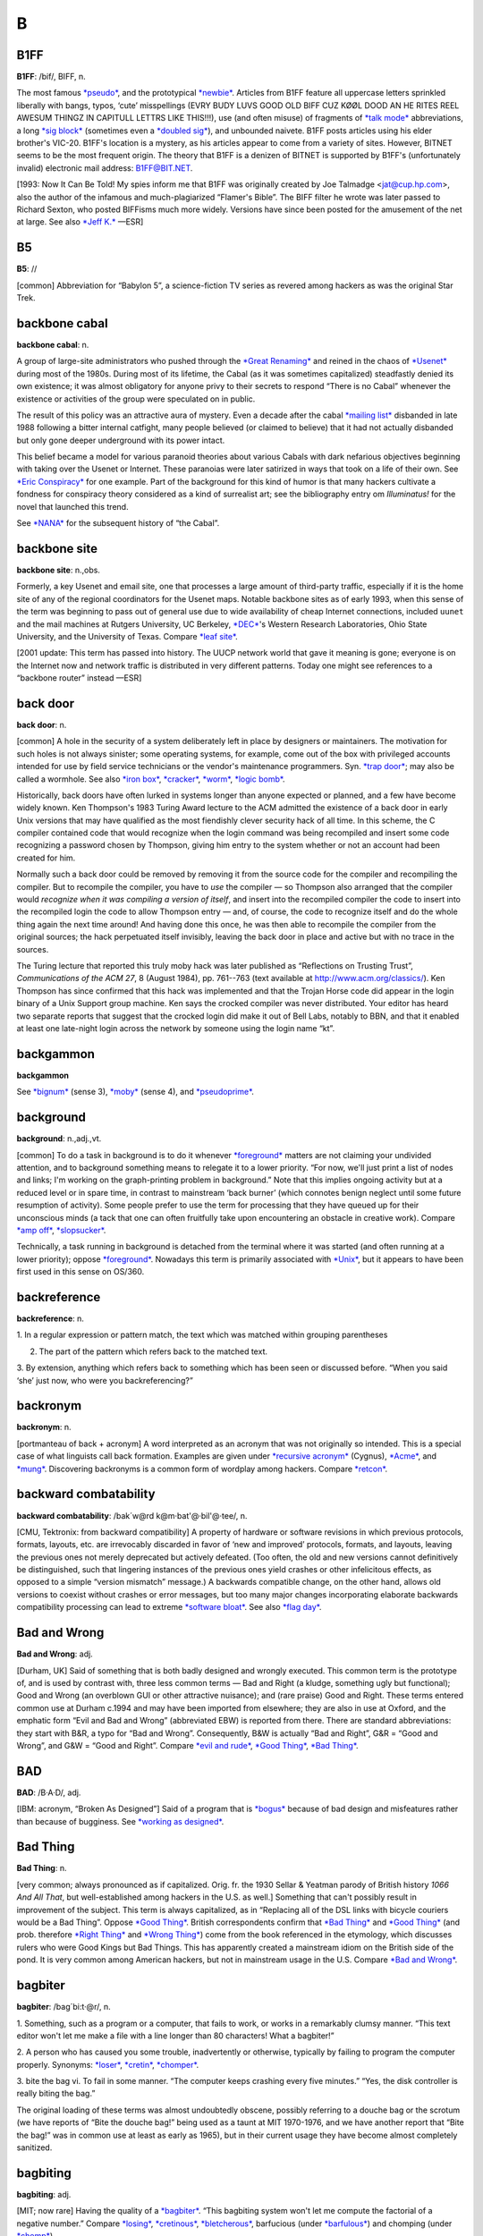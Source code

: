 ============
B
============

B1FF
======

**B1FF**: /bif/, BIFF, n.

The most famous `*pseudo* <../P/pseudo.html>`__, and the prototypical
`*newbie* <../N/newbie.html>`__. Articles from B1FF feature all
uppercase letters sprinkled liberally with bangs, typos, ‘cute’
misspellings (EVRY BUDY LUVS GOOD OLD BIFF CUZ KØØL DOOD AN HE RITES
REEL AWESUM THINGZ IN CAPITULL LETTRS LIKE THIS!!!), use (and often
misuse) of fragments of `*talk mode* <../T/talk-mode.html>`__
abbreviations, a long `*sig block* <../S/sig-block.html>`__ (sometimes
even a `*doubled sig* <../D/doubled-sig.html>`__), and unbounded
naivete. B1FF posts articles using his elder brother's VIC-20. B1FF's
location is a mystery, as his articles appear to come from a variety of
sites. However, BITNET seems to be the most frequent origin. The theory
that B1FF is a denizen of BITNET is supported by B1FF's (unfortunately
invalid) electronic mail address: B1FF@BIT.NET.

[1993: Now It Can Be Told! My spies inform me that B1FF was originally
created by Joe Talmadge <jat@cup.hp.com>, also the author of the
infamous and much-plagiarized “Flamer's Bible”. The BIFF filter he wrote
was later passed to Richard Sexton, who posted BIFFisms much more
widely. Versions have since been posted for the amusement of the net at
large. See also `*Jeff K.* <../J/Jeff-K-.html>`__ —ESR]


B5
=========

**B5**: //

[common] Abbreviation for “Babylon 5”, a science-fiction TV series as
revered among hackers as was the original Star Trek.


backbone cabal
==============

**backbone cabal**: n.

A group of large-site administrators who pushed through the `*Great
Renaming* <../G/Great-Renaming.html>`__ and reined in the chaos of
`*Usenet* <../U/Usenet.html>`__ during most of the 1980s. During most of
its lifetime, the Cabal (as it was sometimes capitalized) steadfastly
denied its own existence; it was almost obligatory for anyone privy to
their secrets to respond “There is no Cabal” whenever the existence or
activities of the group were speculated on in public.

The result of this policy was an attractive aura of mystery. Even a
decade after the cabal `*mailing list* <../M/mailing-list.html>`__
disbanded in late 1988 following a bitter internal catfight, many people
believed (or claimed to believe) that it had not actually disbanded but
only gone deeper underground with its power intact.

This belief became a model for various paranoid theories about various
Cabals with dark nefarious objectives beginning with taking over the
Usenet or Internet. These paranoias were later satirized in ways that
took on a life of their own. See `*Eric
Conspiracy* <../E/Eric-Conspiracy.html>`__ for one example. Part of the
background for this kind of humor is that many hackers cultivate a
fondness for conspiracy theory considered as a kind of surrealist art;
see the bibliography entry om *Illuminatus!* for the novel that launched
this trend.

See `*NANA* <../N/NANA.html>`__ for the subsequent history of “the
Cabal”.


backbone site
===============

**backbone site**: n.,obs.

Formerly, a key Usenet and email site, one that processes a large amount
of third-party traffic, especially if it is the home site of any of the
regional coordinators for the Usenet maps. Notable backbone sites as of
early 1993, when this sense of the term was beginning to pass out of
general use due to wide availability of cheap Internet connections,
included ``uunet`` and the mail machines at Rutgers University, UC
Berkeley, `*DEC* <../D/DEC.html>`__'s Western Research Laboratories,
Ohio State University, and the University of Texas. Compare `*leaf
site* <../L/leaf-site.html>`__.

[2001 update: This term has passed into history. The UUCP network world
that gave it meaning is gone; everyone is on the Internet now and
network traffic is distributed in very different patterns. Today one
might see references to a “backbone router” instead —ESR]



back door
==============

**back door**: n.

[common] A hole in the security of a system deliberately left in place
by designers or maintainers. The motivation for such holes is not always
sinister; some operating systems, for example, come out of the box with
privileged accounts intended for use by field service technicians or the
vendor's maintenance programmers. Syn. `*trap
door* <../T/trap-door.html>`__; may also be called a wormhole. See also
`*iron box* <../I/iron-box.html>`__, `*cracker* <../C/cracker.html>`__,
`*worm* <../W/worm.html>`__, `*logic bomb* <../L/logic-bomb.html>`__.

Historically, back doors have often lurked in systems longer than anyone
expected or planned, and a few have become widely known. Ken Thompson's
1983 Turing Award lecture to the ACM admitted the existence of a back
door in early Unix versions that may have qualified as the most
fiendishly clever security hack of all time. In this scheme, the C
compiler contained code that would recognize when the login command was
being recompiled and insert some code recognizing a password chosen by
Thompson, giving him entry to the system whether or not an account had
been created for him.

Normally such a back door could be removed by removing it from the
source code for the compiler and recompiling the compiler. But to
recompile the compiler, you have to *use* the compiler — so Thompson
also arranged that the compiler would *recognize when it was compiling a
version of itself*, and insert into the recompiled compiler the code to
insert into the recompiled login the code to allow Thompson entry — and,
of course, the code to recognize itself and do the whole thing again the
next time around! And having done this once, he was then able to
recompile the compiler from the original sources; the hack perpetuated
itself invisibly, leaving the back door in place and active but with no
trace in the sources.

The Turing lecture that reported this truly moby hack was later
published as “Reflections on Trusting Trust”, *Communications of the ACM
27*, 8 (August 1984), pp. 761--763 (text available at
`http://www.acm.org/classics/ <http://www.acm.org/classics/sep95/>`__).
Ken Thompson has since confirmed that this hack was implemented and that
the Trojan Horse code did appear in the login binary of a Unix Support
group machine. Ken says the crocked compiler was never distributed. Your
editor has heard two separate reports that suggest that the crocked
login did make it out of Bell Labs, notably to BBN, and that it enabled
at least one late-night login across the network by someone using the
login name “kt”.


backgammon
============

**backgammon**

See `*bignum* <bignum.html>`__ (sense 3), `*moby* <../M/moby.html>`__
(sense 4), and `*pseudoprime* <../P/pseudoprime.html>`__.



background
===========

**background**: n.,adj.,vt.

[common] To do a task in background is to do it whenever
`*foreground* <../F/foreground.html>`__ matters are not claiming your
undivided attention, and to background something means to relegate it to
a lower priority. “For now, we'll just print a list of nodes and links;
I'm working on the graph-printing problem in background.” Note that this
implies ongoing activity but at a reduced level or in spare time, in
contrast to mainstream ‘back burner’ (which connotes benign neglect
until some future resumption of activity). Some people prefer to use the
term for processing that they have queued up for their unconscious minds
(a tack that one can often fruitfully take upon encountering an obstacle
in creative work). Compare `*amp off* <../A/amp-off.html>`__,
`*slopsucker* <../S/slopsucker.html>`__.

Technically, a task running in background is detached from the terminal
where it was started (and often running at a lower priority); oppose
`*foreground* <../F/foreground.html>`__. Nowadays this term is primarily
associated with `*Unix* <../U/Unix.html>`__, but it appears to have been
first used in this sense on OS/360.



backreference
===============

**backreference**: n.

1. In a regular expression or pattern match, the text which was matched
within grouping parentheses

2. The part of the pattern which refers back to the matched text.

3. By extension, anything which refers back to something which has been
seen or discussed before. “When you said ‘she’ just now, who were you
backreferencing?”


backronym
==========

**backronym**: n.

[portmanteau of back + acronym] A word interpreted as an acronym that
was not originally so intended. This is a special case of what linguists
call back formation. Examples are given under `*recursive
acronym* <../R/recursive-acronym.html>`__ (Cygnus),
`*Acme* <../A/Acme.html>`__, and `*mung* <../M/mung.html>`__.
Discovering backronyms is a common form of wordplay among hackers.
Compare `*retcon* <../R/retcon.html>`__.


backward combatability
========================

**backward combatability**: /bak´w@rd k@m·bat'@·bil'@·tee/, n.

[CMU, Tektronix: from backward compatibility] A property of hardware or
software revisions in which previous protocols, formats, layouts, etc.
are irrevocably discarded in favor of ‘new and improved’ protocols,
formats, and layouts, leaving the previous ones not merely deprecated
but actively defeated. (Too often, the old and new versions cannot
definitively be distinguished, such that lingering instances of the
previous ones yield crashes or other infelicitous effects, as opposed to
a simple “version mismatch” message.) A backwards compatible change, on
the other hand, allows old versions to coexist without crashes or error
messages, but too many major changes incorporating elaborate backwards
compatibility processing can lead to extreme `*software
bloat* <../S/software-bloat.html>`__. See also `*flag
day* <../F/flag-day.html>`__.

Bad and Wrong
===============

**Bad and Wrong**: adj.

[Durham, UK] Said of something that is both badly designed and wrongly
executed. This common term is the prototype of, and is used by contrast
with, three less common terms — Bad and Right (a kludge, something ugly
but functional); Good and Wrong (an overblown GUI or other attractive
nuisance); and (rare praise) Good and Right. These terms entered common
use at Durham c.1994 and may have been imported from elsewhere; they are
also in use at Oxford, and the emphatic form “Evil and Bad and Wrong”
(abbreviated EBW) is reported from there. There are standard
abbreviations: they start with B&R, a typo for “Bad and Wrong”.
Consequently, B&W is actually “Bad and Right”, G&R = “Good and Wrong”,
and G&W = “Good and Right”. Compare `*evil and
rude* <../E/evil-and-rude.html>`__, `*Good
Thing* <../G/Good-Thing.html>`__, `*Bad Thing* <Bad-Thing.html>`__.


BAD
=====

**BAD**: /B·A·D/, adj.

[IBM: acronym, “Broken As Designed”] Said of a program that is
`*bogus* <bogus.html>`__ because of bad design and misfeatures rather
than because of bugginess. See `*working as
designed* <../W/working-as-designed.html>`__.



Bad Thing
===========

**Bad Thing**: n.

[very common; always pronounced as if capitalized. Orig. fr. the 1930
Sellar & Yeatman parody of British history *1066 And All That*, but
well-established among hackers in the U.S. as well.] Something that
can't possibly result in improvement of the subject. This term is always
capitalized, as in “Replacing all of the DSL links with bicycle couriers
would be a Bad Thing”. Oppose `*Good Thing* <../G/Good-Thing.html>`__.
British correspondents confirm that `*Bad Thing* <Bad-Thing.html>`__ and
`*Good Thing* <../G/Good-Thing.html>`__ (and prob. therefore `*Right
Thing* <../R/Right-Thing.html>`__ and `*Wrong
Thing* <../W/Wrong-Thing.html>`__) come from the book referenced in the
etymology, which discusses rulers who were Good Kings but Bad Things.
This has apparently created a mainstream idiom on the British side of
the pond. It is very common among American hackers, but not in
mainstream usage in the U.S. Compare `*Bad and
Wrong* <Bad-and-Wrong.html>`__.



bagbiter
=========

**bagbiter**: /bag´bi:t·@r/, n.

1. Something, such as a program or a computer, that fails to work, or
works in a remarkably clumsy manner. “This text editor won't let me make
a file with a line longer than 80 characters! What a bagbiter!”

2. A person who has caused you some trouble, inadvertently or otherwise,
typically by failing to program the computer properly. Synonyms:
`*loser* <../L/loser.html>`__, `*cretin* <../C/cretin.html>`__,
`*chomper* <../C/chomper.html>`__.

3. bite the bag vi. To fail in some manner. “The computer keeps crashing
every five minutes.” “Yes, the disk controller is really biting the
bag.”

The original loading of these terms was almost undoubtedly obscene,
possibly referring to a douche bag or the scrotum (we have reports of
“Bite the douche bag!” being used as a taunt at MIT 1970-1976, and we
have another report that “Bite the bag!” was in common use at least as
early as 1965), but in their current usage they have become almost
completely sanitized.


bagbiting
===========

**bagbiting**: adj.

[MIT; now rare] Having the quality of a `*bagbiter* <bagbiter.html>`__.
“This bagbiting system won't let me compute the factorial of a negative
number.” Compare `*losing* <../L/losing.html>`__,
`*cretinous* <../C/cretinous.html>`__,
`*bletcherous* <bletcherous.html>`__, barfucious (under
`*barfulous* <barfulous.html>`__) and chomping (under
`*chomp* <../C/chomp.html>`__).



baggy pantsing
===================

**baggy pantsing**: v.

[Georgia Tech] A “baggy pantsing” is used to reprimand hackers who
incautiously leave their terminals unlocked. The affected user will come
back to find a post from them on internal newsgroups discussing exactly
how baggy their pants are, an accepted stand-in for “unattentive user
who left their work unprotected in the clusters”. A properly-done baggy
pantsing is highly mocking and humorous. It is considered bad form to
post a baggy pantsing to off-campus newsgroups or the more technical,
serious groups. A particularly nice baggy pantsing may be “claimed” by
immediately quoting the message in full, followed by your `*sig
block* <../S/sig-block.html>`__; this has the added benefit of keeping
the embarassed victim from being able to delete the post. Interesting
baggy-pantsings have been done involving adding commands to login
scripts to repost the message every time the unlucky user logs in; Unix
boxes on the residential network, when cracked, oftentimes have their
homepages replaced (after being politely backed-up to another file) with
a baggy-pants message; .plan files are also occasionally targeted.
Usage: “Prof. Greenlee fell asleep in the Solaris cluster again; we
baggy-pantsed him to ``git.cc.class.2430.flame``.” Compare
`*derf* <../D/derf.html>`__.


bag on the side
===================

**bag on the side**: n.

[prob. originally related to a colostomy bag] An extension to an
established hack that is supposed to add some functionality to the
original. Usually derogatory, implying that the original was being
overextended and should have been thrown away, and the new product is
ugly, inelegant, or bloated. Also v. phrase, “to hang a bag on the side
[of]”. “C++? That's just a bag on the side of C ....” “They want me to
hang a bag on the side of the accounting system.”



balloonian variable
====================

**balloonian variable**: n.

[Commodore users; perh. a deliberate phonetic mangling of boolean
variable?] Any variable that doesn't actually hold or control state, but
must nevertheless be declared, checked, or set. A typical balloonian
variable started out as a flag attached to some environment feature that
either became obsolete or was planned but never implemented.
Compatibility concerns (or politics attached to same) may require that
such a flag be treated as though it were `*live* <../L/live.html>`__.



bamf
==========

**bamf**: /bamf/

1. [from X-Men comics; originally “bampf”] interj. Notional sound made
by a person or object teleporting in or out of the hearer's vicinity.
Often used in `*virtual reality* <../V/virtual-reality.html>`__ (esp.
`*MUD* <../M/MUD.html>`__) electronic `*fora* <../F/fora.html>`__ when a
character wishes to make a dramatic entrance or exit.

2. The sound of magical transformation, used in virtual reality
`*fora* <../F/fora.html>`__ like MUDs.

3. In MUD circles, “bamf” is also used to refer to the act by which a
MUD server sends a special notification to the MUD client to switch its
connection to another server (“I'll set up the old site to just bamf
people over to our new location.”).

4. Used by MUDders on occasion in a more general sense related to sense
3, to refer to directing someone to another location or resource (“A
user was asking about some technobabble so I bamfed them to
`http://www.catb.org/~esr/jargon/ <http://www.catb.org/~esr/jargon/>`__\ ”.)


banana problem
=========================

**banana problem**: n.

[from the story of the little girl who said “I know how to spell
‘banana’, but I don't know when to stop”]. Not knowing where or when to
bring a production to a close (compare `*fencepost
error* <../F/fencepost-error.html>`__). One may say there is a banana
problem of an algorithm with poorly defined or incorrect termination
conditions, or in discussing the evolution of a design that may be
succumbing to featuritis (see also `*creeping
elegance* <../C/creeping-elegance.html>`__, `*creeping
featuritis* <../C/creeping-featuritis.html>`__). See item 176 under
`*HAKMEM* <../H/HAKMEM.html>`__, which describes a banana problem in a
`*Dissociated Press* <../D/Dissociated-Press.html>`__ implementation.
Also, see `*one-banana problem* <../O/one-banana-problem.html>`__ for a
superficially similar but unrelated usage.

bandwidth
==============

**bandwidth**: n.

1. [common] Used by hackers (in a generalization of its technical
meaning) as the volume of information per unit time that a computer,
person, or transmission medium can handle. “Those are amazing graphics,
but I missed some of the detail — not enough bandwidth, I guess.”
Compare `*low-bandwidth* <../L/low-bandwidth.html>`__; see also
`*brainwidth* <brainwidth.html>`__. This generalized usage began to go
mainstream after the Internet population explosion of 1993-1994.

2. Attention span.

3. On `*Usenet* <../U/Usenet.html>`__, a measure of network capacity
that is often wasted by people complaining about how items posted by
others are a waste of bandwidth.


bang
===============

**bang**

1. n. Common spoken name for ``!`` (ASCII 0100001), especially when used
in pronouncing a `*bang path* <bang-path.html>`__ in spoken hackish. In
`*elder days* <../E/elder-days.html>`__ this was considered a CMUish
usage, with MIT and Stanford hackers preferring
`*excl* <../E/excl.html>`__ or `*shriek* <../S/shriek.html>`__; but the
spread of Unix has carried ‘bang’ with it (esp. via the term `*bang
path* <bang-path.html>`__) and it is now certainly the most common
spoken name for ``!``. Note that it is used exclusively for non-emphatic
written ``!``; one would not say “Congratulations bang” (except possibly
for humorous purposes), but if one wanted to specify the exact
characters “foo!” one would speak “Eff oh oh bang”. See
`*shriek* <../S/shriek.html>`__, `*ASCII* <../A/ASCII.html>`__.

2. interj. An exclamation signifying roughly “I have achieved
enlightenment!”, or “The dynamite has cleared out my brain!” Often used
to acknowledge that one has perpetrated a
`*thinko* <../T/thinko.html>`__ immediately after one has been called on
it.



bang on
============

**bang on**: vt.

To stress-test a piece of hardware or software: “I banged on the new
version of the simulator all day yesterday and it didn't crash once. I
guess it is ready for release.” The term `*pound
on* <../P/pound-on.html>`__ is synonymous.



bang path
==============

**bang path**: n.

[now historical] An old-style UUCP electronic-mail address specifying
hops to get from some assumed-reachable location to the addressee, so
called because each `*hop* <../H/hop.html>`__ is signified by a
`*bang* <bang.html>`__ sign. Thus, for example, the path
``...!bigsite!foovax!barbox!me`` directs people to route their mail to
machine ``bigsite`` (presumably a well-known location accessible to
everybody) and from there through the machine ``foovax`` to the account
of user ``me`` on ``barbox``.

In the bad old days of not so long ago, before autorouting mailers and
Internet became commonplace, people often published compound bang
addresses using the { } convention (see `*glob* <../G/glob.html>`__) to
give paths from *several* big machines, in the hopes that one's
correspondent might be able to get mail to one of them reliably
(example: ``...!{seismo, ut-sally,    ihnp4``!rice!beta!gamma!me}). Bang
paths of 8 to 10 hops were not uncommon. Late-night dial-up UUCP links
would cause week-long transmission times. Bang paths were often selected
by both transmission time and reliability, as messages would not
infrequently get lost. See `*the network* <../T/the-network.html>`__ and
`*sitename* <../S/sitename.html>`__.


banner ad
===========

**banner ad**: n.

Any of the annoying graphical advertisements that span the tops of way
too many Web pages.



banner
==========

**banner**: n.

1. A top-centered graphic on a web page. Esp. used in `*banner
ad* <banner-ad.html>`__.

2. On interactive software, a first screen containing a logo and/or
author credits and/or a copyright notice. Similar to `*splash
screen* <../S/splash-screen.html>`__.

3. The title page added to printouts by most print spoolers (see
`*spool* <../S/spool.html>`__). Typically includes user or account ID
information in very large character-graphics capitals. Also called a
burst page, because it indicates where to burst (tear apart) fanfold
paper to separate one user's printout from the next.

4. A similar printout generated (typically on multiple pages of fan-fold
paper) from user-specified text, e.g., by a program such as Unix's
**banner({1,6**)}.



banner site
==============

**banner site**: n.

[warez d00dz] An FTP site storing pirated files where one must first
click on several banners and/or subscribe to various ‘free’ services,
usually generating some form of revenues for the site owner, to be able
to access the site. More often than not, the username/password painfully
obtained by clicking on banners and subscribing to bogus services or
mailing lists turns out to be non-working or gives access to a site that
always responds busy. See `*ratio site* <../R/ratio-site.html>`__,
`*leech mode* <../L/leech-mode.html>`__.

bare metal
=============


**bare metal**: n.

1. [common] New computer hardware, unadorned with such snares and
delusions as an `*operating system* <../O/operating-system.html>`__, an
`*HLL* <../H/HLL.html>`__, or even assembler. Commonly used in the
phrase programming on the bare metal, which refers to the arduous work
of `*bit bashing* <bit-bashing.html>`__ needed to create these basic
tools for a new machine. Real bare-metal programming involves things
like building boot proms and BIOS chips, implementing basic monitors
used to test device drivers, and writing the assemblers that will be
used to write the compiler back ends that will give the new machine a
real development environment.

2. “Programming on the bare metal” is also used to describe a style of
`*hand-hacking* <../H/hand-hacking.html>`__ that relies on bit-level
peculiarities of a particular hardware design, esp. tricks for speed and
space optimization that rely on crocks such as overlapping instructions
(or, as in the famous case described in `The Story of
Mel' <../story-of-mel.html>`__ (in Appendix A), interleaving of opcodes
on a magnetic drum to minimize fetch delays due to the device's
rotational latency). This sort of thing has become rare as the relative
costs of programming time and machine resources have changed, but is
still found in heavily constrained environments such as industrial
embedded systems. See `*Real Programmer* <../R/Real-Programmer.html>`__.


barf
============

**barf**: /barf/, n.,v.

[common; from mainstream slang meaning ‘vomit’]

1. interj. Term of disgust. This is the closest hackish equivalent of
the Valspeak “gag me with a spoon”. (Like, euwww!) See
`*bletch* <bletch.html>`__.

2. vi. To say “Barf!” or emit some similar expression of disgust. “I
showed him my latest hack and he barfed” means only that he complained
about it, not that he literally vomited.

3. vi. To fail to work because of unacceptable input, perhaps with a
suitable error message, perhaps not. Examples: “The division operation
barfs if you try to divide by 0.” (That is, the division operation
checks for an attempt to divide by zero, and if one is encountered it
causes the operation to fail in some unspecified, but generally obvious,
manner.) “The text editor barfs if you try to read in a new file before
writing out the old one.”

See `*choke* <../C/choke.html>`__. In Commonwealth Hackish, barf is
generally replaced by ‘puke’ or ‘vom’. `*barf* <barf.html>`__ is
sometimes also used as a `*metasyntactic
variable* <../M/metasyntactic-variable.html>`__, like
`*foo* <../F/foo.html>`__ or `*bar* <bar.html>`__.


barfmail
===========

**barfmail**: n.

Multiple `*bounce message* <bounce-message.html>`__\ s accumulating to
the level of serious annoyance, or worse. The sort of thing that happens
when an inter-network mail gateway goes down or wonky.



barfulation
=============

**barfulation**: /bar\`fyoo·lay´sh@n/, interj.

Variation of `*barf* <barf.html>`__ used around the Stanford area. An
exclamation, expressing disgust. On seeing some particularly bad code
one might exclaim, “Barfulation! Who wrote this, Quux?”



barfulous
==========

**barfulous**: /bar´fyoo·l@s/, adj.

(alt.: barfucious, /bar-fyoo-sh@s/) Said of something that would make
anyone barf, if only for esthetic reasons.



bar
==============

**bar**: /bar/, n.

1. [very common] The second `*metasyntactic
variable* <../M/metasyntactic-variable.html>`__, after
`*foo* <../F/foo.html>`__ and before `*baz* <baz.html>`__. “Suppose we
have two functions: FOO and BAR. FOO calls BAR....”

2. Often appended to `*foo* <../F/foo.html>`__ to produce
`*foobar* <../F/foobar.html>`__.



barney
=========

**barney**: n.

In Commonwealth hackish, barney is to `*fred* <../F/fred.html>`__ (sense
#1) as `*bar* <bar.html>`__ is to `*foo* <../F/foo.html>`__. That is,
people who commonly use fred as their first metasyntactic variable will
often use barney second. The reference is, of course, to Fred Flintstone
and Barney Rubble in the Flintstones cartoons.


barn
==========

**barn**: n.

[uncommon; prob. from the nuclear military] An unexpectedly large
quantity of something: a unit of measurement. “Why is /var/adm taking up
so much space?” “The logs have grown to several barns.” The source of
this is clear: when physicists were first studying nuclear interactions,
the probability was thought to be proportional to the cross-sectional
area of the nucleus (this probability is still called the
cross-section). Upon experimenting, they discovered the interactions
were far more probable than expected; the nuclei were “as big as a
barn”. The units for cross-sections were christened Barns, (10:sup:`-24`
cm\ :sup:`2`) and the book containing cross-sections has a picture of a
barn on the cover.


baroque
========

**baroque**: adj.

[common] Feature-encrusted; complex; gaudy; verging on excessive. Said
of hardware or (esp.) software designs, this has many of the
connotations of `*elephantine* <../E/elephantine.html>`__ or
`*monstrosity* <../M/monstrosity.html>`__ but is less extreme and not
pejorative in itself. In the absence of other, more negative
descriptions this term suggests that the software is trembling on the
edge of bad taste but has not quite tipped over into it. “Metafont even
has features to introduce random variations to its letterform output.
Now *that* is baroque!” See also `*rococo* <../R/rococo.html>`__.

--------------

+---------------------------+----------------------------+--------------------------+
| `Prev <barney.html>`__    | `Up <../B.html>`__         |  `Next <BASIC.html>`__   |
+---------------------------+----------------------------+--------------------------+
| barney                    | `Home <../index.html>`__   |  BASIC                   |
+---------------------------+----------------------------+--------------------------+

BASIC
======

**BASIC**: /bay'·sic/, n.

A programming language, originally designed for Dartmouth's experimental
timesharing system in the early 1960s, which for many years was the
leading cause of brain damage in proto-hackers. Edsger W. Dijkstra
observed in *Selected Writings on Computing: A Personal Perspective*
that “It is practically impossible to teach good programming style to
students that have had prior exposure to BASIC: as potential programmers
they are mentally mutilated beyond hope of regeneration.” This is
another case (like `*Pascal* <../P/Pascal.html>`__) of the cascading
`*lossage* <../L/lossage.html>`__ that happens when a language
deliberately designed as an educational toy gets taken too seriously. A
novice can write short BASIC programs (on the order of 10-20 lines) very
easily; writing anything longer (a) is very painful, and (b) encourages
bad habits that will make it harder to use more powerful languages well.
This wouldn't be so bad if historical accidents hadn't made BASIC so
common on low-end micros in the 1980s. As it is, it probably ruined tens
of thousands of potential wizards.

[1995: Some languages called “BASIC” aren't quite this nasty any more,
having acquired Pascal- and C-like procedures and control structures and
shed their line numbers. —ESR]

BASIC stands for “Beginner's All-purpose Symbolic Instruction Code”.
Earlier versions of this entry claiming this was a later
`*backronym* <backronym.html>`__ were incorrect.

--------------

+----------------------------+----------------------------+----------------------------+
| `Prev <baroque.html>`__    | `Up <../B.html>`__         |  `Next <batbelt.html>`__   |
+----------------------------+----------------------------+----------------------------+
| baroque                    | `Home <../index.html>`__   |  batbelt                   |
+----------------------------+----------------------------+----------------------------+

batbelt
=========

**batbelt**: n.

Many hackers routinely hang numerous devices such as pagers,
cell-phones, personal organizers, leatherman multitools, pocket knives,
flashlights, walkie-talkies, even miniature computers from their belts.
When many of these devices are worn at once, the hacker's belt somewhat
resembles Batman's utility belt; hence it is referred to as a batbelt.

--------------

+--------------------------+----------------------------+--------------------------+
| `Prev <BASIC.html>`__    | `Up <../B.html>`__         |  `Next <batch.html>`__   |
+--------------------------+----------------------------+--------------------------+
| BASIC                    | `Home <../index.html>`__   |  batch                   |
+--------------------------+----------------------------+--------------------------+

batch
========

**batch**: adj.

1. Non-interactive. Hackers use this somewhat more loosely than the
traditional technical definitions justify; in particular, switches on a
normally interactive program that prepare it to receive non-interactive
command input are often referred to as batch mode switches. A batch file
is a series of instructions written to be handed to an interactive
program running in batch mode.

2. Performance of dreary tasks all at one sitting. “I finally sat down
in batch mode and wrote out checks for all those bills; I guess they'll
turn the electricity back on next week...”

3. batching up: Accumulation of a number of small tasks that can be
lumped together for greater efficiency. “I'm batching up those letters
to send sometime” “I'm batching up bottles to take to the recycling
center.”

.. image:: ../_static/crunchly-2.png

(The next cartoon in the Crunchly saga is
`76-03-17:5-8 <../F.html#flush>`__. The previous one is
`76-02-14 <../W.html#washing-machine>`__.)






bathtub curve
==============

**bathtub curve**: n.

Common term for the curve (resembling an end-to-end section of one of
those claw-footed antique bathtubs) that describes the expected failure
rate of electronics with time: initially high, dropping to near 0 for
most of the system's lifetime, then rising again as it ‘tires out’. See
also `*burn-in period* <burn-in-period.html>`__, `*infant
mortality* <../I/infant-mortality.html>`__.

--------------

+--------------------------+----------------------------+----------------------------------+
| `Prev <batch.html>`__    | `Up <../B.html>`__         |  `Next <Batman-factor.html>`__   |
+--------------------------+----------------------------+----------------------------------+
| batch                    | `Home <../index.html>`__   |  Batman factor                   |
+--------------------------+----------------------------+----------------------------------+

Batman factor
===============


**Batman factor**: n.

1. An integer number representing the number of items hanging from a
`*batbelt* <batbelt.html>`__. In most settings, a Batman factor of more
than 3 is not acceptable without odd stares and whispering. This
encourages the hacker in question to choose items for the batbelt
carefully to avoid awkward social situations, usually amongst
non-hackers.

2. A somewhat more vaguely defined index of contribution to sense 1.
Devices that are especially obtrusive, such as large, older model cell
phones, “Pocket” PC devices and walkie talkies are said to have a high
batman factor. Sleeker devices such as a later-model Palm or StarTac
phone are prized for their low batman factor and lessened obtrusiveness
and weight.

--------------

+----------------------------------+----------------------------+-------------------------+
| `Prev <bathtub-curve.html>`__    | `Up <../B.html>`__         |  `Next <baud.html>`__   |
+----------------------------------+----------------------------+-------------------------+
| bathtub curve                    | `Home <../index.html>`__   |  baud                   |
+----------------------------------+----------------------------+-------------------------+

baud
============

**baud**: /bawd/, n.

[simplified from its technical meaning] n. Bits per second. Hence
kilobaud or Kbaud, thousands of bits per second. The technical meaning
is level transitions per second; this coincides with bps only for
two-level modulation with no framing or stop bits. Most hackers are
aware of these nuances but blithely ignore them.

Historical note: baud was originally a unit of telegraph signalling
speed, set at one pulse per second. It was proposed at the November,
1926 conference of the Comité Consultatif International Des
Communications Télégraphiques as an improvement on the then standard
practice of referring to line speeds in terms of words per minute, and
named for Jean Maurice Emile Baudot (1845-1903), a French engineer who
did a lot of pioneering work in early teleprinters.

--------------

+----------------------------------+----------------------------+------------------------+
| `Prev <Batman-factor.html>`__    | `Up <../B.html>`__         |  `Next <baz.html>`__   |
+----------------------------------+----------------------------+------------------------+
| Batman factor                    | `Home <../index.html>`__   |  baz                   |
+----------------------------------+----------------------------+------------------------+

bazaar
=========

**bazaar**: n.,adj.

In 1997, after meditating on the success of
`*Linux* <../L/Linux.html>`__ for three years, the Jargon File's own
editor ESR wrote an analytical paper on hacker culture and development
models titled `The Cathedral and the
Bazaar <http://www.catb.org/~esr/writings/cathedral-bazaar/>`__. The
main argument of the paper was that `*Brooks's
Law* <Brookss-Law.html>`__ is not the whole story; given the right
social machinery, debugging can be efficiently parallelized across large
numbers of programmers. The title metaphor caught on (see also
`*cathedral* <../C/cathedral.html>`__), and the style of development
typical in the Linux community is now often referred to as the bazaar
mode. Its characteristics include releasing code early and often, and
actively seeking the largest possible pool of peer reviewers. After
1998, the evident success of this way of doing things became one of the
strongest arguments for `*open source* <../O/open-source.html>`__.

--------------

+------------------------+----------------------------+---------------------------+
| `Prev <baz.html>`__    | `Up <../B.html>`__         |  `Next <bboard.html>`__   |
+------------------------+----------------------------+---------------------------+
| baz                    | `Home <../index.html>`__   |  bboard                   |
+------------------------+----------------------------+---------------------------+

baz
============

**baz**: /baz/, n.

1. [common] The third `*metasyntactic
variable* <../M/metasyntactic-variable.html>`__ “Suppose we have three
functions: FOO, BAR, and BAZ. FOO calls BAR, which calls BAZ....” (See
also `*fum* <../F/fum.html>`__)

2. interj. A term of mild annoyance. In this usage the term is often
drawn out for 2 or 3 seconds, producing an effect not unlike the
bleating of a sheep; /baaaaaaz/.

3. Occasionally appended to `*foo* <../F/foo.html>`__ to produce
‘foobaz’.

Earlier versions of this lexicon derived baz as a Stanford corruption of
`*bar* <bar.html>`__. However, Pete Samson (compiler of the
`*TMRC* <../T/TMRC.html>`__ lexicon) reports it was already current when
he joined TMRC in 1958. He says “It came from *Pogo*. Albert the
Alligator, when vexed or outraged, would shout ‘Bazz Fazz!’ or
‘Rowrbazzle!’ The club layout was said to model the (mythical) New
England counties of Rowrfolk and Bassex (Rowrbazzle mingled with
(Norfolk/Suffolk/Middlesex/Essex).”

--------------

+-------------------------+----------------------------+---------------------------+
| `Prev <baud.html>`__    | `Up <../B.html>`__         |  `Next <bazaar.html>`__   |
+-------------------------+----------------------------+---------------------------+
| baud                    | `Home <../index.html>`__   |  bazaar                   |
+-------------------------+----------------------------+---------------------------+

bboard
============

**bboard**: /bee´bord/, n.

[contraction of ‘bulletin board’]

1. Any electronic bulletin board; esp. used of `*BBS* <BBS.html>`__
systems running on personal micros, less frequently of a Usenet
`*newsgroup* <../N/newsgroup.html>`__ (in fact, use of this term for a
newsgroup generally marks one either as a
`*newbie* <../N/newbie.html>`__ fresh in from the BBS world or as a real
old-timer predating Usenet).

2. At CMU and other colleges with similar facilities, refers to
campus-wide electronic bulletin boards.

3. The term physical bboard is sometimes used to refer to an
old-fashioned, non-electronic cork-and-thumbtack memo board. At CMU, it
refers to a particular one outside the CS Lounge.

In either of senses 1 or 2, the term is usually prefixed by the name of
the intended board (‘the Moonlight Casino bboard’ or ‘market bboard’);
however, if the context is clear, the better-read bboards may be
referred to by name alone, as in (at CMU) “Don't post for-sale ads on
general”.

--------------

+---------------------------+----------------------------+------------------------+
| `Prev <bazaar.html>`__    | `Up <../B.html>`__         |  `Next <BBS.html>`__   |
+---------------------------+----------------------------+------------------------+
| bazaar                    | `Home <../index.html>`__   |  BBS                   |
+---------------------------+----------------------------+------------------------+

BBS
=============

**BBS**: /B·B·S/, n.

[common; abbreviation, “Bulletin Board System”] An electronic bulletin
board system; that is, a message database where people can log in and
leave broadcast messages for others grouped (typically) into `*topic
group* <../T/topic-group.html>`__\ s. The term was especially applied to
the thousands of local BBS systems that operated during the pre-Internet
microcomputer era of roughly 1980 to 1995, typically run by amateurs for
fun out of their homes on MS-DOS boxes with a single modem line each.
Fans of Usenet and Internet or the big commercial timesharing bboards
such as CompuServe and GEnie tended to consider local BBSes the low-rent
district of the hacker culture, but they served a valuable function by
knitting together lots of hackers and users in the personal-micro world
who would otherwise have been unable to exchange code at all.
Post-Internet, BBSs are likely to be local newsgroups on an ISP;
efficiency has increased but a certain flavor has been lost. See also
`*bboard* <bboard.html>`__.

--------------

+---------------------------+----------------------------+-------------------------+
| `Prev <bboard.html>`__    | `Up <../B.html>`__         |  `Next <BCPL.html>`__   |
+---------------------------+----------------------------+-------------------------+
| bboard                    | `Home <../index.html>`__   |  BCPL                   |
+---------------------------+----------------------------+-------------------------+

BCPL
==============

**BCPL**: //, n.

[abbreviation, “Basic Combined Programming Language”) A programming
language developed by Martin Richards in Cambridge in 1967. It is
remarkable for its rich syntax, small size of compiler (it can be run in
16k) and extreme portability. It reached break-even point at a very
early stage, and was the language in which the original `*hello
world* <../H/hello-world.html>`__ program was written. It has been
ported to so many different systems that its creator confesses to having
lost count. It has only one data type (a machine word) which can be used
as an integer, a character, a floating point number, a pointer, or
almost anything else, depending on context. BCPL was a precursor of C,
which inherited some of its features.

--------------

+------------------------+----------------------------+-------------------------+
| `Prev <BBS.html>`__    | `Up <../B.html>`__         |  `Next <BDFL.html>`__   |
+------------------------+----------------------------+-------------------------+
| BBS                    | `Home <../index.html>`__   |  BDFL                   |
+------------------------+----------------------------+-------------------------+

BDFL
=========

**BDFL**

[Python; common] Benevolent Dictator For Life.
`*Guido* <../G/Guido.html>`__, considered in his role as the project
leader of `*Python* <../P/Python.html>`__. People who are feeling
temporarily cheesed off by one of his decisions sometimes leave off the
B. The mental image that goes with this, of a cigar-chomping caudillo in
gold braid and sunglasses, is extremely funny to anyone who has ever met
Guido in person.

--------------

+-------------------------+----------------------------+-------------------------+
| `Prev <BCPL.html>`__    | `Up <../B.html>`__         |  `Next <beam.html>`__   |
+-------------------------+----------------------------+-------------------------+
| BCPL                    | `Home <../index.html>`__   |  beam                   |
+-------------------------+----------------------------+-------------------------+

beam
============

**beam**: vt.

[from Star Trek Classic's “Beam me up, Scotty!”]

1. To transfer `*softcopy* <../S/softcopy.html>`__ of a file
electronically; most often in combining forms such as beam me a copy or
beam that over to his site.

2. Palm Pilot users very commonly use this term for the act of
exchanging bits via the infrared links on their machines (this term
seems to have originated with the ill-fated Newton Message Pad). Compare
`*blast* <blast.html>`__, `*snarf* <../S/snarf.html>`__,
`*BLT* <BLT.html>`__.

--------------

+-------------------------+----------------------------+-------------------------------+
| `Prev <BDFL.html>`__    | `Up <../B.html>`__         |  `Next <beanie-key.html>`__   |
+-------------------------+----------------------------+-------------------------------+
| BDFL                    | `Home <../index.html>`__   |  beanie key                   |
+-------------------------+----------------------------+-------------------------------+

beanie key
===========

**beanie key**: n.

[Mac users] See `*command key* <../C/command-key.html>`__.

--------------

+-------------------------+----------------------------+-------------------------+
| `Prev <beam.html>`__    | `Up <../B.html>`__         |  `Next <beep.html>`__   |
+-------------------------+----------------------------+-------------------------+
| beam                    | `Home <../index.html>`__   |  beep                   |
+-------------------------+----------------------------+-------------------------+

beep
============

**beep**: n.,v.

Syn. `*feep* <../F/feep.html>`__. This term is techspeak under
MS-DOS/Windows and OS/2, and seems to be generally preferred among micro
hobbyists.

--------------

+-------------------------------+----------------------------+----------------------------+
| `Prev <beanie-key.html>`__    | `Up <../B.html>`__         |  `Next <Befunge.html>`__   |
+-------------------------------+----------------------------+----------------------------+
| beanie key                    | `Home <../index.html>`__   |  Befunge                   |
+-------------------------------+----------------------------+----------------------------+

Befunge
==========

**Befunge**: n.

A worthy companion to `*INTERCAL* <../I/INTERCAL.html>`__; a computer
language family which escapes the quotidian limitation of linear control
flow and embraces program counters flying through multiple dimensions
with exotic topologies. The Befunge home page is at
`http://www.catseye.mb.ca/esoteric/befunge/ <http://www.catseye.mb.ca/esoteric/befunge/>`__.

--------------

+-------------------------+----------------------------+----------------------------------+
| `Prev <beep.html>`__    | `Up <../B.html>`__         |  `Next <beige-toaster.html>`__   |
+-------------------------+----------------------------+----------------------------------+
| beep                    | `Home <../index.html>`__   |  beige toaster                   |
+-------------------------+----------------------------+----------------------------------+

beige toaster
================

**beige toaster**: n.

[obs.] An original Macintosh in the boxy beige case. See
`*toaster* <../T/toaster.html>`__; compare
`*Macintrash* <../M/Macintrash.html>`__,
`*maggotbox* <../M/maggotbox.html>`__.

--------------

+----------------------------+----------------------------+---------------------------------------+
| `Prev <Befunge.html>`__    | `Up <../B.html>`__         |  `Next <bells-and-whistles.html>`__   |
+----------------------------+----------------------------+---------------------------------------+
| Befunge                    | `Home <../index.html>`__   |  bells and whistles                   |
+----------------------------+----------------------------+---------------------------------------+

bells and whistles
=====================

**bells and whistles**: n.

[common] Features added to a program or system to make it more
`*flavorful* <../F/flavorful.html>`__ from a hacker's point of view,
without necessarily adding to its utility for its primary function.
Distinguished from `*chrome* <../C/chrome.html>`__, which is intended to
attract users. “Now that we've got the basic program working, let's go
back and add some bells and whistles.” No one seems to know what
distinguishes a bell from a whistle. The recognized emphatic form is
“bells, whistles, and gongs”.

It used to be thought that this term derived from the toyboxes on
theater organs. However, the “and gongs” strongly suggests a different
origin, at sea. Before powered horns, ships routinely used bells,
whistles, and gongs to signal each other over longer distances than
voice can carry.

|image0|

Sometimes ‘trouble’ is spelled `*bells and
whistles* <bells-and-whistles.html>`__...

(The next cartoon in the Crunchly saga is
`73-06-04 <../G/glitch.html#crunchly73-06-04>`__. The previous one is
`73-05-28 <bells-and-whistles.html#crunchly73-05-28>`__.)

--------------

+----------------------------------+----------------------------+---------------------------------------------+
| `Prev <beige-toaster.html>`__    | `Up <../B.html>`__         |  `Next <bells-whistles-and-gongs.html>`__   |
+----------------------------------+----------------------------+---------------------------------------------+
| beige toaster                    | `Home <../index.html>`__   |  bells whistles and gongs                   |
+----------------------------------+----------------------------+---------------------------------------------+

.. |image0| image:: ../graphics/73-05-28.png

bells whistles and gongs
==========================

**bells whistles and gongs**: n.

A standard elaborated form of `*bells and
whistles* <bells-and-whistles.html>`__; typically said with a pronounced
and ironic accent on the ‘gongs’.

--------------

+---------------------------------------+----------------------------+------------------------------+
| `Prev <bells-and-whistles.html>`__    | `Up <../B.html>`__         |  `Next <benchmark.html>`__   |
+---------------------------------------+----------------------------+------------------------------+
| bells and whistles                    | `Home <../index.html>`__   |  benchmark                   |
+---------------------------------------+----------------------------+------------------------------+

benchmark
==============

**benchmark**: n.

[techspeak] An inaccurate measure of computer performance. “In the
computer industry, there are three kinds of lies: lies, damn lies, and
benchmarks.” Well-known ones include Whetstone, Dhrystone, Rhealstone
(see `*h* <../H/h.html>`__), the Gabriel LISP benchmarks, the SPECmark
suite, and LINPACK. See also `*machoflops* <../M/machoflops.html>`__,
`*MIPS* <../M/MIPS.html>`__, `*smoke and
mirrors* <../S/smoke-and-mirrors.html>`__.

--------------

+---------------------------------------------+----------------------------+----------------------------------------------+
| `Prev <bells-whistles-and-gongs.html>`__    | `Up <../B.html>`__         |  `Next <Berkeley-Quality-Software.html>`__   |
+---------------------------------------------+----------------------------+----------------------------------------------+
| bells whistles and gongs                    | `Home <../index.html>`__   |  Berkeley Quality Software                   |
+---------------------------------------------+----------------------------+----------------------------------------------+

Berkeley Quality Software
============================

**Berkeley Quality Software**: adj.

(often abbreviated “BQS”) Term used in a pejorative sense to refer to
software that was apparently created by rather spaced-out hackers late
at night to solve some unique problem. It usually has nonexistent,
incomplete, or incorrect documentation, has been tested on at least two
examples, and core dumps when anyone else attempts to use it. This term
was frequently applied to early versions of the dbx(1) debugger. See
also `*Berzerkeley* <Berzerkeley.html>`__.

Note to British and Commonwealth readers: that's /berk´lee/, not
/bark´lee/ as in British Received Pronunciation.

--------------

+------------------------------+----------------------------+--------------------------------+
| `Prev <benchmark.html>`__    | `Up <../B.html>`__         |  `Next <Berzerkeley.html>`__   |
+------------------------------+----------------------------+--------------------------------+
| benchmark                    | `Home <../index.html>`__   |  Berzerkeley                   |
+------------------------------+----------------------------+--------------------------------+

Berzerkeley
================

**Berzerkeley**: /b@r·zer´klee/, n.

[from ‘berserk’, via the name of a now-deceased record label; poss.
originated by famed columnist Herb Caen] Humorous distortion of
“Berkeley” used esp. to refer to the practices or products of the
`*BSD* <BSD.html>`__ Unix hackers. See `*software
bloat* <../S/software-bloat.html>`__, `*Berkeley Quality
Software* <Berkeley-Quality-Software.html>`__.

Mainstream use of this term in reference to the cultural and political
peculiarities of UC Berkeley as a whole has been reported from as far
back as the 1960s.

--------------

+----------------------------------------------+----------------------------+-------------------------+
| `Prev <Berkeley-Quality-Software.html>`__    | `Up <../B.html>`__         |  `Next <beta.html>`__   |
+----------------------------------------------+----------------------------+-------------------------+
| Berkeley Quality Software                    | `Home <../index.html>`__   |  beta                   |
+----------------------------------------------+----------------------------+-------------------------+

beta
==================

**beta**: /bay´t@/, /be´t@/, /bee´t@/, n.

1. Mostly working, but still under test; usu. used with “in”: in beta.
In the `*Real World* <../R/Real-World.html>`__, hardware or software
systems often go through two stages of release testing: Alpha (in-house)
and Beta (out-house?). Beta releases are generally made to a group of
lucky (or unlucky) trusted customers.

2. Anything that is new and experimental. “His girlfriend is in beta”
means that he is still testing for compatibility and reserving judgment.

3. Flaky; dubious; suspect (since beta software is notoriously buggy).

Historical note: More formally, to beta-test is to test a pre-release
(potentially unreliable) version of a piece of software by making it
available to selected (or self-selected) customers and users. This term
derives from early 1960s terminology for product cycle checkpoints,
first used at IBM but later standard throughout the industry. Alpha Test
was the unit, module, or component test phase; Beta Test was initial
system test. These themselves came from earlier A- and B-tests for
hardware. The A-test was a feasibility and manufacturability evaluation
done before any commitment to design and development. The B-test was a
demonstration that the engineering model functioned as specified. The
C-test (corresponding to today's beta) was the B-test performed on early
samples of the production design, and the D test was the C test repeated
after the model had been in production a while.

--------------

+--------------------------------+----------------------------+------------------------+
| `Prev <Berzerkeley.html>`__    | `Up <../B.html>`__         |  `Next <BFI.html>`__   |
+--------------------------------+----------------------------+------------------------+
| Berzerkeley                    | `Home <../index.html>`__   |  BFI                   |
+--------------------------------+----------------------------+------------------------+

BFI
=============

**BFI**: /B·F·I/, n.

See `*brute force and ignorance* <brute-force-and-ignorance.html>`__.
Also encountered in the variants BFMI, “brute force and *massive*
ignorance” and BFBI “brute force and bloody ignorance”. In some parts of
the U.S. this abbreviation was probably reinforced by a company called
Browning-Ferris Industries in the waste-management business; a large BFI
logo in white-on-blue could be seen on the sides of garbage trucks.

--------------

+-------------------------+----------------------------+-----------------------+
| `Prev <beta.html>`__    | `Up <../B.html>`__         |  `Next <BI.html>`__   |
+-------------------------+----------------------------+-----------------------+
| beta                    | `Home <../index.html>`__   |  BI                   |
+-------------------------+----------------------------+-----------------------+

bible
==================

**bible**: n.

1. One of a small number of fundamental source books such as
`*Knuth* <../K/Knuth.html>`__, `*K&R* <../K/K-ampersand-R.html>`__, or
the `*Camel Book* <../C/Camel-Book.html>`__.

2. The most detailed and authoritative reference for a particular
language, operating system, or other complex software system.

--------------

+-----------------------+----------------------------+-------------------------------------+
| `Prev <BI.html>`__    | `Up <../B.html>`__         |  `Next <BiCapitalization.html>`__   |
+-----------------------+----------------------------+-------------------------------------+
| BI                    | `Home <../index.html>`__   |  BiCapitalization                   |
+-----------------------+----------------------------+-------------------------------------+

BiCapitalization
===================

**BiCapitalization**: n.

The act said to have been performed on trademarks (such as
`*PostScript* <../P/PostScript.html>`__, NeXT,
`*NeWS* <../N/NeWS.html>`__, VisiCalc, FrameMaker, TK!solver,
EasyWriter) that have been raised above the ruck of common coinage by
nonstandard capitalization. Too many
`*marketroid* <../M/marketroid.html>`__ types think this sort of thing
is really cute, even the 2,317th time they do it. Compare
`*studlycaps* <../S/studlycaps.html>`__,
`*InterCaps* <../I/InterCaps.html>`__.

--------------

+--------------------------+----------------------------+-------------------------+
| `Prev <bible.html>`__    | `Up <../B.html>`__         |  `Next <biff.html>`__   |
+--------------------------+----------------------------+-------------------------+
| bible                    | `Home <../index.html>`__   |  biff                   |
+--------------------------+----------------------------+-------------------------+

biff
=============

**biff**: /bif/, vt.

[now rare] To notify someone of incoming mail. From the BSD utility
biff(1), which was in turn named after a friendly dog who used to chase
frisbees in the halls at UCB while 4.2BSD was in development. There was
a legend that it had a habit of barking whenever the mailman came, but
the author of **biff** says this is not true. No relation to
`*B1FF* <B1FF.html>`__.

--------------

+-------------------------------------+----------------------------+-----------------------------+
| `Prev <BiCapitalization.html>`__    | `Up <../B.html>`__         |  `Next <big-iron.html>`__   |
+-------------------------------------+----------------------------+-----------------------------+
| BiCapitalization                    | `Home <../index.html>`__   |  big iron                   |
+-------------------------------------+----------------------------+-----------------------------+

big-endian
========================

**big-endian**: adj.

[common; From Swift's *Gulliver's Travels* via the famous paper *On Holy
Wars and a Plea for Peace* by Danny Cohen, USC/ISI `IEN
137 <http://khavrinen.lcs.mit.edu/wollman/ien-137.txt>`__, dated April
1, 1980]

1. Describes a computer architecture in which, within a given multi-byte
numeric representation, the most significant byte has the lowest address
(the word is stored ‘big-end-first’). Most processors, including the IBM
370 family, the `*PDP-10* <../P/PDP-10.html>`__, the Motorola
microprocessor families, and most of the various RISC designs are
big-endian. Big-endian byte order is also sometimes called network
order. See `*little-endian* <../L/little-endian.html>`__,
`*middle-endian* <../M/middle-endian.html>`__, `*NUXI
problem* <../N/NUXI-problem.html>`__, `*swab* <../S/swab.html>`__.

2. An Internet address the wrong way round. Most of the world follows
the Internet standard and writes email addresses starting with the name
of the computer and ending up with the name of the country. In the U.K.:
the Joint Academic Networking Team had decided to do it the other way
round before the Internet domain standard was established. Most gateway
sites have `*ad-hockery* <../A/ad-hockery.html>`__ in their mailers to
handle this, but can still be confused. In particular, the address
``me@uk.ac.bris.pys.as`` could be interpreted in JANET's big-endian way
as one in the U.K. (domain ``uk``) or in the standard little-endian way
as one in the domain ``as`` (American Samoa) on the opposite side of the
world.

--------------

+----------------------------+----------------------------+---------------------------+
| `Prev <big-win.html>`__    | `Up <../B.html>`__         |  `Next <bignum.html>`__   |
+----------------------------+----------------------------+---------------------------+
| big win                    | `Home <../index.html>`__   |  bignum                   |
+----------------------------+----------------------------+---------------------------+

big iron
=====================

**big iron**: n.

[common] Large, expensive, ultra-fast computers. Used generally of
`*number-crunching* <../N/number-crunching.html>`__ supercomputers, but
can include more conventional big commercial IBMish mainframes. Term of
approval; compare `*heavy metal* <../H/heavy-metal.html>`__, oppose
`*dinosaur* <../D/dinosaur.html>`__.

--------------

+-------------------------+----------------------------+-----------------------------------+
| `Prev <biff.html>`__    | `Up <../B.html>`__         |  `Next <Big-Red-Switch.html>`__   |
+-------------------------+----------------------------+-----------------------------------+
| biff                    | `Home <../index.html>`__   |  Big Red Switch                   |
+-------------------------+----------------------------+-----------------------------------+

bignum
===================

**bignum**: /big´nuhm/, n.

[common; orig. from MIT MacLISP]

1. [techspeak] A multiple-precision computer representation for very
large integers.

2. More generally, any very large number. “Have you ever looked at the
United States Budget? There's bignums for you!”

3. [Stanford] In backgammon, large numbers on the dice especially a roll
of double fives or double sixes (compare `*moby* <../M/moby.html>`__,
sense 4). See also `*El Camino Bignum* <../E/El-Camino-Bignum.html>`__.

Sense 1 may require some explanation. Most computer languages provide a
kind of data called integer, but such computer integers are usually very
limited in size; usually they must be smaller than ``231``
(2,147,483,648). If you want to work with numbers larger than that, you
have to use floating-point numbers, which are usually accurate to only
six or seven decimal places. Computer languages that provide bignums can
perform exact calculations on very large numbers, such as 1000! (the
factorial of 1000, which is 1000 times 999 times 998 times ... times 2
times 1). For example, this value for 1000! was computed by the MacLISP
system using bignums::

 
  40238726007709377354370243392300398571937486421071
  46325437999104299385123986290205920442084869694048
  00479988610197196058631666872994808558901323829669
  94459099742450408707375991882362772718873251977950
  59509952761208749754624970436014182780946464962910
  56393887437886487337119181045825783647849977012476
  63288983595573543251318532395846307555740911426241
  74743493475534286465766116677973966688202912073791
  43853719588249808126867838374559731746136085379534
  52422158659320192809087829730843139284440328123155
  86110369768013573042161687476096758713483120254785
  89320767169132448426236131412508780208000261683151
  02734182797770478463586817016436502415369139828126
  48102130927612448963599287051149649754199093422215
  66832572080821333186116811553615836546984046708975
  60290095053761647584772842188967964624494516076535
  34081989013854424879849599533191017233555566021394
  50399736280750137837615307127761926849034352625200
  01588853514733161170210396817592151090778801939317
  81141945452572238655414610628921879602238389714760
  88506276862967146674697562911234082439208160153780
  88989396451826324367161676217916890977991190375403
  12746222899880051954444142820121873617459926429565
  81746628302955570299024324153181617210465832036786
  90611726015878352075151628422554026517048330422614
  39742869330616908979684825901254583271682264580665
  26769958652682272807075781391858178889652208164348
  34482599326604336766017699961283186078838615027946
  59551311565520360939881806121385586003014356945272
  24206344631797460594682573103790084024432438465657
  24501440282188525247093519062092902313649327349756
  55139587205596542287497740114133469627154228458623
  77387538230483865688976461927383814900140767310446
  64025989949022222176590433990188601856652648506179
  97023561938970178600408118897299183110211712298459
  01641921068884387121855646124960798722908519296819
  37238864261483965738229112312502418664935314397013
  74285319266498753372189406942814341185201580141233
  44828015051399694290153483077644569099073152433278
  28826986460278986432113908350621709500259738986355
  42771967428222487575867657523442202075736305694988
  25087968928162753848863396909959826280956121450994
  87170124451646126037902930912088908694202851064018
  21543994571568059418727489980942547421735824010636
  77404595741785160829230135358081840096996372524230
  56085590370062427124341690900415369010593398383577
  79394109700277534720000000000000000000000000000000
  00000000000000000000000000000000000000000000000000
  00000000000000000000000000000000000000000000000000
  00000000000000000000000000000000000000000000000000
  00000000000000000000000000000000000000000000000000
  00000000000000000.

--------------

+-------------------------------+----------------------------+--------------------------+
| `Prev <big-endian.html>`__    | `Up <../B.html>`__         |  `Next <bigot.html>`__   |
+-------------------------------+----------------------------+--------------------------+
| big-endian                    | `Home <../index.html>`__   |  bigot                   |
+-------------------------------+----------------------------+--------------------------+

bigot
==============

**bigot**: n.

[common] A person who is religiously attached to a particular computer,
language, operating system, editor, or other tool (see `*religious
issues* <../R/religious-issues.html>`__). Usually found with a
specifier; thus, Cray bigot, ITS bigot, APL bigot, VMS bigot, Berkeley
bigot. Real bigots can be distinguished from mere partisans or zealots
by the fact that they refuse to learn alternatives even when the march
of time and/or technology is threatening to obsolete the favored tool.
It is truly said “You can tell a bigot, but you can't tell him much.”
Compare `*weenie* <../W/weenie.html>`__, `*Amiga Persecution
Complex* <../A/Amiga-Persecution-Complex.html>`__.

--------------

+---------------------------+----------------------------+---------------------------------+
| `Prev <bignum.html>`__    | `Up <../B.html>`__         |  `Next <bikeshedding.html>`__   |
+---------------------------+----------------------------+---------------------------------+
| bignum                    | `Home <../index.html>`__   |  bikeshedding                   |
+---------------------------+----------------------------+---------------------------------+

Big Red Switch
===================

**Big Red Switch**: n.

[IBM] The power switch on a computer, esp. the ‘Emergency Pull’ switch
on an IBM `*mainframe* <../M/mainframe.html>`__ or the power switch on
an IBM PC where it really is large and red. “This !@%$% `*bitty
box* <bitty-box.html>`__ is hung again; time to hit the Big Red Switch.”
Sources at IBM report that, in tune with the company's passion for
`*TLA* <../T/TLA.html>`__\ s, this is often abbreviated as BRS (this has
also become established on FidoNet and in the PC
`*clone* <../C/clone.html>`__ world). It is alleged that the emergency
pull switch on an IBM 360/91 actually fired a non-conducting bolt into
the main power feed; the BRSes on more recent mainframes physically drop
a block into place so that they can't be pushed back in. People get
fired for pulling them, especially inappropriately (see also
`*molly-guard* <../M/molly-guard.html>`__). Compare `*power
cycle* <../P/power-cycle.html>`__, `*three-finger
salute* <../T/three-finger-salute.html>`__; see also `*scram
switch* <../S/scram-switch.html>`__.

--------------

+-----------------------------+----------------------------+-----------------------------+
| `Prev <big-iron.html>`__    | `Up <../B.html>`__         |  `Next <Big-Room.html>`__   |
+-----------------------------+----------------------------+-----------------------------+
| big iron                    | `Home <../index.html>`__   |  Big Room                   |
+-----------------------------+----------------------------+-----------------------------+

Big Room
==============

**Big Room**: n.

(Also Big Blue Room) The extremely large room with the blue ceiling and
intensely bright light (during the day) or black ceiling with lots of
tiny night-lights (during the night) found outside all computer
installations. “He can't come to the phone right now, he's somewhere out
in the Big Room.”

--------------

+-----------------------------------+----------------------------+----------------------------+
| `Prev <Big-Red-Switch.html>`__    | `Up <../B.html>`__         |  `Next <big-win.html>`__   |
+-----------------------------------+----------------------------+----------------------------+
| Big Red Switch                    | `Home <../index.html>`__   |  big win                   |
+-----------------------------------+----------------------------+----------------------------+

big win
=============

**big win**: n.

1. [common] Major success.

2. [MIT] Serendipity. “Yes, those two physicists discovered
high-temperature superconductivity in a batch of ceramic that had been
prepared incorrectly according to their experimental schedule. Small
mistake; big win!” See `*win big* <../W/win-big.html>`__.

--------------

+-----------------------------+----------------------------+-------------------------------+
| `Prev <Big-Room.html>`__    | `Up <../B.html>`__         |  `Next <big-endian.html>`__   |
+-----------------------------+----------------------------+-------------------------------+
| Big Room                    | `Home <../index.html>`__   |  big-endian                   |
+-----------------------------+----------------------------+-------------------------------+

BI
=============

**BI**: //

Common written abbreviation for `*Breidbart
Index* <Breidbart-Index.html>`__.

--------------

+------------------------+----------------------------+--------------------------+
| `Prev <BFI.html>`__    | `Up <../B.html>`__         |  `Next <bible.html>`__   |
+------------------------+----------------------------+--------------------------+
| BFI                    | `Home <../index.html>`__   |  bible                   |
+------------------------+----------------------------+--------------------------+

bikeshedding
================

**bikeshedding**

[originally BSD, now common] Technical disputes over minor, marginal
issues conducted while more serious ones are being overlooked. The
implied image is of people arguing over what color to paint the bicycle
shed while the house is not finished.

--------------

+--------------------------+----------------------------+--------------------------------+
| `Prev <bigot.html>`__    | `Up <../B.html>`__         |  `Next <binary-four.html>`__   |
+--------------------------+----------------------------+--------------------------------+
| bigot                    | `Home <../index.html>`__   |  binary four                   |
+--------------------------+----------------------------+--------------------------------+

binary four
==============

**binary four**: n.

[Usenet] The finger, in the sense of *digitus impudicus*. This comes
from an analogy between binary and the hand, i.e. 1=00001=thumb,
2=00010=index finger, 3=00011=index and thumb, 4=00100. Considered
silly. Prob. from humorous derivative of
`*finger* <../F/finger.html>`__, sense 4.

--------------

+---------------------------------+----------------------------+------------------------+
| `Prev <bikeshedding.html>`__    | `Up <../B.html>`__         |  `Next <bit.html>`__   |
+---------------------------------+----------------------------+------------------------+
| bikeshedding                    | `Home <../index.html>`__   |  bit                   |
+---------------------------------+----------------------------+------------------------+

bit bang
============

**bit bang**: n.

Transmission of data on a serial line, when accomplished by rapidly
tweaking a single output bit, in software, at the appropriate times. The
technique is a simple loop with eight OUT and SHIFT instruction pairs
for each byte. Input is more interesting. And full duplex (doing input
and output at the same time) is one way to separate the real hackers
from the `*wannabee* <../W/wannabee.html>`__\ s.

Bit bang was used on certain early models of Prime computers, presumably
when UARTs were too expensive, and on archaic Z80 micros with a Zilog
PIO but no SIO. In an interesting instance of the `*cycle of
reincarnation* <../C/cycle-of-reincarnation.html>`__, this technique
returned to use in the early 1990s on some RISC architectures because it
consumes such an infinitesimal part of the processor that it actually
makes sense not to have a UART. Compare `*cycle of
reincarnation* <../C/cycle-of-reincarnation.html>`__. Nowadays it's used
to describe I2C, a serial protocol for monitoring motherboard hardware.

--------------

+------------------------+----------------------------+--------------------------------+
| `Prev <bit.html>`__    | `Up <../B.html>`__         |  `Next <bit-bashing.html>`__   |
+------------------------+----------------------------+--------------------------------+
| bit                    | `Home <../index.html>`__   |  bit bashing                   |
+------------------------+----------------------------+--------------------------------+

bit bashing
===============

**bit bashing**: n.

(alt.: bit diddling or `*bit twiddling* <bit-twiddling.html>`__) Term
used to describe any of several kinds of low-level programming
characterized by manipulation of `*bit* <bit.html>`__,
`*flag* <../F/flag.html>`__, `*nybble* <../N/nybble.html>`__, and other
smaller-than-character-sized pieces of data; these include low-level
device control, encryption algorithms, checksum and error-correcting
codes, hash functions, some flavors of graphics programming (see
`*bitblt* <bitblt.html>`__), and assembler/compiler code generation. May
connote either tedium or a real technical challenge (more usually the
former). “The command decoding for the new tape driver looks pretty
solid but the bit-bashing for the control registers still has bugs.” See
also `*mode bit* <../M/mode-bit.html>`__.

--------------

+-----------------------------+----------------------------+-------------------------------+
| `Prev <bit-bang.html>`__    | `Up <../B.html>`__         |  `Next <bit-bucket.html>`__   |
+-----------------------------+----------------------------+-------------------------------+
| bit bang                    | `Home <../index.html>`__   |  bit bucket                   |
+-----------------------------+----------------------------+-------------------------------+

bitblt
=================

**bitblt**: /bit´blit/, n.

[from `*BLT* <BLT.html>`__, q.v.:]

1. [common] Any of a family of closely related algorithms for moving and
copying rectangles of bits between main and display memory on a
bit-mapped device, or between two areas of either main or display memory
(the requirement to do the `*Right Thing* <../R/Right-Thing.html>`__ in
the case of overlapping source and destination rectangles is what makes
BitBlt tricky).

2. Synonym for `*blit* <blit.html>`__ or `*BLT* <BLT.html>`__. Both uses
are borderline techspeak.

--------------

+----------------------------------------+----------------------------+-------------------------+
| `Prev <bit-paired-keyboard.html>`__    | `Up <../B.html>`__         |  `Next <bits.html>`__   |
+----------------------------------------+----------------------------+-------------------------+
| bit-paired keyboard                    | `Home <../index.html>`__   |  bits                   |
+----------------------------------------+----------------------------+-------------------------+

bit bucket
================

**bit bucket**: n.

[very common]

1. The universal data sink (originally, the mythical receptacle used to
catch bits when they fall off the end of a register during a shift
instruction). Discarded, lost, or destroyed data is said to have gone to
the bit bucket. On `*Unix* <../U/Unix.html>`__, often used for
`*/dev/null* <../0/dev-null.html>`__. Sometimes amplified as the Great
Bit Bucket in the Sky.

2. The place where all lost mail and news messages eventually go. The
selection is performed according to `*Finagle's
Law* <../F/Finagles-Law.html>`__; important mail is much more likely to
end up in the bit bucket than junk mail, which has an almost 100%
probability of getting delivered. Routing to the bit bucket is
automatically performed by mail-transfer agents, news systems, and the
lower layers of the network.

3. The ideal location for all unwanted mail responses: “Flames about
this article to the bit bucket.” Such a request is guaranteed to
overflow one's mailbox with flames.

4. Excuse for all mail that has not been sent. “I mailed you those
figures last week; they must have landed in the bit bucket.” Compare
`*black hole* <black-hole.html>`__.

This term is used purely in jest. It is based on the fanciful notion
that bits are objects that are not destroyed but only misplaced. This
appears to have been a mutation of an earlier term ‘bit box’, about
which the same legend was current; old-time hackers also report that
trainees used to be told that when the CPU stored bits into memory it
was actually pulling them “out of the bit box”. See also `*chad
box* <../C/chad-box.html>`__.

Another variant of this legend has it that, as a consequence of the
“parity preservation law”, the number of 1 bits that go to the bit
bucket must equal the number of 0 bits. Any imbalance results in bits
filling up the bit bucket. A qualified computer technician can empty a
full bit bucket as part of scheduled maintenance.

The source for all these meanings, is, historically, the fact that the
`*chad box* <../C/chad-box.html>`__ on a paper-tape punch was sometimes
called a bit bucket.

|image0|

A literal `*bit bucket* <bit-bucket.html>`__.

(The next cartoon in the Crunchly saga is
`76-02-14 <../W/washing-machine.html#crunchly76-02-14>`__. The previous
one is `75-10-04 <bit-bucket.html#crunchly75-10-04>`__.)

--------------

+--------------------------------+----------------------------+------------------------------+
| `Prev <bit-bashing.html>`__    | `Up <../B.html>`__         |  `Next <bit-decay.html>`__   |
+--------------------------------+----------------------------+------------------------------+
| bit bashing                    | `Home <../index.html>`__   |  bit decay                   |
+--------------------------------+----------------------------+------------------------------+

.. |image0| image:: ../graphics/75-10-04.png

bit decay
=============

**bit decay**: n.

See `*bit rot* <bit-rot.html>`__. People with a physics background tend
to prefer this variant for the analogy with particle decay. See also
`*computron* <../C/computron.html>`__, `*quantum
bogodynamics* <../Q/quantum-bogodynamics.html>`__.

--------------

+-------------------------------+----------------------------+----------------------------+
| `Prev <bit-bucket.html>`__    | `Up <../B.html>`__         |  `Next <bit-rot.html>`__   |
+-------------------------------+----------------------------+----------------------------+
| bit bucket                    | `Home <../index.html>`__   |  bit rot                   |
+-------------------------------+----------------------------+----------------------------+

bit
========

**bit**: n.

[from the mainstream meaning and “Binary digIT”]

1. [techspeak] The unit of information; the amount of information
obtained from knowing the answer to a yes-or-no question for which the
two outcomes are equally probable.

2. [techspeak] A computational quantity that can take on one of two
values, such as true and false or 0 and 1.

3. A mental flag: a reminder that something should be done eventually.
“I have a bit set for you.” (I haven't seen you for a while, and I'm
supposed to tell or ask you something.)

4. More generally, a (possibly incorrect) mental state of belief. “I
have a bit set that says that you were the last guy to hack on EMACS.”
(Meaning “I think you were the last guy to hack on EMACS, and what I am
about to say is predicated on this, so please stop me if this isn't
true.”) “I just need one bit from you” is a polite way of indicating
that you intend only a short interruption for a question that can
presumably be answered yes or no.

A bit is said to be set if its value is true or 1, and reset or clear if
its value is false or 0. One speaks of setting and clearing bits. To
`*toggle* <../T/toggle.html>`__ or invert a bit is to change it, either
from 0 to 1 or from 1 to 0. See also `*flag* <../F/flag.html>`__,
`*trit* <../T/trit.html>`__, `*mode bit* <../M/mode-bit.html>`__.

The term bit first appeared in print in the computer-science sense in a
1948 paper by information theorist Claude Shannon, and was there
credited to the early computer scientist John Tukey (who also seems to
have coined the term software). Tukey records that bit evolved over a
lunch table as a handier alternative to bigit or binit, at a conference
in the winter of 1943-44.

--------------

+--------------------------------+----------------------------+-----------------------------+
| `Prev <binary-four.html>`__    | `Up <../B.html>`__         |  `Next <bit-bang.html>`__   |
+--------------------------------+----------------------------+-----------------------------+
| binary four                    | `Home <../index.html>`__   |  bit bang                   |
+--------------------------------+----------------------------+-----------------------------+

bit-paired keyboard
====================

**bit-paired keyboard**: n.,obs.

(alt.: bit-shift keyboard) A non-standard keyboard layout that seems to
have originated with the Teletype ASR-33 and remained common for several
years on early computer equipment. The ASR-33 was a mechanical device
(see `*EOU* <../E/EOU.html>`__), so the only way to generate the
character codes from keystrokes was by some physical linkage. The design
of the ASR-33 assigned each character key a basic pattern that could be
modified by flipping bits if the SHIFT or the CTRL key was pressed. In
order to avoid making the thing even more of a kluge than it already
was, the design had to group characters that shared the same basic bit
pattern on one key.

Looking at the ASCII chart, we find::


                                                      
                                                                          
     high  low bits                                                       
     bits  0000 0001 0010 0011 0100 0101 0110 0111 1000 1001              
      010        !    "    #    $    %    &    '    (    )                
      011   0    1    2    3    4    5    6    7    8    9                
                                                                          


This is why the characters !"#$%&'() appear where they do on a Teletype
(thankfully, they didn't use shift-0 for space). The Teletype Model 33
was actually designed before ASCII existed, and was originally intended
to use a code that contained these two rows::

                                                                          
           low bits                                                       
     high  0000  0010  0100  0110  1000  1010  1100  1110                 
     bits     0001  0011  0101  0111  1001  1011  1101  1111              
       10   )  ! bel #  $  % wru &  *  (  "  :  ?  _  ,   .               
       11   0  1  2  3  4  5  6  7  8  9  '  ;  /  - esc del              |                                                                        


The result would have been something closer to a normal keyboard. But as
it happened, Teletype had to use a lot of persuasion just to keep ASCII,
and the Model 33 keyboard, from looking like this instead::


                                                                          
               !  "  ?  $  '  &  -  (  )  ;  :  *  /  ,  .                
            0  1  2  3  4  5  6  7  8  9  +  ~  <  >  ×  |                
                                                                          


Teletype's was *not* the weirdest variant of the
`*QWERTY* <../Q/QWERTY.html>`__ layout widely seen, by the way; that
prize should probably go to one of several (differing) arrangements on
IBM's even clunkier 026 and 029 card punches.

When electronic terminals became popular, in the early 1970s, there was
no agreement in the industry over how the keyboards should be laid out.
Some vendors opted to emulate the Teletype keyboard, while others used
the flexibility of electronic circuitry to make their product look like
an office typewriter. Either choice was supported by the ANSI computer
keyboard standard, X4.14-1971, which referred to the alternatives as
“logical bit pairing” and “typewriter pairing”. These alternatives
became known as bit-paired and typewriter-paired keyboards. To a hacker,
the bit-paired keyboard seemed far more logical — and because most
hackers in those days had never learned to touch-type, there was little
pressure from the pioneering users to adapt keyboards to the typewriter
standard.

The doom of the bit-paired keyboard was the large-scale introduction of
the computer terminal into the normal office environment, where
out-and-out technophobes were expected to use the equipment. The
typewriter-paired standard became universal, X4.14 was superseded by
X4.23-1982, bit-paired hardware was quickly junked or relegated to dusty
corners, and both terms passed into disuse.

However, in countries without a long history of touch typing, the
argument against the bit-paired keyboard layout was weak or nonexistent.
As a result, the standard Japanese keyboard, used on PCs, Unix boxen
etc. still has all of the !"#$%&'() characters above the numbers in the
ASR-33 layout.

--------------

+----------------------------------+----------------------------+---------------------------+
| `Prev <bit-twiddling.html>`__    | `Up <../B.html>`__         |  `Next <bitblt.html>`__   |
+----------------------------------+----------------------------+---------------------------+
| bit twiddling                    | `Home <../index.html>`__   |  bitblt                   |
+----------------------------------+----------------------------+---------------------------+

bit rot
===========

**bit rot**: n.

[common] Also `*bit decay* <bit-decay.html>`__. Hypothetical disease the
existence of which has been deduced from the observation that unused
programs or features will often stop working after sufficient time has
passed, even if ‘nothing has changed’. The theory explains that bits
decay as if they were radioactive. As time passes, the contents of a
file or the code in a program will become increasingly garbled.

There actually are physical processes that produce such effects (alpha
particles generated by trace radionuclides in ceramic chip packages, for
example, can change the contents of a computer memory unpredictably, and
various kinds of subtle media failures can corrupt files in mass
storage), but they are quite rare (and computers are built with
error-detecting circuitry to compensate for them). The notion long
favored among hackers that cosmic rays are among the causes of such
events turns out to be a myth; see the `*cosmic
rays* <../C/cosmic-rays.html>`__ entry for details.

The term `*software rot* <../S/software-rot.html>`__ is almost
synonymous. Software rot is the effect, bit rot the notional cause.

--------------

+------------------------------+----------------------------+----------------------------------+
| `Prev <bit-decay.html>`__    | `Up <../B.html>`__         |  `Next <bit-twiddling.html>`__   |
+------------------------------+----------------------------+----------------------------------+
| bit decay                    | `Home <../index.html>`__   |  bit twiddling                   |
+------------------------------+----------------------------+----------------------------------+

bits
==========

**bits**: pl.n.

1. Information. Examples: “I need some bits about file formats.” (“I
need to know about file formats.”) Compare `*core
dump* <../C/core-dump.html>`__, sense 4.

2. Machine-readable representation of a document, specifically as
contrasted with paper: “I have only a photocopy of the Jargon File; does
anyone know where I can get the bits?”. See
`*softcopy* <../S/softcopy.html>`__, `*source of all good
bits* <../S/source-of-all-good-bits.html>`__ See also
`*bit* <bit.html>`__.

--------------

+---------------------------+----------------------------+------------------------------+
| `Prev <bitblt.html>`__    | `Up <../B.html>`__         |  `Next <bitty-box.html>`__   |
+---------------------------+----------------------------+------------------------------+
| bitblt                    | `Home <../index.html>`__   |  bitty box                   |
+---------------------------+----------------------------+------------------------------+

bit twiddling
==================

**bit twiddling**: n.

[very common]

1. (pejorative) An exercise in tuning (see `*tune* <../T/tune.html>`__)
in which incredible amounts of time and effort go to produce little
noticeable improvement, often with the result that the code becomes
incomprehensible.

2. Aimless small modification to a program, esp. for some pointless
goal.

3. Approx. syn. for `*bit bashing* <bit-bashing.html>`__; esp. used for
the act of frobbing the device control register of a peripheral in an
attempt to get it back to a known state.

--------------

+----------------------------+----------------------------+----------------------------------------+
| `Prev <bit-rot.html>`__    | `Up <../B.html>`__         |  `Next <bit-paired-keyboard.html>`__   |
+----------------------------+----------------------------+----------------------------------------+
| bit rot                    | `Home <../index.html>`__   |  bit-paired keyboard                   |
+----------------------------+----------------------------+----------------------------------------+

bitty box
==============

**bitty box**: /bit´ee boks/, n.

1. A computer sufficiently small, primitive, or incapable as to cause a
hacker acute claustrophobia at the thought of developing software on or
for it. Especially used of small, obsolescent, single-tasking-only
personal machines such as the Atari 800, Osborne, Sinclair, VIC-20,
TRS-80, or IBM PC.

2. [Pejorative] More generally, the opposite of ‘real computer’ (see
`*Get a real computer!* <../G/Get-a-real-computer-.html>`__). See also
`*mess-dos* <../M/mess-dos.html>`__, `*toaster* <../T/toaster.html>`__,
and `*toy* <../T/toy.html>`__.

--------------

+-------------------------+----------------------------+--------------------------+
| `Prev <bits.html>`__    | `Up <../B.html>`__         |  `Next <bixie.html>`__   |
+-------------------------+----------------------------+--------------------------+
| bits                    | `Home <../index.html>`__   |  bixie                   |
+-------------------------+----------------------------+--------------------------+

bixie
============

**bixie**: /bik´see/, n.

Variant `*emoticon* <../E/emoticon.html>`__\ s used BIX (the BIX
Information eXchange); the term survived the demise of BIX itself. The
most common (`*smiley* <../S/smiley.html>`__) bixie is <@\_@>,
representing two cartoon eyes and a mouth. These were originally
invented in an SF fanzine called APA-L and imported to BIX by one of the
earliest users.

--------------

+------------------------------+----------------------------+------------------------------+
| `Prev <bitty-box.html>`__    | `Up <../B.html>`__         |  `Next <black-art.html>`__   |
+------------------------------+----------------------------+------------------------------+
| bitty box                    | `Home <../index.html>`__   |  black art                   |
+------------------------------+----------------------------+------------------------------+

black art
============

**black art**: n.

[common] A collection of arcane, unpublished, and (by implication)
mostly ad-hoc techniques developed for a particular application or
systems area (compare `*black magic* <black-magic.html>`__). VLSI design
and compiler code optimization were (in their beginnings) considered
classic examples of black art; as theory developed they became `*deep
magic* <../D/deep-magic.html>`__, and once standard textbooks had been
written, became merely `*heavy wizardry* <../H/heavy-wizardry.html>`__.
The huge proliferation of formal and informal channels for spreading
around new computer-related technologies during the last twenty years
has made both the term black art and what it describes less common than
formerly. See also `*voodoo
programming* <../V/voodoo-programming.html>`__.

--------------

+--------------------------+----------------------------+------------------------------+
| `Prev <bixie.html>`__    | `Up <../B.html>`__         |  `Next <black-hat.html>`__   |
+--------------------------+----------------------------+------------------------------+
| bixie                    | `Home <../index.html>`__   |  black hat                   |
+--------------------------+----------------------------+------------------------------+

black hat
===============

**black hat**

1. [common among security specialists] A
`*cracker* <../C/cracker.html>`__, someone bent on breaking into the
system you are protecting. Oppose the less comon white hat for an ally
or friendly security specialist; the term gray hat is in occasional use
for people with cracker skills operating within the law, e.g. in doing
security evaluations. All three terms derive from the dress code of
formulaic Westerns, in which bad guys wore black hats and good guys
white ones.

2. [spamfighters] ‘Black hat’, ‘white hat’, and ‘gray hat’ are also used
to denote the spam-friendliness of ISPs: a black hat ISP harbors
spammers and doesn't terminate them; a white hat ISP terminates upon the
first LART; and gray hat ISPs terminate only reluctantly and/or slowly.
This has led to the concept of a hat check: someone considering a
potential business relationship with an ISP or other provider will post
a query to a `*NANA* <../N/NANA.html>`__ group, asking about the
provider's hat color. The term albedo has also been used to describe a
provider's spam-friendliness.

--------------

+------------------------------+----------------------------+-------------------------------+
| `Prev <black-art.html>`__    | `Up <../B.html>`__         |  `Next <black-hole.html>`__   |
+------------------------------+----------------------------+-------------------------------+
| black art                    | `Home <../index.html>`__   |  black hole                   |
+------------------------------+----------------------------+-------------------------------+

black hole
============

**black hole**: n.,vt.

[common] What data (a piece of email or netnews, or a stream of TCP/IP
packets) has fallen into if it disappears mysteriously between its
origin and destination sites (that is, without returning a `*bounce
message* <bounce-message.html>`__). “I think there's a black hole at
``foovax``!” conveys suspicion that site ``foovax`` has been dropping a
lot of stuff on the floor lately (see `*drop on the
floor* <../D/drop-on-the-floor.html>`__). The implied metaphor of email
as interstellar travel is interesting in itself. Readily verbed as
blackhole: “That router is blackholing IDP packets.” Compare `*bit
bucket* <bit-bucket.html>`__ and see `*RBL* <../R/RBL.html>`__.

--------------

+------------------------------+----------------------------+--------------------------------+
| `Prev <black-hat.html>`__    | `Up <../B.html>`__         |  `Next <black-magic.html>`__   |
+------------------------------+----------------------------+--------------------------------+
| black hat                    | `Home <../index.html>`__   |  black magic                   |
+------------------------------+----------------------------+--------------------------------+

black magic
==============

**black magic**: n.

[common] A technique that works, though nobody really understands why.
More obscure than `*voodoo
programming* <../V/voodoo-programming.html>`__, which may be done by
cookbook. Compare also `*black art* <black-art.html>`__, `*deep
magic* <../D/deep-magic.html>`__, and `*magic
number* <../M/magic-number.html>`__ (sense 2).

--------------

+-------------------------------+----------------------------+------------------------------------------+
| `Prev <black-hole.html>`__    | `Up <../B.html>`__         |  `Next <Black-Screen-of-Death.html>`__   |
+-------------------------------+----------------------------+------------------------------------------+
| black hole                    | `Home <../index.html>`__   |  Black Screen of Death                   |
+-------------------------------+----------------------------+------------------------------------------+

Black Screen of Death
=============================

**Black Screen of Death**:

[prob.: related to the Floating Head of Death in a famous *Far Side*
cartoon.] A failure mode of `*Microsloth
Windows* <../M/Microsloth-Windows.html>`__. On an attempt to launch a
DOS box, a networked Windows system not uncommonly blanks the screen and
locks up the PC so hard that it requires a cold `*boot* <boot.html>`__
to recover. This unhappy phenomenon is known as The Black Screen of
Death. See also `*Blue Screen of Death* <Blue-Screen-of-Death.html>`__,
which has become rather more common.

--------------

+--------------------------------+----------------------------+---------------------------+
| `Prev <black-magic.html>`__    | `Up <../B.html>`__         |  `Next <blammo.html>`__   |
+--------------------------------+----------------------------+---------------------------+
| black magic                    | `Home <../index.html>`__   |  blammo                   |
+--------------------------------+----------------------------+---------------------------+

blammo
=============

**blammo**: v.

[Oxford Brookes University and alumni, UK] To forcibly remove someone
from any interactive system, especially talker systems. The operators,
who may remain hidden, may “blammo” a user who is misbehaving. Very
similar to archaic MIT gun; in fact, the blammo-gun is a notional device
used to “blammo” someone. While in actual fact the only incarnation of
the blammo-gun is the command used to forcibly eject a user, operators
speak of different levels of blammo-gun fire; e.g., a blammo-gun to
‘stun’ will temporarily remove someone, but a blammo-gun set to ‘maim’
will stop someone coming back on for a while.

--------------

+------------------------------------------+----------------------------+---------------------------+
| `Prev <Black-Screen-of-Death.html>`__    | `Up <../B.html>`__         |  `Next <blargh.html>`__   |
+------------------------------------------+----------------------------+---------------------------+
| Black Screen of Death                    | `Home <../index.html>`__   |  blargh                   |
+------------------------------------------+----------------------------+---------------------------+

blargh
============

**blargh**: /blarg/, n.

[MIT; now common] The opposite of `*ping* <../P/ping.html>`__, sense 5;
an exclamation indicating that one has absorbed or is emitting a quantum
of unhappiness. Less common than `*ping* <../P/ping.html>`__.

--------------

+---------------------------+----------------------------+--------------------------+
| `Prev <blammo.html>`__    | `Up <../B.html>`__         |  `Next <blast.html>`__   |
+---------------------------+----------------------------+--------------------------+
| blammo                    | `Home <../index.html>`__   |  blast                   |
+---------------------------+----------------------------+--------------------------+

blast
============

**blast**

1. v.,n. Synonym for `*BLT* <BLT.html>`__, used esp. for large data
sends over a network or comm line. Opposite of
`*snarf* <../S/snarf.html>`__. Usage: uncommon. The variant ‘blat’ has
been reported.

2. vt. [HP/Apollo] Synonymous with `*nuke* <../N/nuke.html>`__ (sense
3). Sometimes the message **Unable to kill all processes. Blast them
(y/n)?** would appear in the command window upon logout.

--------------

+---------------------------+----------------------------+-------------------------+
| `Prev <blargh.html>`__    | `Up <../B.html>`__         |  `Next <blat.html>`__   |
+---------------------------+----------------------------+-------------------------+
| blargh                    | `Home <../index.html>`__   |  blat                   |
+---------------------------+----------------------------+-------------------------+

blat
=========

**blat**: n.

1. Syn. `*blast* <blast.html>`__, sense 1.

2. See `*thud* <../T/thud.html>`__.

--------------

+--------------------------+----------------------------+---------------------------+
| `Prev <blast.html>`__    | `Up <../B.html>`__         |  `Next <bletch.html>`__   |
+--------------------------+----------------------------+---------------------------+
| blast                    | `Home <../index.html>`__   |  bletch                   |
+--------------------------+----------------------------+---------------------------+

bletcherous
==============

**bletcherous**: /blech'@·r@s/, adj.

Disgusting in design or function; esthetically unappealing. This word is
seldom used of people. “This keyboard is bletcherous!” (Perhaps the keys
don't work very well, or are misplaced.) See
`*losing* <../L/losing.html>`__, `*cretinous* <../C/cretinous.html>`__,
`*bagbiting* <bagbiting.html>`__, `*bogus* <bogus.html>`__, and
`*random* <../R/random.html>`__. The term
`*bletcherous* <bletcherous.html>`__ applies to the esthetics of the
thing so described; similarly for `*cretinous* <../C/cretinous.html>`__.
By contrast, something that is losing or bagbiting may be failing to
meet objective criteria. See also `*bogus* <bogus.html>`__ and
`*random* <../R/random.html>`__, which have richer and wider shades of
meaning than any of the above.

--------------

+---------------------------+----------------------------+----------------------------------+
| `Prev <bletch.html>`__    | `Up <../B.html>`__         |  `Next <blinkenlights.html>`__   |
+---------------------------+----------------------------+----------------------------------+
| bletch                    | `Home <../index.html>`__   |  blinkenlights                   |
+---------------------------+----------------------------+----------------------------------+

bletch
=========

**bletch**: /blech/, interj.

[very common; from Yiddish/German ‘brechen’, to vomit, poss. via
comic-strip exclamation ‘blech’] Term of disgust. Often used in “Ugh,
bletch”. Compare `*barf* <barf.html>`__.

--------------

+-------------------------+----------------------------+--------------------------------+
| `Prev <blat.html>`__    | `Up <../B.html>`__         |  `Next <bletcherous.html>`__   |
+-------------------------+----------------------------+--------------------------------+
| blat                    | `Home <../index.html>`__   |  bletcherous                   |
+-------------------------+----------------------------+--------------------------------+

blinkenlights
===============

**blinkenlights**: /blink'@n·li:tz/, n.

[common] Front-panel diagnostic lights on a computer, esp. a
`*dinosaur* <../D/dinosaur.html>`__. Now that dinosaurs are rare, this
term usually refers to status lights on a modem, network hub, or the
like.

This term derives from the last word of the famous blackletter-Gothic
sign in mangled pseudo-German that once graced about half the computer
rooms in the English-speaking world. One version ran in its entirety as
follows::

 
                    ACHTUNG!  ALLES LOOKENSPEEPERS!
 
  Alles touristen und non-technischen looken peepers!
  Das computermachine ist nicht fuer gefingerpoken und mittengrabben.
  Ist easy schnappen der springenwerk, blowenfusen und poppencorken
  mit spitzensparken.  Ist nicht fuer gewerken bei das dumpkopfen.
  Das rubbernecken sichtseeren keepen das cotten-pickenen hans in das
  pockets muss; relaxen und watchen das blinkenlichten.

This silliness dates back at least as far as 1955 at IBM and had already
gone international by the early 1960s, when it was reported at London
University's ATLAS computing site. There are several variants of it in
circulation, some of which actually do end with the word
‘blinkenlights’.

In an amusing example of turnabout-is-fair-play, German hackers have
developed their own versions of the blinkenlights poster in fractured
English, one of which is reproduced here::

 
                                ATTENTION
 
  This room is fullfilled mit special electronische equippment.
  Fingergrabbing and pressing the cnoeppkes from the computers is
  allowed for die experts only!  So all the “lefthanders” stay away
  and do not disturben the brainstorming von here working
  intelligencies.  Otherwise you will be out thrown and kicked
  anderswhere!  Also: please keep still and only watchen astaunished
  the blinkenlights.

See also `*geef* <../G/geef.html>`__.

Old-time hackers sometimes get nostalgic for blinkenlights because they
were so much more fun to look at than a blank panel. Sadly, very few
computers still have them (the three LEDs on a PC keyboard certainly
don't count). The obvious reasons (cost of wiring, cost of front-panel
cutouts, almost nobody needs or wants to interpret machine-register
states on the fly anymore) are only part of the story. Another part of
it is that radio-frequency leakage from the lamp wiring was beginning to
be a problem as far back as transistor machines. But the most
fundamental fact is that there are very few signals slow enough to blink
an LED these days! With slow CPUs, you could watch the bus register or
instruction counter tick, but even at 33/66/150MHz (let alone gigahertz
speeds) it's all a blur.

Despite this, a couple of relatively recent computer designs of note
have featured programmable blinkenlights that were added just because
they looked cool. The Connection Machine, a 65,536-processor parallel
computer designed in the mid-1980s, was a black cube with one side
covered with a grid of red blinkenlights; the sales demo had them
evolving `*life* <../L/life.html>`__ patterns. A few years later the
ill-fated BeBox (a personal computer designed to run the BeOS operating
system) featured twin rows of blinkenlights on the case front. When Be,
Inc. decided to get out of the hardware business in 1996 and instead
ported their OS to the PowerPC and later to the Intel architecture, many
users suffered severely from the absence of their beloved blinkenlights.
Before long an external version of the blinkenlights driven by a PC
serial port became available; there is some sort of plot symmetry in the
fact that it was assembled by a German.

Finally, a version updated for the Internet has been seen on
``news.admin.net-abuse.email``::


                     ACHTUNG! ALLES LOOKENSPEEPERS!

  Das Internet is nicht fuer gefingerclicken und giffengrabben. Ist easy
  droppenpacket der routers und overloaden der backbone mit der spammen
  und der me-tooen.  Ist nicht fuer gewerken bei das dumpkopfen. Das
  mausklicken sichtseeren keepen das bandwit-spewin hans in das pockets
  muss; relaxen und watchen das cursorblinken.

This newest version partly reflects reports that the word
‘blinkenlights’ is (in 1999) undergoing something of a revival in usage,
but applied to networking equipment. The transmit and receive lights on
routers, activity lights on switches and hubs, and other network
equipment often blink in visually pleasing and seemingly coordinated
ways. Although this is different in some ways from register readings, a
tall stack of Cisco equipment or a 19-inch rack of ISDN terminals can
provoke a similar feeling of hypnotic awe, especially in a darkened
network operations center or server room.

The ancestor of the original blinkenlights posters of the 1950s was
probably this:

|image0|

WWII-era machine-shop poster

We are informed that cod-German parodies of this kind were very common
in Allied machine shops during and following WWII. Germans, then as now,
had a reputation for being both good with precision machinery and prone
to officious notices.

--------------

+--------------------------------+----------------------------+-------------------------+
| `Prev <bletcherous.html>`__    | `Up <../B.html>`__         |  `Next <blit.html>`__   |
+--------------------------------+----------------------------+-------------------------+
| bletcherous                    | `Home <../index.html>`__   |  blit                   |
+--------------------------------+----------------------------+-------------------------+

.. |image0| image:: ../graphics/gefingerpoken.jpg


blit
===========


**blit**: /blit/, vt.

1. [common] To copy a large array of bits from one part of a computer's
memory to another part, particularly when the memory is being used to
determine what is shown on a display screen. “The storage allocator
picks through the table and copies the good parts up into high memory,
and then blits it all back down again.” See `*bitblt* <bitblt.html>`__,
`*BLT* <BLT.html>`__, `*dd* <../D/dd.html>`__,
`*cat* <../C/cat.html>`__, `*blast* <blast.html>`__,
`*snarf* <../S/snarf.html>`__. More generally, to perform some operation
(such as toggling) on a large array of bits while moving them.

2. [historical, rare] Sometimes all-capitalized as BLIT: an early
experimental bit-mapped terminal designed by Rob Pike at Bell Labs,
later commercialized as the AT&T 5620. (The folk etymology from “Bell
Labs Intelligent Terminal” is incorrect. Its creators liked to claim
that “Blit” stood for the Bacon, Lettuce, and Interactive Tomato.)

--------------

+----------------------------------+----------------------------+----------------------------+
| `Prev <blinkenlights.html>`__    | `Up <../B.html>`__         |  `Next <blitter.html>`__   |
+----------------------------------+----------------------------+----------------------------+
| blinkenlights                    | `Home <../index.html>`__   |  blitter                   |
+----------------------------------+----------------------------+----------------------------+

blitter
==========

**blitter**: /blit´r/, n.

[common] A special-purpose chip or hardware system built to perform
`*blit* <blit.html>`__ operations, esp. used for fast implementation of
bit-mapped graphics. The Commodore Amiga and a few other micros have
these, but since 1990 the trend has been away from them (however, see
`*cycle of reincarnation* <../C/cycle-of-reincarnation.html>`__). Syn.
`*raster blaster* <../R/raster-blaster.html>`__.

blivet
==========

**blivet**: /bliv'@t/, n.

[allegedly from a World War II military term meaning “ten pounds of
manure in a five-pound bag”]

1. An intractable problem.

2. A crucial piece of hardware that can't be fixed or replaced if it
breaks.

3. A tool that has been hacked over by so many incompetent programmers
that it has become an unmaintainable tissue of hacks.

4. An out-of-control but unkillable development effort.

5. An embarrassing bug that pops up during a customer demo.

6. In the subjargon of computer security specialists, a
denial-of-service attack performed by hogging limited resources that
have no access controls (for example, shared spool space on a multi-user
system).

This term has other meanings in other technical cultures; among
experimental physicists and hardware engineers of various kinds it seems
to mean any random object of unknown purpose (similar to hackish use of
`*frob* <../F/frob.html>`__). It has also been used to describe an
amusing trick-the-eye drawing resembling a three-pronged fork that
appears to depict a three-dimensional object until one realizes that the
parts fit together in an impossible way.

|image0|

This is a blivet

--------------

+----------------------------+----------------------------+------------------------------+
| `Prev <blitter.html>`__    | `Up <../B.html>`__         |  `Next <bloatware.html>`__   |
+----------------------------+----------------------------+------------------------------+
| blitter                    | `Home <../index.html>`__   |  bloatware                   |
+----------------------------+----------------------------+------------------------------+

.. |image0| image:: ../graphics/blivet.png

bloatware
=============

**bloatware**: n.

[common] Software that provides minimal functionality while requiring a
disproportionate amount of diskspace and memory. Especially used for
application and OS upgrades. This term is very common in the Windows/NT
world. So is its cause.

--------------

+---------------------------+----------------------------+-------------------------+
| `Prev <blivet.html>`__    | `Up <../B.html>`__         |  `Next <BLOB.html>`__   |
+---------------------------+----------------------------+-------------------------+
| blivet                    | `Home <../index.html>`__   |  BLOB                   |
+---------------------------+----------------------------+-------------------------+

BLOB
==========

**BLOB**

1. n. [acronym: Binary Large OBject] Used by database people to refer to
any random large block of bits that needs to be stored in a database,
such as a picture or sound file. The essential point about a BLOB is
that it's an object that cannot be interpreted within the database
itself.

2. v. To `*mailbomb* <../M/mailbomb.html>`__ someone by sending a BLOB
to him/her; esp. used as a mild threat. “If that program crashes again,
I'm going to BLOB the core dump to you.”

--------------

+------------------------------+----------------------------+--------------------------+
| `Prev <bloatware.html>`__    | `Up <../B.html>`__         |  `Next <block.html>`__   |
+------------------------------+----------------------------+--------------------------+
| bloatware                    | `Home <../index.html>`__   |  block                   |
+------------------------------+----------------------------+--------------------------+

block
==============

**block**: v.

[common; from process scheduling terminology in OS theory]

1. vi. To delay or sit idle while waiting for something. “We're blocking
until everyone gets here.” Compare `*busy-wait* <busy-wait.html>`__.

2. block on vt. To block, waiting for (something). “Lunch is blocked on
Phil's arrival.”

--------------

+-------------------------+----------------------------+-------------------------+
| `Prev <BLOB.html>`__    | `Up <../B.html>`__         |  `Next <blog.html>`__   |
+-------------------------+----------------------------+-------------------------+
| BLOB                    | `Home <../index.html>`__   |  blog                   |
+-------------------------+----------------------------+-------------------------+

Bloggs Family
================

**Bloggs Family**: n.

An imaginary family consisting of Fred and Mary Bloggs and their
children. Used as a standard example in knowledge representation to show
the difference between extensional and intensional objects. For example,
every occurrence of “Fred Bloggs” is the same unique person, whereas
occurrences of “person” may refer to different people. Members of the
Bloggs family have been known to pop up in bizarre places such as the
old `*DEC* <../D/DEC.html>`__ Telephone Directory. Compare `*Dr. Fred
Mbogo* <../D/Dr--Fred-Mbogo.html>`__; `*J. Random
Hacker* <../J/J--Random-Hacker.html>`__; `*Fred
Foobar* <../F/Fred-Foobar.html>`__.

--------------

+-------------------------+----------------------------+--------------------------------+
| `Prev <blog.html>`__    | `Up <../B.html>`__         |  `Next <blogosphere.html>`__   |
+-------------------------+----------------------------+--------------------------------+
| blog                    | `Home <../index.html>`__   |  blogosphere                   |
+-------------------------+----------------------------+--------------------------------+

blog
===========

**blog**: n.

[common] Short for weblog, an on-line web-zine or diary (usually with
facilities for reader comments and discussion threads) made accessible
through the World Wide Web. This term is widespread and readily forms
derivatives, of which the best known may be
`*blogosphere* <blogosphere.html>`__.

--------------

+--------------------------+----------------------------+----------------------------------+
| `Prev <block.html>`__    | `Up <../B.html>`__         |  `Next <Bloggs-Family.html>`__   |
+--------------------------+----------------------------+----------------------------------+
| block                    | `Home <../index.html>`__   |  Bloggs Family                   |
+--------------------------+----------------------------+----------------------------------+

blogosphere
==============

**blogosphere**

The totality of all `*blog* <blog.html>`__\ s. A culture heavily
overlapping with but not coincident with hackerdom; a few of its key
coinages (`*blogrolling* <blogrolling.html>`__,
`*fisking* <../F/fisking.html>`__,
`*anti-idiotarianism* <../A/anti-idiotarianism.html>`__) are recorded in
this lexicon for flavor. Bloggers often divide themselves into
warbloggers and techbloggers. The techbloggers write about technology
and technology policy, while the warbloggers are more politically
focused and tend to be preoccupied with U.S. and world response to the
post-9/11 war against terrorism. The overlap with hackerdom is heaviest
among the techbloggers, but several of the most prominent warbloggers
are also hackers. Bloggers in general tend to be aware of and
sympathetic to the hacker culture.

blogrolling
==============

**blogrolling**

[From the American political term ‘logrolling’, for supporting another's
pet bill in the legislature in exchange for reciprocal support,] When
you hotlink to other bloggers' blogs (and-or other bloggers' specific
blog entries) in your blog, you are blogrolling. This is frequently
reciprocal.

--------------

+--------------------------------+----------------------------+----------------------------------+
| `Prev <blogosphere.html>`__    | `Up <../B.html>`__         |  `Next <blow-an-EPROM.html>`__   |
+--------------------------------+----------------------------+----------------------------------+
| blogosphere                    | `Home <../index.html>`__   |  blow an EPROM                   |
+--------------------------------+----------------------------+----------------------------------+

blow an EPROM
==============

**blow an EPROM**: /bloh @n ee´prom/, v.

(alt.: blast an EPROM, burn an EPROM) To program a read-only memory,
e.g.: for use with an embedded system. This term arose because the
programming process for the Programmable Read-Only Memories (PROMs) that
preceded present-day Erasable Programmable Read-Only Memories (EPROMs)
involved intentionally blowing tiny electrical fuses on the chip. The
usage lives on (it's too vivid and expressive to discard) even though
the write process on EPROMs is nondestructive.

--------------

+--------------------------------+----------------------------+------------------------------+
| `Prev <blogrolling.html>`__    | `Up <../B.html>`__         |  `Next <blow-away.html>`__   |
+--------------------------------+----------------------------+------------------------------+
| blogrolling                    | `Home <../index.html>`__   |  blow away                   |
+--------------------------------+----------------------------+------------------------------+

blow away
=============

**blow away**: vt.

To remove (files and directories) from permanent storage, generally by
accident. “He reformatted the wrong partition and blew away last night's
netnews.” Oppose `*nuke* <../N/nuke.html>`__.

--------------

+----------------------------------+----------------------------+-----------------------------+
| `Prev <blow-an-EPROM.html>`__    | `Up <../B.html>`__         |  `Next <blow-out.html>`__   |
+----------------------------------+----------------------------+-----------------------------+
| blow an EPROM                    | `Home <../index.html>`__   |  blow out                   |
+----------------------------------+----------------------------+-----------------------------+

blow out
==========

**blow out**: vi.

[prob.: from mining and tunneling jargon] Of software, to fail
spectacularly; almost as serious as `*crash and
burn* <../C/crash-and-burn.html>`__. See `*blow
past* <blow-past.html>`__, `*blow up* <blow-up.html>`__, `*die
horribly* <../D/die-horribly.html>`__.

--------------

+------------------------------+----------------------------+------------------------------+
| `Prev <blow-away.html>`__    | `Up <../B.html>`__         |  `Next <blow-past.html>`__   |
+------------------------------+----------------------------+------------------------------+
| blow away                    | `Home <../index.html>`__   |  blow past                   |
+------------------------------+----------------------------+------------------------------+

blow past
===========

**blow past**: vt.

To `*blow out* <blow-out.html>`__ despite a safeguard. “The server blew
past the 5K reserve buffer.”

--------------

+-----------------------------+----------------------------+----------------------------+
| `Prev <blow-out.html>`__    | `Up <../B.html>`__         |  `Next <blow-up.html>`__   |
+-----------------------------+----------------------------+----------------------------+
| blow out                    | `Home <../index.html>`__   |  blow up                   |
+-----------------------------+----------------------------+----------------------------+

blow up
=================

**blow up**: vi.

1. [scientific computation] To become unstable. Suggests that the
computation is diverging so rapidly that it will soon overflow or at
least go `*nonlinear* <../N/nonlinear.html>`__.

2. Syn. `*blow out* <blow-out.html>`__.

--------------

+------------------------------+----------------------------+------------------------+
| `Prev <blow-past.html>`__    | `Up <../B.html>`__         |  `Next <BLT.html>`__   |
+------------------------------+----------------------------+------------------------+
| blow past                    | `Home <../index.html>`__   |  BLT                   |
+------------------------------+----------------------------+------------------------+

BLT
=============

**BLT**: /B·L·T/, /bl@t/, /belt/, n.,vt.

Synonym for `*blit* <blit.html>`__. This is the original form of
`*blit* <blit.html>`__ and the ancestor of `*bitblt* <bitblt.html>`__.
It referred to any large bit-field copy or move operation (one
resource-intensive memory-shuffling operation done on pre-paged versions
of ITS, WAITS, and TOPS-10 was sardonically referred to as “The Big
BLT”). The jargon usage has outlasted the
`*PDP-10* <../P/PDP-10.html>`__ BLock Transfer instruction from which
`*BLT* <BLT.html>`__ derives; nowadays, the assembler mnemonic
`*BLT* <BLT.html>`__ almost always means “Branch if Less Than zero”.

--------------

+----------------------------+----------------------------+-----------------------------+
| `Prev <blow-up.html>`__    | `Up <../B.html>`__         |  `Next <blue-box.html>`__   |
+----------------------------+----------------------------+-----------------------------+
| blow up                    | `Home <../index.html>`__   |  blue box                   |
+----------------------------+----------------------------+-----------------------------+

blue box
===============

**blue box**

n.

1. obs. Once upon a time, before all-digital switches made it possible
for the phone companies to move them out of band, one could actually
hear the switching tones used to route long-distance calls. Early
`*phreaker* <../P/phreaker.html>`__\ s built devices called blue boxes
that could reproduce these tones, which could be used to commandeer
portions of the phone network. (This was not as hard as it may sound;
one early phreak acquired the sobriquet “Captain Crunch” after he proved
that he could generate switching tones with a plastic whistle pulled out
of a box of Captain Crunch cereal!) There were other colors of box with
more specialized phreaking uses; red boxes, black boxes, silver boxes,
etc. There were boxes of `other
colors <http://www.ElfQrin.com/docs/hakref/phrkbox/phreakboxes.html>`__
as well, but the blue box was the original and archetype.

2. n. An `*IBM* <../I/IBM.html>`__ machine, especially a large (non-PC)
one.

--------------

+------------------------+----------------------------+------------------------------+
| `Prev <BLT.html>`__    | `Up <../B.html>`__         |  `Next <Blue-Glue.html>`__   |
+------------------------+----------------------------+------------------------------+
| BLT                    | `Home <../index.html>`__   |  Blue Glue                   |
+------------------------+----------------------------+------------------------------+

Blue Glue
================

**Blue Glue**: n.

[IBM; obs.] IBM's SNA (Systems Network Architecture), an incredibly
`*losing* <../L/losing.html>`__ and `*bletcherous* <bletcherous.html>`__
communications protocol once widely favored at commercial shops that
didn't know any better (like other proprietary networking protocols, it
became obsolete and effectively disappeared after the Internet explosion
c.1994). The official IBM definition is “that which binds blue boxes
together.” See `*fear and loathing* <../F/fear-and-loathing.html>`__. It
may not be irrelevant that Blue Glue is the trade name of a 3M product
that is commonly used to hold down the carpet squares to the removable
panel floors common in `*dinosaur pen* <../D/dinosaur-pen.html>`__\ s. A
correspondent at U. Minn. reports that the CS department there has about
80 bottles of the stuff hanging about, so they often refer to any messy
work to be done as using the blue glue.

--------------

+-----------------------------+----------------------------+-----------------------------+
| `Prev <blue-box.html>`__    | `Up <../B.html>`__         |  `Next <blue-goo.html>`__   |
+-----------------------------+----------------------------+-----------------------------+
| blue box                    | `Home <../index.html>`__   |  blue goo                   |
+-----------------------------+----------------------------+-----------------------------+

blue goo
================

**blue goo**: n.

Term for ‘police’ `*nanobot* <../N/nanobot.html>`__\ s intended to
prevent `*gray goo* <../G/gray-goo.html>`__, denature hazardous waste,
destroy pollution, put ozone back into the stratosphere, prevent
halitosis, and promote truth, justice, and the American way, etc. The
term “Blue Goo” can be found in Dr. Seuss's *Fox In Socks* to refer to a
substance much like bubblegum. ‘Would you like to chew blue goo, sir?’.
See `*nanotechnology* <../N/nanotechnology.html>`__.

--------------

+------------------------------+----------------------------+-----------------------------------------+
| `Prev <Blue-Glue.html>`__    | `Up <../B.html>`__         |  `Next <Blue-Screen-of-Death.html>`__   |
+------------------------------+----------------------------+-----------------------------------------+
| Blue Glue                    | `Home <../index.html>`__   |  Blue Screen of Death                   |
+------------------------------+----------------------------+-----------------------------------------+

Blue Screen of Death
========================

**Blue Screen of Death**: n.

[common] This term is closely related to the older `*Black Screen of
Death* <Black-Screen-of-Death.html>`__ but much more common (many
non-hackers have picked it up). Due to the extreme fragility and
bugginess of Microsoft Windows, misbehaving applications can readily
crash the OS (and the OS sometimes crashes itself spontaneously). The
Blue Screen of Death, sometimes decorated with hex error codes, is what
you get when this happens. (Commonly abbreviated
`*BSOD* <BSOD.html>`__.) The following entry from the `Salon Haiku
Contest <http://archive.salon.com/21st/chal/1998/02/10chal.html>`__,
seems to have predated popular use of the term::


          Windows NT crashed.
          I am the Blue Screen of Death
          No one hears your screams.

--------------

+-----------------------------+----------------------------+------------------------------+
| `Prev <blue-goo.html>`__    | `Up <../B.html>`__         |  `Next <blue-wire.html>`__   |
+-----------------------------+----------------------------+------------------------------+
| blue goo                    | `Home <../index.html>`__   |  blue wire                   |
+-----------------------------+----------------------------+------------------------------+

blue wire
===================

**blue wire**: n.

[IBM] Patch wires (esp. 30 AWG gauge) added to circuit boards at the
factory to correct design or fabrication problems. Blue wire is not
necessarily blue, the term describes function rather than color. These
may be necessary if there hasn't been time to design and qualify another
board version. In Great Britain this can be bodge wire, after mainstream
slang bodge for a clumsy improvisation or sloppy job of work. Compare
`*purple wire* <../P/purple-wire.html>`__, `*red
wire* <../R/red-wire.html>`__, `*yellow
wire* <../Y/yellow-wire.html>`__, `*pink wire* <../P/pink-wire.html>`__.

--------------

+-----------------------------------------+----------------------------+----------------------------+
| `Prev <Blue-Screen-of-Death.html>`__    | `Up <../B.html>`__         |  `Next <blurgle.html>`__   |
+-----------------------------------------+----------------------------+----------------------------+
| Blue Screen of Death                    | `Home <../index.html>`__   |  blurgle                   |
+-----------------------------------------+----------------------------+----------------------------+

blurgle
===========


**blurgle**: /bler´gl/, n.

[UK] Spoken `*metasyntactic
variable* <../M/metasyntactic-variable.html>`__, to indicate some text
that is obvious from context, or which is already known. If several
words are to be replaced, blurgle may well be doubled or tripled. “To
look for something in several files use ‘grep string blurgle blurgle’.”
In each case, “blurgle blurgle” would be understood to be replaced by
the file you wished to search. Compare `*mumble* <../M/mumble.html>`__,
sense 7.

--------------

+------------------------------+----------------------------+------------------------+
| `Prev <blue-wire.html>`__    | `Up <../B.html>`__         |  `Next <BNF.html>`__   |
+------------------------------+----------------------------+------------------------+
| blue wire                    | `Home <../index.html>`__   |  BNF                   |
+------------------------------+----------------------------+------------------------+

BNF
============

**BNF**: /B·N·F/, n.

1. [techspeak] Acronym for Backus Normal Form (later retronymed to
Backus-Naur Form because BNF was not in fact a normal form), a
metasyntactic notation used to specify the syntax of programming
languages, command sets, and the like. Widely used for language
descriptions but seldom documented anywhere, so that it must usually be
learned by osmosis from other hackers. Consider this BNF for a U.S.
postal address::

| 
|   <postal-address> ::= <name-part> <street-address> <zip-part>
| 
|   <personal-part> ::= <name> \| <initial> "."
| 
|   <name-part> ::= <personal-part> <last-name> [<jr-part>] <EOL>
|                 \| <personal-part> <name-part>
| 
|   <street-address> ::= [<apt>] <house-num> <street-name> <EOL>
| 
|   <zip-part> ::= <town-name> "," <state-code> <ZIP-code> <EOL>

This translates into English as: “A postal-address consists of a
name-part, followed by a street-address part, followed by a zip-code
part. A personal-part consists of either a first name or an initial
followed by a dot. A name-part consists of either: a personal-part
followed by a last name followed by an optional jr-part (Jr., Sr., or
dynastic number) and end-of-line, or a personal part followed by a name
part (this rule illustrates the use of recursion in BNFs, covering the
case of people who use multiple first and middle names and/or initials).
A street address consists of an optional apartment specifier, followed
by a street number, followed by a street name. A zip-part consists of a
town-name, followed by a comma, followed by a state code, followed by a
ZIP-code followed by an end-of-line.” Note that many things (such as the
format of a personal-part, apartment specifier, or ZIP-code) are left
unspecified. These are presumed to be obvious from context or detailed
somewhere nearby. See also `*parse* <../P/parse.html>`__.

2. Any of a number of variants and extensions of BNF proper, possibly
containing some or all of the `*regexp* <../R/regexp.html>`__ wildcards
such as **\*** or **+**. In fact the example above isn't the pure form
invented for the Algol-60 report; it uses **[]**, which was introduced a
few years later in IBM's PL/I definition but is now universally
recognized.

3. In `*science-fiction fandom* <../S/science-fiction-fandom.html>`__, a
‘Big-Name Fan’ (someone famous or notorious). Years ago a fan started
handing out black-on-green BNF buttons at SF conventions; this confused
the hacker contingent terribly.

--------------

+----------------------------+----------------------------+------------------------+
| `Prev <blurgle.html>`__    | `Up <../B.html>`__         |  `Next <boa.html>`__   |
+----------------------------+----------------------------+------------------------+
| blurgle                    | `Home <../index.html>`__   |  boa                   |
+----------------------------+----------------------------+------------------------+

boa
===========

**boa**: n.

Any one of the fat cables that lurk under the floor in a `*dinosaur
pen* <../D/dinosaur-pen.html>`__. Possibly so called because they
display a ferocious life of their own when you try to lay them straight
and flat after they have been coiled for some time. It is rumored within
IBM that channel cables for the 370 are limited to 200 feet because
beyond that length the boas get dangerous — and it is worth noting that
one of the major cable makers uses the trademark ‘Anaconda’.

--------------

+------------------------+----------------------------+--------------------------+
| `Prev <BNF.html>`__    | `Up <../B.html>`__         |  `Next <board.html>`__   |
+------------------------+----------------------------+--------------------------+
| BNF                    | `Home <../index.html>`__   |  board                   |
+------------------------+----------------------------+--------------------------+

board
============

**board**: n.

1. In-context synonym for `*bboard* <bboard.html>`__; sometimes used
even for Usenet newsgroups (but see usage note under
`*bboard* <bboard.html>`__, sense 1).

2. An electronic circuit board.

--------------

+------------------------+----------------------------+--------------------------------+
| `Prev <boa.html>`__    | `Up <../B.html>`__         |  `Next <boat-anchor.html>`__   |
+------------------------+----------------------------+--------------------------------+
| boa                    | `Home <../index.html>`__   |  boat anchor                   |
+------------------------+----------------------------+--------------------------------+

boat anchor
===============

**boat anchor**: n.

[common; from ham radio]

1. Like `*doorstop* <../D/doorstop.html>`__ but more severe; implies
that the offending hardware is irreversibly dead or useless. “That was a
working motherboard once. One lightning strike later, instant boat
anchor!”

2. A person who just takes up space.

3. Obsolete but still working hardware, especially when used of an old,
bulky, quirky system; originally a term of annoyance, but became more
and more affectionate as the hardware became more and more obsolete.

Auctioneers use this term for a large, undesirable object such as a
washing machine; actual boating enthusiasts, however, use “mooring
anchor” for frustrating (not actually useless) equipment.

--------------

+--------------------------+----------------------------+------------------------+
| `Prev <board.html>`__    | `Up <../B.html>`__         |  `Next <bob.html>`__   |
+--------------------------+----------------------------+------------------------+
| board                    | `Home <../index.html>`__   |  bob                   |
+--------------------------+----------------------------+------------------------+

bob
=========

**bob**: n.

At `Demon Internet <http://www.demon.net/>`__, all tech support
personnel are called “Bob”. (Female support personnel have an option on
“Bobette”). This has nothing to do with Bob the divine
drilling-equipment salesman of the `*Church of the
SubGenius* <../C/Church-of-the-SubGenius.html>`__. Nor is it acronymized
from “Brother Of `*BOFH* <BOFH.html>`__\ ”, though all parties agree it
could have been. Rather, it was triggered by an unusually large draft of
new tech-support people in 1995. It was observed that there would be
much duplication of names. To ease the confusion, it was decided that
all support techs would henceforth be known as “Bob”, and identity
badges were created labelled “Bob 1” and “Bob 2”. (“No, we never got any
further” reports a witness).

The reason for “Bob” rather than anything else is due to a
`*luser* <../L/luser.html>`__ calling and asking to speak to “Bob”,
despite the fact that no “Bob” was currently working for Tech Support.
Since we all know “the customer is always right”, it was decided that
there had to be at least one “Bob” on duty at all times, just in case.

This sillyness snowballed inexorably. Shift leaders and managers began
to refer to their groups of “bobs”. Whole ranks of support machines were
set up (and still exist in the DNS as of 1999) as bob1 through bobN.
Then came ``alt.tech-support.recovery``, and it was filled with Demon
support personnel. They all referred to themselves, and to others, as
“bob”, and after a while it caught on. There is now a `Bob
Code <http://bob.bob.bofh.org/~giolla/bobcode.html>`__ describing the
Bob nature.

--------------

+--------------------------------+----------------------------+--------------------------+
| `Prev <boat-anchor.html>`__    | `Up <../B.html>`__         |  `Next <bodge.html>`__   |
+--------------------------------+----------------------------+--------------------------+
| boat anchor                    | `Home <../index.html>`__   |  bodge                   |
+--------------------------------+----------------------------+--------------------------+

bodge
==============

**bodge**

[Commonwealth hackish] Syn. `*kludge* <../K/kludge.html>`__ or
`*hack* <../H/hack.html>`__ (sense 1). “I'll bodge this in now and fix
it later”.

--------------

+------------------------+----------------------------+------------------------+
| `Prev <bob.html>`__    | `Up <../B.html>`__         |  `Next <BOF.html>`__   |
+------------------------+----------------------------+------------------------+
| bob                    | `Home <../index.html>`__   |  BOF                   |
+------------------------+----------------------------+------------------------+

BOFH
===========

**BOFH**: //, n.

[common] Acronym, Bastard Operator From Hell. A system administrator
with absolutely no tolerance for `*luser* <../L/luser.html>`__\ s. “You
say you need more filespace? <massive-global-delete> Seems to me you
have plenty left...” Many BOFHs (and others who would be BOFHs if they
could get away with it) hang out in the newsgroup
``alt.sysadmin.recovery``, although there has also been created a
top-level newsgroup hierarchy (``bofh.*``) of their own.

Several people have written stories about BOFHs. The set usually
considered canonical is by Simon Travaglia and may be found at the
`Bastard Home Page <http://bofh.ntk.net/Bastard.html>`__. BOFHs and BOFH
wannabes hang out on `*scary devil
monastery* <../S/scary-devil-monastery.html>`__ and wield
`*LART* <../L/LART.html>`__\ s.

--------------

+------------------------+----------------------------+------------------------------+
| `Prev <BOF.html>`__    | `Up <../B.html>`__         |  `Next <bogo-sort.html>`__   |
+------------------------+----------------------------+------------------------------+
| BOF                    | `Home <../index.html>`__   |  bogo-sort                   |
+------------------------+----------------------------+------------------------------+

BOF
==========

**BOF**: /B·O·F/, /bof/, n.

1. [common] Abbreviation for the phrase “Birds Of a Feather” (flocking
together), an informal discussion group and/or bull session scheduled on
a conference program. It is not clear where or when this term
originated, but it is now associated with the USENIX conferences for
Unix techies and was already established there by 1984. It was used
earlier than that at DECUS conferences and is reported to have been
common at SHARE meetings as far back as the early 1960s.

2. Acronym, “Beginning of File”.

--------------

+--------------------------+----------------------------+-------------------------+
| `Prev <bodge.html>`__    | `Up <../B.html>`__         |  `Next <BOFH.html>`__   |
+--------------------------+----------------------------+-------------------------+
| bodge                    | `Home <../index.html>`__   |  BOFH                   |
+--------------------------+----------------------------+-------------------------+

bogometer
==============

**bogometer**: /boh·gom'·@t·er/, n.

A notional instrument for measuring `*bogosity* <bogosity.html>`__.
Compare the `*Troll-O-Meter* <../T/Troll-O-Meter.html>`__ and the
‘wankometer’ described in the `*wank* <../W/wank.html>`__ entry; see
also `*bogus* <bogus.html>`__.

--------------

+------------------------------+----------------------------+-----------------------------+
| `Prev <bogo-sort.html>`__    | `Up <../B.html>`__         |  `Next <BogoMIPS.html>`__   |
+------------------------------+----------------------------+-----------------------------+
| bogo-sort                    | `Home <../index.html>`__   |  BogoMIPS                   |
+------------------------------+----------------------------+-----------------------------+

BogoMIPS
===========

**BogoMIPS**: /bo´go·mips/, n.

The number of million times a second a processor can do absolutely
nothing. The `*Linux* <../L/Linux.html>`__ OS measures BogoMIPS at
startup in order to calibrate some soft timing loops that will be used
later on; details at `the BogoMIPS
mini-HOWTO <%20http://www.clifton.nl/>`__. The name Linus chose, of
course, is an ironic comment on the uselessness of all *other*
`*MIPS* <../M/MIPS.html>`__ figures.

--------------

+------------------------------+----------------------------+--------------------------+
| `Prev <bogometer.html>`__    | `Up <../B.html>`__         |  `Next <bogon.html>`__   |
+------------------------------+----------------------------+--------------------------+
| bogometer                    | `Home <../index.html>`__   |  bogon                   |
+------------------------------+----------------------------+--------------------------+

bogon filter
=================

**bogon filter**: /boh´gon fil'tr/, n.

Any device, software or hardware, that limits or suppresses the flow
and/or emission of bogons. “Engineering hacked a bogon filter between
the Cray and the VAXen, and now we're getting fewer dropped packets.”
See also `*bogosity* <bogosity.html>`__, `*bogus* <bogus.html>`__.

--------------

+--------------------------+----------------------------+-------------------------------+
| `Prev <bogon.html>`__    | `Up <../B.html>`__         |  `Next <bogon-flux.html>`__   |
+--------------------------+----------------------------+-------------------------------+
| bogon                    | `Home <../index.html>`__   |  bogon flux                   |
+--------------------------+----------------------------+-------------------------------+

bogon flux
===============

**bogon flux**: /boh´gon fluhks/, n.

A measure of a supposed field of `*bogosity* <bogosity.html>`__ emitted
by a speaker, measured by a `*bogometer* <bogometer.html>`__; as a
speaker starts to wander into increasing bogosity a listener might say
“Warning, warning, bogon flux is rising”. See `*quantum
bogodynamics* <../Q/quantum-bogodynamics.html>`__.

--------------

+---------------------------------+----------------------------+-----------------------------+
| `Prev <bogon-filter.html>`__    | `Up <../B.html>`__         |  `Next <bogosity.html>`__   |
+---------------------------------+----------------------------+-----------------------------+
| bogon filter                    | `Home <../index.html>`__   |  bogosity                   |
+---------------------------------+----------------------------+-----------------------------+

bogon
==========

**bogon**: /boh´gon/, n.

[very common; by analogy with proton/electron/neutron, but doubtless
reinforced after 1980 by the similarity to Douglas Adams's ‘Vogons’; see
the `Bibliography <../pt03.html#bibliography>`__ in Appendix C and note
that Arthur Dent actually mispronounces ‘Vogons’ as ‘Bogons’ at one
point]

1. The elementary particle of bogosity (see `*quantum
bogodynamics* <../Q/quantum-bogodynamics.html>`__). For instance, “the
Ethernet is emitting bogons again” means that it is broken or acting in
an erratic or bogus fashion.

2. A query packet sent from a TCP/IP domain resolver to a root server,
having the reply bit set instead of the query bit.

3. Any bogus or incorrectly formed packet sent on a network.

4. By synecdoche, used to refer to any bogus thing, as in “I'd like to
go to lunch with you but I've got to go to the weekly staff bogon”.

5. A person who is bogus or who says bogus things. This was historically
the original usage, but has been overtaken by its derivative senses
1--4. See also `*bogosity* <bogosity.html>`__, `*bogus* <bogus.html>`__;
compare `*psyton* <../P/psyton.html>`__, `*fat
electrons* <../F/fat-electrons.html>`__, `*magic
smoke* <../M/magic-smoke.html>`__.

The bogon has become the type case for a whole bestiary of nonce
particle names, including the ‘clutron’ or ‘cluon’ (indivisible particle
of cluefulness, obviously the antiparticle of the bogon) and the futon
(elementary particle of `*randomness* <../R/randomness.html>`__, or
sometimes of lameness). These are not so much live usages in themselves
as examples of a live meta-usage: that is, it has become a standard joke
or linguistic maneuver to “explain” otherwise mysterious circumstances
by inventing nonce particle names. And these imply nonce particle
theories, with all their dignity or lack thereof (we might note
parenthetically that this is a generalization from “(bogus particle)
theories” to “bogus (particle theories)”!). Perhaps such particles are
the modern-day equivalents of trolls and wood-nymphs as standard
starting-points around which to construct explanatory myths. Of course,
playing on an existing word (as in the ‘futon’) yields additional
flavor. Compare `*magic smoke* <../M/magic-smoke.html>`__.

--------------

+-----------------------------+----------------------------+---------------------------------+
| `Prev <BogoMIPS.html>`__    | `Up <../B.html>`__         |  `Next <bogon-filter.html>`__   |
+-----------------------------+----------------------------+---------------------------------+
| BogoMIPS                    | `Home <../index.html>`__   |  bogon filter                   |
+-----------------------------+----------------------------+---------------------------------+

bogosity
============

**bogosity**: /boh·go´s@·tee/, n.

1. [orig. CMU, now very common] The degree to which something is
`*bogus* <bogus.html>`__. Bogosity is measured with a
`*bogometer* <bogometer.html>`__; in a seminar, when a speaker says
something bogus, a listener might raise his hand and say “My bogometer
just triggered”. More extremely, “You just pinned my bogometer” means
you just said or did something so outrageously bogus that it is off the
scale, pinning the bogometer needle at the highest possible reading (one
might also say “You just redlined my bogometer”). The agreed-upon unit
of bogosity is the `*microLenat* <../M/microLenat.html>`__.

2. The potential field generated by a `*bogon
flux* <bogon-flux.html>`__; see `*quantum
bogodynamics* <../Q/quantum-bogodynamics.html>`__. See also `*bogon
flux* <bogon-flux.html>`__, `*bogon filter* <bogon-filter.html>`__,
`*bogus* <bogus.html>`__.

--------------

+-------------------------------+----------------------------+-----------------------------+
| `Prev <bogon-flux.html>`__    | `Up <../B.html>`__         |  `Next <bogotify.html>`__   |
+-------------------------------+----------------------------+-----------------------------+
| bogon flux                    | `Home <../index.html>`__   |  bogotify                   |
+-------------------------------+----------------------------+-----------------------------+

bogo-sort
===================

**bogo-sort**: /boh\`goh·sort´/, n.

(var.: stupid-sort) The archetypical perversely awful algorithm (as
opposed to `*bubble sort* <bubble-sort.html>`__, which is merely the
generic *bad* algorithm). Bogo-sort is equivalent to repeatedly throwing
a deck of cards in the air, picking them up at random, and then testing
whether they are in order. It serves as a sort of canonical example of
awfulness. Looking at a program and seeing a dumb algorithm, one might
say “Oh, I see, this program uses bogo-sort.” Esp. appropriate for
algorithms with factorial or super-exponential running time in the
average case and probabilistically infinite worst-case running time.
Compare `*bogus* <bogus.html>`__, `*brute force* <brute-force.html>`__.

A spectacular variant of bogo-sort has been proposed which has the
interesting property that, if the Many Worlds interpretation of quantum
mechanics is true, it can sort an arbitrarily large array in linear
time. (In the Many-Worlds model, the result of any quantum action is to
split the universe-before into a sheaf of universes-after, one for each
possible way the state vector can collapse; in any one of the
universes-after the result appears random.) The steps are: 1. Permute
the array randomly using a quantum process, 2. If the array is not
sorted, destroy the universe (checking that the list is sorted requires
O(n) time). Implementation of step 2 is left as an exercise for the
reader.

--------------

+-------------------------+----------------------------+------------------------------+
| `Prev <BOFH.html>`__    | `Up <../B.html>`__         |  `Next <bogometer.html>`__   |
+-------------------------+----------------------------+------------------------------+
| BOFH                    | `Home <../index.html>`__   |  bogometer                   |
+-------------------------+----------------------------+------------------------------+

bogotify
==============

**bogotify**: /boh·go´t@·fi:/, vt.

To make or become bogus. A program that has been changed so many times
as to become completely disorganized has become bogotified. If you
tighten a nut too hard and strip the threads on the bolt, the bolt has
become bogotified and you had better not use it any more. This coinage
led to the notional autobogotiphobia defined as ‘the fear of becoming
bogotified’; but is not clear that the latter has ever been ‘live’
jargon rather than a self-conscious joke in jargon about jargon. See
also `*bogosity* <bogosity.html>`__, `*bogus* <bogus.html>`__.

--------------

+-----------------------------+----------------------------+------------------------------+
| `Prev <bogosity.html>`__    | `Up <../B.html>`__         |  `Next <bogue-out.html>`__   |
+-----------------------------+----------------------------+------------------------------+
| bogosity                    | `Home <../index.html>`__   |  bogue out                   |
+-----------------------------+----------------------------+------------------------------+

bogue out
==============

**bogue out**: /bohg owt/, vi.

To become bogus, suddenly and unexpectedly. “His talk was relatively
sane until somebody asked him a trick question; then he bogued out and
did nothing but `*flame* <../F/flame.html>`__ afterwards.” See also
`*bogosity* <bogosity.html>`__, `*bogus* <bogus.html>`__.

--------------

+-----------------------------+----------------------------+--------------------------+
| `Prev <bogotify.html>`__    | `Up <../B.html>`__         |  `Next <bogus.html>`__   |
+-----------------------------+----------------------------+--------------------------+
| bogotify                    | `Home <../index.html>`__   |  bogus                   |
+-----------------------------+----------------------------+--------------------------+

bogus
==============

**bogus**: adj.

1. Non-functional. “Your patches are bogus.”

2. Useless. “OPCON is a bogus program.”

3. False. “Your arguments are bogus.”

4. Incorrect. “That algorithm is bogus.”

5. Unbelievable. “You claim to have solved the halting problem for
Turing Machines? That's totally bogus.”

6. Silly. “Stop writing those bogus sagas.”

Astrology is bogus. So is a bolt that is obviously about to break. So is
someone who makes blatantly false claims to have solved a scientific
problem. (This word seems to have some, but not all, of the connotations
of `*random* <../R/random.html>`__ — mostly the negative ones.)

It is claimed that bogus was originally used in the hackish sense at
Princeton in the late 1960s. It was spread to CMU and Yale by Michael
Shamos, a migratory Princeton alumnus. A glossary of bogus words was
compiled at Yale when the word was first popularized there about
1975-76. These coinages spread into hackerdom from CMU and MIT. Most of
them remained wordplay objects rather than actual vocabulary items or
live metaphors. Examples: amboguous (having multiple bogus
interpretations); bogotissimo (in a gloriously bogus manner);
bogotophile (one who is pathologically fascinated by the bogus);
paleobogology (the study of primeval bogosity).

Some bogowords, however, obtained sufficient live currency to be listed
elsewhere in this lexicon; see `*bogometer* <bogometer.html>`__,
`*bogon* <bogon.html>`__, `*bogotify* <bogotify.html>`__, and `*quantum
bogodynamics* <../Q/quantum-bogodynamics.html>`__ and the related but
unlisted `*Dr. Fred Mbogo* <../D/Dr--Fred-Mbogo.html>`__.

By the early 1980s ‘bogus’ was also current in something like hacker
usage sense in West Coast teen slang, and it had gone mainstream by
1985. A correspondent from Cambridge reports, by contrast, that these
uses of bogus grate on British nerves; in Britain the word means, rather
specifically, ‘counterfeit’, as in “a bogus 10-pound note”. According to
Merriam-Webster, the word dates back to 1825 and originally referred to
a counterfeiting machine.

--------------

+------------------------------+----------------------------+-----------------------------+
| `Prev <bogue-out.html>`__    | `Up <../B.html>`__         |  `Next <Bohr-bug.html>`__   |
+------------------------------+----------------------------+-----------------------------+
| bogue out                    | `Home <../index.html>`__   |  Bohr bug                   |
+------------------------------+----------------------------+-----------------------------+

Bohr bug
==============

**Bohr bug**: /bohr buhg/, n.

[from quantum physics] A repeatable `*bug* <bug.html>`__; one that
manifests reliably under a possibly unknown but well-defined set of
conditions. Antonym of `*heisenbug* <../H/heisenbug.html>`__; see also
`*mandelbug* <../M/mandelbug.html>`__,
`*schroedinbug* <../S/schroedinbug.html>`__.

--------------

+--------------------------+----------------------------+--------------------------+
| `Prev <bogus.html>`__    | `Up <../B.html>`__         |  `Next <boink.html>`__   |
+--------------------------+----------------------------+--------------------------+
| bogus                    | `Home <../index.html>`__   |  boink                   |
+--------------------------+----------------------------+--------------------------+

boink
==========

**boink**: /boynk/

1. [Usenet: variously ascribed to the TV series *Cheers*,
*Moonlighting*, and *Soap*]v. To have sex with; compare
`*bounce* <bounce.html>`__, sense 2. (This is mainstream slang.) In
Commonwealth hackish the variant ‘bonk’ is more common.

2. n. After the original Peter Korn ‘Boinkon’
`*Usenet* <../U/Usenet.html>`__ parties, used for almost any net social
gathering, e.g., Miniboink, a small boink held by Nancy Gillett in 1988;
Minniboink, a Boinkcon in Minnesota in 1989; Humpdayboinks, Wednesday
get-togethers held in the San Francisco Bay Area. Compare
`*@-party* <../0/at-party.html>`__.

3. Var of bonk; see `*bonk/oif* <bonk-oif.html>`__.

--------------

+-----------------------------+----------------------------+-------------------------+
| `Prev <Bohr-bug.html>`__    | `Up <../B.html>`__         |  `Next <bomb.html>`__   |
+-----------------------------+----------------------------+-------------------------+
| Bohr bug                    | `Home <../index.html>`__   |  bomb                   |
+-----------------------------+----------------------------+-------------------------+

bomb
=========

**bomb**

1. v. General synonym for `*crash* <../C/crash.html>`__ (sense 1) except
that it is not used as a noun; esp. used of software or OS failures.
“Don't run Empire with less than 32K stack, it'll bomb.”

2. n.,v. Atari ST and Macintosh equivalents of a Unix panic or Amiga
`*guru meditation* <../G/guru-meditation.html>`__, in which icons of
little black-powder bombs or mushroom clouds are displayed, indicating
that the system has died. On the Mac, this may be accompanied by a
decimal (or occasionally hexadecimal) number indicating what went wrong,
similar to the Amiga `*guru meditation* <../G/guru-meditation.html>`__
number. `*MS-DOS* <../M/MS-DOS.html>`__ machines tend to get `*locked
up* <../L/locked-up.html>`__ in this situation.

--------------

+--------------------------+----------------------------+----------------------------------------------------+
| `Prev <boink.html>`__    | `Up <../B.html>`__         |  `Next <bondage-and-discipline-language.html>`__   |
+--------------------------+----------------------------+----------------------------------------------------+
| boink                    | `Home <../index.html>`__   |  bondage-and-discipline language                   |
+--------------------------+----------------------------+----------------------------------------------------+

bondage-and-discipline language
====================================

**bondage-and-discipline language**: n.

A language (such as `*Pascal* <../P/Pascal.html>`__, Ada, APL, or
Prolog) that, though ostensibly general-purpose, is designed so as to
enforce an author's theory of ‘right programming’ even though said
theory is demonstrably inadequate for systems hacking or even vanilla
general-purpose programming. Often abbreviated ‘B&D’; thus, one may
speak of things “having the B&D nature”. See
`*Pascal* <../P/Pascal.html>`__; oppose `*languages of
choice* <../L/languages-of-choice.html>`__.

--------------

+-------------------------+----------------------------+-----------------------------+
| `Prev <bomb.html>`__    | `Up <../B.html>`__         |  `Next <bonk-oif.html>`__   |
+-------------------------+----------------------------+-----------------------------+
| bomb                    | `Home <../index.html>`__   |  bonk/oif                   |
+-------------------------+----------------------------+-----------------------------+

bonk/oif
==========

**bonk/oif**: /bonk/, /oyf/, interj.

In the U.S. `*MUD* <../M/MUD.html>`__ community, it has become
traditional to express pique or censure by bonking the offending person.
Convention holds that one should acknowledge a bonk by saying “oif!” and
there is a myth to the effect that failing to do so upsets the cosmic
bonk/oif balance, causing much trouble in the universe. Some MUDs have
implemented special commands for bonking and oifing. Note: in parts of
the U.K. ‘bonk’ is a sexually loaded slang term; care is advised in
transatlantic conversations (see `*boink* <boink.html>`__). Commonwealth
hackers report a similar convention involving the ‘fish/bang’ balance.
See also `*talk mode* <../T/talk-mode.html>`__.

--------------

+----------------------------------------------------+----------------------------+--------------------------------+
| `Prev <bondage-and-discipline-language.html>`__    | `Up <../B.html>`__         |  `Next <book-titles.html>`__   |
+----------------------------------------------------+----------------------------+--------------------------------+
| bondage-and-discipline language                    | `Home <../index.html>`__   |  book titles                   |
+----------------------------------------------------+----------------------------+--------------------------------+

book titles
================

**book titles**

There is a tradition in hackerdom of informally tagging important
textbooks and standards documents with the dominant color of their
covers or with some other conspicuous feature of the cover. Many of
these are described in this lexicon under their own entries. See
`*Aluminum Book* <../A/Aluminum-Book.html>`__, `*Camel
Book* <../C/Camel-Book.html>`__, `*Cinderella
Book* <../C/Cinderella-Book.html>`__, `*daemon
book* <../D/daemon-book.html>`__, `*Dragon
Book* <../D/Dragon-Book.html>`__, `*Orange
Book* <../O/Orange-Book.html>`__, `*Purple
Book* <../P/Purple-Book.html>`__, `*Wizard
Book* <../W/Wizard-Book.html>`__, and `*bible* <bible.html>`__; see also
`*rainbow series* <../R/rainbow-series.html>`__. Since about 1993 this
tradition has gotten a boost from the popular O'Reilly and Associates
line of technical books, which usually feature some kind of exotic
animal on the cover and are often called by the name of that animal.

--------------

+-----------------------------+----------------------------+-------------------------+
| `Prev <bonk-oif.html>`__    | `Up <../B.html>`__         |  `Next <boot.html>`__   |
+-----------------------------+----------------------------+-------------------------+
| bonk/oif                    | `Home <../index.html>`__   |  boot                   |
+-----------------------------+----------------------------+-------------------------+

boot
============

**boot**: v.,n.

[techspeak; from ‘by one's bootstraps’] To load and initialize the
operating system on a machine. This usage is no longer jargon (having
passed into techspeak) but has given rise to some derivatives that are
still jargon.

The derivative reboot implies that the machine hasn't been down for
long, or that the boot is a `*bounce* <bounce.html>`__ (sense 4)
intended to clear some state of `*wedgitude* <../W/wedgitude.html>`__.
This is sometimes used of human thought processes, as in the following
exchange: “You've lost me.” “OK, reboot. Here's the theory....”

This term is also found in the variants cold boot (from power-off
condition) and warm boot (with the CPU and all devices already powered
up, as after a hardware reset or software crash).

Another variant: soft boot, reinitialization of only part of a system,
under control of other software still running: “If you're running the
`*mess-dos* <../M/mess-dos.html>`__ emulator, control-alt-insert will
cause a soft-boot of the emulator, while leaving the rest of the system
running.”

Opposed to this there is hard boot, which connotes hostility towards or
frustration with the machine being booted: “I'll have to hard-boot this
losing Sun.” “I recommend booting it hard.” One often hard-boots by
performing a `*power cycle* <../P/power-cycle.html>`__.

Historical note: this term derives from bootstrap loader, a short
program that was read in from cards or paper tape, or toggled in from
the front panel switches. This program was always very short (great
efforts were expended on making it short in order to minimize the labor
and chance of error involved in toggling it in), but was just smart
enough to read in a slightly more complex program (usually from a card
or paper tape reader), to which it handed control; this program in turn
was smart enough to read the application or operating system from a
magnetic tape drive or disk drive. Thus, in successive steps, the
computer ‘pulled itself up by its bootstraps’ to a useful operating
state. Nowadays the bootstrap is usually found in ROM or EPROM, and
reads the first stage in from a fixed location on the disk, called the
‘boot block’. When this program gains control, it is powerful enough to
load the actual OS and hand control over to it.

--------------

+--------------------------------+----------------------------+-------------------------+
| `Prev <book-titles.html>`__    | `Up <../B.html>`__         |  `Next <Borg.html>`__   |
+--------------------------------+----------------------------+-------------------------+
| book titles                    | `Home <../index.html>`__   |  Borg                   |
+--------------------------------+----------------------------+-------------------------+

Borg
=============

**Borg**: n.

In *Star Trek: The Next Generation* the Borg is a species of cyborg that
ruthlessly seeks to incorporate all sentient life into itself; their
slogan is “You will be assimilated. Resistance is futile.” In hacker
parlance, the Borg is usually `*Microsoft* <../M/Microsoft.html>`__,
which is thought to be trying just as ruthlessly to assimilate all
computers and the entire Internet to itself (there is a widely
circulated image of Bill Gates as a Borg). Being forced to use Windows
or NT is often referred to as being “Borged”. Interestingly, the
`*Halloween Documents* <../H/Halloween-Documents.html>`__ reveal that
this jargon is live within Microsoft itself. See also `*Evil
Empire* <../E/Evil-Empire.html>`__, `*Internet
Exploiter* <../I/Internet-Exploiter.html>`__.

Other companies, notably Intel and UUNet, have also occasionally been
equated to the Borg. In IETF circles, where direct pressure from
Microsoft is not a daily reality, the Borg is sometimes Cisco. This
usage commemorates their tendency to pay any price to hire talent away
from their competitors. In fact, at the Spring 1997 IETF, a large number
of ex-Cisco employees, all former members of Routing Geeks, showed up
with t-shirts printed with “Recovering Borg”.

--------------

+-------------------------+----------------------------+---------------------------+
| `Prev <boot.html>`__    | `Up <../B.html>`__         |  `Next <borken.html>`__   |
+-------------------------+----------------------------+---------------------------+
| boot                    | `Home <../index.html>`__   |  borken                   |
+-------------------------+----------------------------+---------------------------+

borken
============

**borken**: adj.

(also borked) Common deliberate typo for ‘broken’.

--------------

+-------------------------+----------------------------+------------------------+
| `Prev <Borg.html>`__    | `Up <../B.html>`__         |  `Next <bot.html>`__   |
+-------------------------+----------------------------+------------------------+
| Borg                    | `Home <../index.html>`__   |  bot                   |
+-------------------------+----------------------------+------------------------+

bot
=============

**bot**: n

[common on IRC, MUD and among gamers; from “robot”]

1. An `*IRC* <../I/IRC.html>`__ or `*MUD* <../M/MUD.html>`__ user who is
actually a program. On IRC, typically the robot provides some useful
service. Examples are NickServ, which tries to prevent random users from
adopting `*nick* <../N/nick.html>`__\ s already claimed by others, and
MsgServ, which allows one to send asynchronous messages to be delivered
when the recipient signs on. Also common are ‘annoybots’, such as
KissServ, which perform no useful function except to send cute messages
to other people. Service bots are less common on MUDs; but some others,
such as the ‘Julia’ bot active in 1990--91, have been remarkably
impressive Turing-test experiments, able to pass as human for as long as
ten or fifteen minutes of conversation.

2. An AI-controlled player in a computer game (especially a first-person
shooter such as Quake) which, unlike ordinary monsters, operates like a
human-controlled player, with access to a player's weapons and
abilities. An example can be found at
`http://www.telefragged.com/thefatal/ <http://www.telefragged.com/thefatal/>`__.

3. Term used, though less commonly, for a web
`*spider* <../S/spider.html>`__. The file for controlling spider
behavior on your site is officially the “Robots Exclusion File” and its
URL is “http://<somehost>/robots.txt”)

Note that bots in all senses were ‘robots’ when the terms first appeared
in the early 1990s, but the shortened form is now habitual.

--------------

+---------------------------+----------------------------+----------------------------------+
| `Prev <borken.html>`__    | `Up <../B.html>`__         |  `Next <bottom-feeder.html>`__   |
+---------------------------+----------------------------+----------------------------------+
| borken                    | `Home <../index.html>`__   |  bottom feeder                   |
+---------------------------+----------------------------+----------------------------------+

bottom feeder
===================

**bottom feeder**: n.

1. An Internet user that leeches off ISPs — the sort you can never
provide good enough services for, always complains about the price, no
matter how low it may be, and will bolt off to another service the
moment there is even the slimmest price difference. While most bottom
feeders infest free or almost free services such as AOL, MSN, and
Hotmail, too many flock to whomever happens to be the cheapest regional
ISP at the time. Bottom feeders are often the classic problem user,
known for unleashing spam, flamage, and other breaches of
`*netiquette* <../N/netiquette.html>`__.

2. Syn. for `*slopsucker* <../S/slopsucker.html>`__, derived from the
fishermen's and naturalists' term for finny creatures who subsist on the
primordial ooze. (This sense is older.)

--------------

+------------------------+----------------------------+--------------------------------+
| `Prev <bot.html>`__    | `Up <../B.html>`__         |  `Next <bottom-post.html>`__   |
+------------------------+----------------------------+--------------------------------+
| bot                    | `Home <../index.html>`__   |  bottom-post                   |
+------------------------+----------------------------+--------------------------------+

bottom-post
===============

**bottom-post**: v.

In a news or mail reply, to put the response to a news or email message
after the quoted content from the parent message. This is correct form,
and until around 2000 was so universal on the Internet that neither the
term ‘bottom-post’ nor its antonym `*top-post* <../T/top-post.html>`__
existed. Hackers consider that the best practice is actually to excerpt
only the relevent portions of the parent message, then intersperse the
poster's response in such a way that each section of response appears
directly after the excerpt it applies to. This reduces message bulk,
keeps thread content in a logical order, and facilitates reading.

--------------

+----------------------------------+----------------------------+---------------------------------------------+
| `Prev <bottom-feeder.html>`__    | `Up <../B.html>`__         |  `Next <bottom-up-implementation.html>`__   |
+----------------------------------+----------------------------+---------------------------------------------+
| bottom feeder                    | `Home <../index.html>`__   |  bottom-up implementation                   |
+----------------------------------+----------------------------+---------------------------------------------+

bottom-up implementation
=========================

**bottom-up implementation**: n.

Hackish opposite of the techspeak term top-down design. It has been
received wisdom in most programming cultures that it is best to design
from higher levels of abstraction down to lower, specifying sequences of
action in increasing detail until you get to actual code. Hackers often
find (especially in exploratory designs that cannot be closely specified
in advance) that it works best to *build* things in the opposite order,
by writing and testing a clean set of primitive operations and then
knitting them together. Naively applied, this leads to hacked-together
bottom-up implementations; a more sophisticated response is middle-out
implementation, in which scratch code within primitives at the mid-level
of the system is gradually replaced with a more polished version of the
lowest level at the same time the structure above the midlevel is being
built.

--------------

+--------------------------------+----------------------------+---------------------------+
| `Prev <bottom-post.html>`__    | `Up <../B.html>`__         |  `Next <bounce.html>`__   |
+--------------------------------+----------------------------+---------------------------+
| bottom-post                    | `Home <../index.html>`__   |  bounce                   |
+--------------------------------+----------------------------+---------------------------+

bounce
===========

**bounce**: v.

1. [common; perhaps by analogy to a bouncing check] An electronic mail
message that is undeliverable and returns an error notification to the
sender is said to bounce. See also `*bounce
message* <bounce-message.html>`__.

2. To engage in sexual intercourse; prob.: from the expression ‘bouncing
the mattress’, but influenced by Roo's psychosexually loaded “Try
bouncing me, Tigger!” from the *Winnie-the-Pooh* books. Compare
`*boink* <boink.html>`__.

3. To casually reboot a system in order to clear up a transient problem
(possibly editing a configuration file in the process, if it is one that
is only re-read at boot time). Reported primarily among
`*VMS* <../V/VMS.html>`__ and `*Unix* <../U/Unix.html>`__ users.

4. [VM/CMS programmers] *Automatic* warm-start of a machine after an
error. “I logged on this morning and found it had bounced 7 times during
the night”

6. [IBM] To `*power cycle* <../P/power-cycle.html>`__ a peripheral in
order to reset it.

--------------

+---------------------------------------------+----------------------------+-----------------------------------+
| `Prev <bottom-up-implementation.html>`__    | `Up <../B.html>`__         |  `Next <bounce-message.html>`__   |
+---------------------------------------------+----------------------------+-----------------------------------+
| bottom-up implementation                    | `Home <../index.html>`__   |  bounce message                   |
+---------------------------------------------+----------------------------+-----------------------------------+

bounce message
===================

**bounce message**: n.

[common] Notification message returned to sender by a site unable to
relay `*email* <../E/email.html>`__ to the intended Internet address
recipient or the next link in a `*bang path* <bang-path.html>`__ (see
`*bounce* <bounce.html>`__, sense 1). Reasons might include a
nonexistent or misspelled username or a `*down* <../D/down.html>`__
relay site. Bounce messages can themselves fail, with occasionally ugly
results; see `*sorcerer's apprentice
mode* <../S/sorcerers-apprentice-mode.html>`__ and `*software
laser* <../S/software-laser.html>`__. The terms bounce mail and barfmail
are also common.

--------------

+---------------------------+----------------------------+----------------------------------+
| `Prev <bounce.html>`__    | `Up <../B.html>`__         |  `Next <boustrophedon.html>`__   |
+---------------------------+----------------------------+----------------------------------+
| bounce                    | `Home <../index.html>`__   |  boustrophedon                   |
+---------------------------+----------------------------+----------------------------------+

boustrophedon
==================

**boustrophedon**: n.

[from a Greek word for turning like an ox while plowing] An ancient
method of writing using alternate left-to-right and right-to-left lines.
This term is actually philologists' techspeak and typesetters' jargon.
Erudite hackers use it for an optimization performed by some computer
typesetting software and moving-head printers. The adverbial form
‘boustrophedonically’ is also found (hackers purely love constructions
like this).

--------------

+-----------------------------------+----------------------------+------------------------+
| `Prev <bounce-message.html>`__    | `Up <../B.html>`__         |  `Next <box.html>`__   |
+-----------------------------------+----------------------------+------------------------+
| bounce message                    | `Home <../index.html>`__   |  box                   |
+-----------------------------------+----------------------------+------------------------+

boxed comments
==================


**boxed comments**: n.

Comments (explanatory notes attached to program instructions) that
occupy several lines by themselves; so called because in assembler and C
code they are often surrounded by a box in a style something like this:

+--------------------------------------------------------------------------+
| .. code:: programlisting                                                 |
|                                                                          |
|     /*************************************************                   |
|      *                                                                   |
|      * This is a boxed comment in C style                                |
|      *                                                                   |
|      *************************************************/                  |
                                                                          
+--------------------------------------------------------------------------+

Common variants of this style omit the asterisks in column 2 or add a
matching row of asterisks closing the right side of the box. The sparest
variant omits all but the comment delimiters themselves; the ‘box’ is
implied. Oppose `*winged comments* <../W/winged-comments.html>`__.

--------------

+------------------------+----------------------------+--------------------------+
| `Prev <box.html>`__    | `Up <../B.html>`__         |  `Next <boxen.html>`__   |
+------------------------+----------------------------+--------------------------+
| box                    | `Home <../index.html>`__   |  boxen                   |
+------------------------+----------------------------+--------------------------+

boxen
=========

**boxen**: /bok´sn/, pl.n.

[very common; by analogy with `*VAXen* <../V/VAXen.html>`__] Fanciful
plural of `*box* <box.html>`__ often encountered in the phrase ‘Unix
boxen’, used to describe commodity `*Unix* <../U/Unix.html>`__ hardware.
The connotation is that any two Unix boxen are interchangeable.

--------------

+-----------------------------------+----------------------------+-----------------------------+
| `Prev <boxed-comments.html>`__    | `Up <../B.html>`__         |  `Next <boxology.html>`__   |
+-----------------------------------+----------------------------+-----------------------------+
| boxed comments                    | `Home <../index.html>`__   |  boxology                   |
+-----------------------------------+----------------------------+-----------------------------+

box
=========

**box**: n.

A computer; esp. in the construction foo box where foo is some
functional qualifier, like graphics, or the name of an OS (thus, Unix
box, Windows box, etc.) “We preprocess the data on Unix boxes before
handing it up to the mainframe.”

--------------

+----------------------------------+----------------------------+-----------------------------------+
| `Prev <boustrophedon.html>`__    | `Up <../B.html>`__         |  `Next <boxed-comments.html>`__   |
+----------------------------------+----------------------------+-----------------------------------+
| boustrophedon                    | `Home <../index.html>`__   |  boxed comments                   |
+----------------------------------+----------------------------+-----------------------------------+

boxology
============

**boxology**: /bok·sol'@·jee/, n.

Syn. `*ASCII art* <../A/ASCII-art.html>`__. This term implies a more
restricted domain, that of box-and-arrow drawings. “His report has a lot
of boxology in it.” Compare `*macrology* <../M/macrology.html>`__.

--------------

+--------------------------+----------------------------+----------------------------+
| `Prev <boxen.html>`__    | `Up <../B.html>`__         |  `Next <bozotic.html>`__   |
+--------------------------+----------------------------+----------------------------+
| boxen                    | `Home <../index.html>`__   |  bozotic                   |
+--------------------------+----------------------------+----------------------------+

bozotic
============

**bozotic**: /boh·zoh´tik/, /boh·zo´tik/, adj.

[from the name of a TV clown even more losing than Ronald McDonald]
Resembling or having the quality of a bozo; that is, clownish,
ludicrously wrong, unintentionally humorous. Compare
`*wonky* <../W/wonky.html>`__, `*demented* <../D/demented.html>`__. Note
that the noun ‘bozo’ occurs in slang, but the mainstream adjectival form
would be ‘bozo-like’ or (in New England) ‘bozoish’.

--------------

+-----------------------------+----------------------------+-------------------------------+
| `Prev <boxology.html>`__    | `Up <../B.html>`__         |  `Next <brain-dump.html>`__   |
+-----------------------------+----------------------------+-------------------------------+
| boxology                    | `Home <../index.html>`__   |  brain dump                   |
+-----------------------------+----------------------------+-------------------------------+

brain-damaged
=================

**brain-damaged**: adj.

1. [common; generalization of “Honeywell Brain Damage” (HBD), a
theoretical disease invented to explain certain utter cretinisms in
Honeywell `*Multics* <../M/Multics.html>`__] adj. Obviously wrong;
`*cretinous* <../C/cretinous.html>`__;
`*demented* <../D/demented.html>`__. There is an implication that the
person responsible must have suffered brain damage, because he should
have known better. Calling something brain-damaged is really bad; it
also implies it is unusable, and that its failure to work is due to poor
design rather than some accident. “Only six monocase characters per file
name? Now *that's* brain-damaged!”

2. [esp. in the Mac world] May refer to free demonstration software that
has been deliberately crippled in some way so as not to compete with the
product it is intended to sell. Syn.
`*crippleware* <../C/crippleware.html>`__.

--------------

+-------------------------------+----------------------------+-------------------------------+
| `Prev <brain-fart.html>`__    | `Up <../B.html>`__         |  `Next <brain-dead.html>`__   |
+-------------------------------+----------------------------+-------------------------------+
| brain fart                    | `Home <../index.html>`__   |  brain-dead                   |
+-------------------------------+----------------------------+-------------------------------+

brain-dead
=====================

**brain-dead**: adj.

[common] Brain-damaged in the extreme. It tends to imply terminal design
failure rather than malfunction or simple stupidity. “This comm program
doesn't know how to send a break — how brain-dead!”

--------------

+----------------------------------+----------------------------+---------------------------+
| `Prev <brain-damaged.html>`__    | `Up <../B.html>`__         |  `Next <braino.html>`__   |
+----------------------------------+----------------------------+---------------------------+
| brain-damaged                    | `Home <../index.html>`__   |  braino                   |
+----------------------------------+----------------------------+---------------------------+

brain dump
==============

**brain dump**: n.

[common] The act of telling someone everything one knows about a
particular topic or project. Typically used when someone is going to let
a new party maintain a piece of code. Conceptually analogous to an
operating system `*core dump* <../C/core-dump.html>`__ in that it saves
a lot of useful `*state* <../S/state.html>`__ before an exit. “You'll
have to give me a brain dump on FOOBAR before you start your new job at
HackerCorp.” See `*core dump* <../C/core-dump.html>`__ (sense 4). At
Sun, this is also known as TOI (transfer of information).

--------------

+----------------------------+----------------------------+-------------------------------+
| `Prev <bozotic.html>`__    | `Up <../B.html>`__         |  `Next <brain-fart.html>`__   |
+----------------------------+----------------------------+-------------------------------+
| bozotic                    | `Home <../index.html>`__   |  brain fart                   |
+----------------------------+----------------------------+-------------------------------+

brain fart
===========

**brain fart**: n.

The actual result of a `*braino* <braino.html>`__, as opposed to the
mental glitch that is the braino itself. E.g., typing **dir** on a Unix
box after a session with DOS.

--------------

+-------------------------------+----------------------------+----------------------------------+
| `Prev <brain-dump.html>`__    | `Up <../B.html>`__         |  `Next <brain-damaged.html>`__   |
+-------------------------------+----------------------------+----------------------------------+
| brain dump                    | `Home <../index.html>`__   |  brain-damaged                   |
+-------------------------------+----------------------------+----------------------------------+

braino
============

**braino**: /bray´no/, n.

Syn. for `*thinko* <../T/thinko.html>`__. See also `*brain
fart* <brain-fart.html>`__.

--------------

+-------------------------------+----------------------------+-------------------------------+
| `Prev <brain-dead.html>`__    | `Up <../B.html>`__         |  `Next <brainwidth.html>`__   |
+-------------------------------+----------------------------+-------------------------------+
| brain-dead                    | `Home <../index.html>`__   |  brainwidth                   |
+-------------------------------+----------------------------+-------------------------------+

brainwidth
==================

**brainwidth**: n.

[Great Britain] Analagous to `*bandwidth* <bandwidth.html>`__ but used
strictly for human capacity to process information and especially to
multitask. “Writing email is taking up most of my brainwidth right now,
I can't look at that Flash animation.”

--------------

+---------------------------+----------------------------+---------------------------------+
| `Prev <braino.html>`__    | `Up <../B.html>`__         |  `Next <bread-crumbs.html>`__   |
+---------------------------+----------------------------+---------------------------------+
| braino                    | `Home <../index.html>`__   |  bread crumbs                   |
+---------------------------+----------------------------+---------------------------------+

bread crumbs
==============

**bread crumbs**: n.

1. Debugging statements inserted into a program that emit output or log
indicators of the program's `*state* <../S/state.html>`__ to a file so
you can see where it dies or pin down the cause of surprising behavior.
The term is probably a reference to the Hansel and Gretel story from the
Brothers Grimm or the older French folktale of Thumbelina; in several
variants of these, a character leaves a trail of bread crumbs so as not
to get lost in the woods.

2. In user-interface design, any feature that allows some tracking of
where you've been, like coloring visited links purple rather than blue
in Netscape (also called footprinting).

--------------

+-------------------------------+----------------------------+--------------------------+
| `Prev <brainwidth.html>`__    | `Up <../B.html>`__         |  `Next <break.html>`__   |
+-------------------------------+----------------------------+--------------------------+
| brainwidth                    | `Home <../index.html>`__   |  break                   |
+-------------------------------+----------------------------+--------------------------+

break-even point
==================

**break-even point**: n.

In the process of implementing a new computer language, the point at
which the language is sufficiently effective that one can implement the
language in itself. That is, for a new language called, hypothetically,
FOOGOL, one has reached break-even when one can write a demonstration
compiler for FOOGOL in FOOGOL, discard the original implementation
language, and thereafter use working versions of FOOGOL to develop newer
ones. This is an important milestone; see `*MFTL* <../M/MFTL.html>`__.

Since this entry was first written, several correspondents have reported
that there actually was a compiler for a tiny Algol-like language called
Foogol floating around on various `*VAXen* <../V/VAXen.html>`__ in the
early and mid-1980s. A FOOGOL implementation is available at the
Retrocomputing Museum
`http://www.catb.org/retro/ <http://www.catb.org/retro/>`__.

--------------

+--------------------------+----------------------------+------------------------------------------+
| `Prev <break.html>`__    | `Up <../B.html>`__         |  `Next <breath-of-life-packet.html>`__   |
+--------------------------+----------------------------+------------------------------------------+
| break                    | `Home <../index.html>`__   |  breath-of-life packet                   |
+--------------------------+----------------------------+------------------------------------------+

break
===============

**break**

1. vt. To cause to be `*broken* <broken.html>`__ (in any sense). “Your
latest patch to the editor broke the paragraph commands.”

2. v. (of a program) To stop temporarily, so that it may debugged. The
place where it stops is a breakpoint.

3. [techspeak] vi. To send an RS-232 break (two character widths of line
high) over a serial comm line.

4. [Unix] vi. To strike whatever key currently causes the tty driver to
send SIGINT to the current process. Normally, break (sense 3), delete or
`*control-C* <../C/control-C.html>`__ does this.

5. break break may be said to interrupt a conversation (this is an
example of verb doubling). This usage comes from radio communications,
which in turn probably came from landline telegraph/teleprinter usage,
as badly abused in the Citizen's Band craze of the early 1980s.

--------------

+---------------------------------+----------------------------+-------------------------------------+
| `Prev <bread-crumbs.html>`__    | `Up <../B.html>`__         |  `Next <break-even-point.html>`__   |
+---------------------------------+----------------------------+-------------------------------------+
| bread crumbs                    | `Home <../index.html>`__   |  break-even point                   |
+---------------------------------+----------------------------+-------------------------------------+

breath-of-life packet
===============================

**breath-of-life packet**: n.

[XEROX PARC] An Ethernet packet that contains bootstrap (see
`*boot* <boot.html>`__) code, periodically sent out from a working
computer to infuse the ‘breath of life’ into any computer on the network
that has happened to crash. Machines depending on such packets have
sufficient hardware or firmware code to wait for (or request) such a
packet during the reboot process. See also `*dickless
workstation* <../D/dickless-workstation.html>`__.

The notional kiss-of-death packet, with a function complementary to that
of a breath-of-life packet, is recommended for dealing with hosts that
consume too many network resources. Though ‘kiss-of-death packet’ is
usually used in jest, there is at least one documented instance of an
Internet subnet with limited address-table slots in a gateway machine in
which such packets were routinely used to compete for slots, rather like
Christmas shoppers competing for scarce parking spaces.

--------------

+-------------------------------------+----------------------------+----------------------------+
| `Prev <break-even-point.html>`__    | `Up <../B.html>`__         |  `Next <breedle.html>`__   |
+-------------------------------------+----------------------------+----------------------------+
| break-even point                    | `Home <../index.html>`__   |  breedle                   |
+-------------------------------------+----------------------------+----------------------------+

breedle
===============

**breedle**: n.

See `*feep* <../F/feep.html>`__.

--------------

+------------------------------------------+----------------------------+------------------------------------+
| `Prev <breath-of-life-packet.html>`__    | `Up <../B.html>`__         |  `Next <Breidbart-Index.html>`__   |
+------------------------------------------+----------------------------+------------------------------------+
| breath-of-life packet                    | `Home <../index.html>`__   |  Breidbart Index                   |
+------------------------------------------+----------------------------+------------------------------------+

Breidbart Index
================

**Breidbart Index**: /bri:d´bart ind@ks/

A measurement of the severity of spam invented by long-time hacker Seth
Breidbart, used for programming cancelbots. The Breidbart Index takes
into account the fact that excessive multi-posting
`*EMP* <../E/EMP.html>`__ is worse than excessive cross-posting
`*ECP* <../E/ECP.html>`__. The Breidbart Index is computed as follows:
For each article in a spam, take the square-root of the number of
newsgroups to which the article is posted. The Breidbart Index is the
sum of the square roots of all of the posts in the spam. For example,
one article posted to nine newsgroups and again to sixteen would have BI
= sqrt(9) + sqrt(16) = 7. It is generally agreed that a spam is
cancelable if the Breidbart Index exceeds 20.

The Breidbart Index accumulates over a 45-day window. Ten articles
yesterday and ten articles today and ten articles tomorrow add up to a
30-article spam. Spam fighters will often reset the count if you can
convince them that the spam was accidental and/or you have seen the
error of your ways and won't repeat it. Breidbart Index can accumulate
over multiple authors. For example, the “Make Money Fast” pyramid scheme
exceeded a BI of 20 a long time ago, and is now considered “cancel on
sight”.

--------------

+----------------------------+----------------------------+--------------------------+
| `Prev <breedle.html>`__    | `Up <../B.html>`__         |  `Next <brick.html>`__   |
+----------------------------+----------------------------+--------------------------+
| breedle                    | `Home <../index.html>`__   |  brick                   |
+----------------------------+----------------------------+--------------------------+

brick
==============

**brick**: n.

1. A piece of equipment that has been programmed or configured into a
`*hung* <../H/hung.html>`__, `*wedged* <../W/wedged.html>`__,unusable
state. Especially used to describe what happens to devices like routers
or PDAs that run from firmware when the firmware image is damaged or its
settings are somehow patched to impossible values. This term usually
implies irreversibility, but equipment can sometimes be unbricked by
performing a hard reset or some other drastic operation. Sometimes
verbed: “Yeah, I bricked the router because I forgot about adding in the
new access-list.”.

2. An outboard power transformer of the kind associated with laptops,
modems, routers and other small computing appliances, especially one of
the modern type with cords on both ends, as opposed to the older and
obnoxious type that plug directly into wall or barrier strip.

--------------

+------------------------------------+----------------------------+------------------------------+
| `Prev <Breidbart-Index.html>`__    | `Up <../B.html>`__         |  `Next <bricktext.html>`__   |
+------------------------------------+----------------------------+------------------------------+
| Breidbart Index                    | `Home <../index.html>`__   |  bricktext                   |
+------------------------------------+----------------------------+------------------------------+

bricktext
=============

**bricktext**

[Usenet: common] Text which is carefully composed to be right-justified
(and sometimes to have a deliberate gutter at mid-page) without use of
extra spaces, just through careful word-length choices. A minor art
form. The best examples have something of the quality of imagist poetry.

--------------

+--------------------------+----------------------------+-----------------------------------------+
| `Prev <brick.html>`__    | `Up <../B.html>`__         |  `Next <bring-X-to-its-knees.html>`__   |
+--------------------------+----------------------------+-----------------------------------------+
| brick                    | `Home <../index.html>`__   |  bring X to its knees                   |
+--------------------------+----------------------------+-----------------------------------------+

bring X to its knees
===========================

**bring X to its knees**: v.

[common] To present a machine, operating system, piece of software, or
algorithm with a load so extreme or
`*pathological* <../P/pathological.html>`__ that it grinds to a halt.:
“To bring a MicroVAX to its knees, try twenty users running
`*vi* <../V/vi.html>`__ — or four running
`*EMACS* <../E/EMACS.html>`__.” Compare `*hog* <../H/hog.html>`__.

--------------

+------------------------------+----------------------------+----------------------------+
| `Prev <bricktext.html>`__    | `Up <../B.html>`__         |  `Next <brittle.html>`__   |
+------------------------------+----------------------------+----------------------------+
| bricktext                    | `Home <../index.html>`__   |  brittle                   |
+------------------------------+----------------------------+----------------------------+

brittle
================

**brittle**: adj.

Said of software that is functional but easily broken by changes in
operating environment or configuration, or by any minor tweak to the
software itself. Also, any system that responds inappropriately and
disastrously to abnormal but expected external stimuli; e.g., a file
system that is usually totally scrambled by a power failure is said to
be brittle. This term is often used to describe the results of a
research effort that were never intended to be robust, but it can be
applied to commercial software, which (due to closed-source development)
displays the quality far more often than it ought to. Oppose
`*robust* <../R/robust.html>`__.

--------------

+-----------------------------------------+----------------------------+------------------------------------+
| `Prev <bring-X-to-its-knees.html>`__    | `Up <../B.html>`__         |  `Next <broadcast-storm.html>`__   |
+-----------------------------------------+----------------------------+------------------------------------+
| bring X to its knees                    | `Home <../index.html>`__   |  broadcast storm                   |
+-----------------------------------------+----------------------------+------------------------------------+

broadcast storm
==================


**broadcast storm**: n.

[common] An incorrect packet broadcast on a network that causes most
hosts to respond all at once, typically with wrong answers that start
the process over again. See `*network
meltdown* <../N/network-meltdown.html>`__; compare `*mail
storm* <../M/mail-storm.html>`__.

--------------

+----------------------------+----------------------------+---------------------------+
| `Prev <brittle.html>`__    | `Up <../B.html>`__         |  `Next <broken.html>`__   |
+----------------------------+----------------------------+---------------------------+
| brittle                    | `Home <../index.html>`__   |  broken                   |
+----------------------------+----------------------------+---------------------------+

broken arrow
=================

**broken arrow**: n.

[IBM] The error code displayed on line 25 of a 3270 terminal (or a PC
emulating a 3270) for various kinds of protocol violations and
“unexpected” error conditions (including connection to a
`*down* <../D/down.html>`__ computer). On a PC, simulated with ‘->/\_’,
with the two center characters overstruck.

Note: to appreciate this term fully, it helps to know that “broken
arrow” is also military jargon for an accident involving nuclear
weapons....

--------------

+---------------------------+----------------------------+----------------------------------------+
| `Prev <broken.html>`__    | `Up <../B.html>`__         |  `Next <broken-ring-network.html>`__   |
+---------------------------+----------------------------+----------------------------------------+
| broken                    | `Home <../index.html>`__   |  broken-ring network                   |
+---------------------------+----------------------------+----------------------------------------+

broken
===================

**broken**: adj.

1. Not working according to design (of programs). This is the mainstream
sense.

2. Improperly designed, This sense carries a more or less disparaging
implication that the designer should have known better, while sense 1
doesn't necessarily assign blame. Which of senses 1 or 2 is intended is
conveyed by context and nonverbal cues.

3. Behaving strangely; especially (when used of people) exhibiting
extreme depression.

--------------

+------------------------------------+----------------------------+---------------------------------+
| `Prev <broadcast-storm.html>`__    | `Up <../B.html>`__         |  `Next <broken-arrow.html>`__   |
+------------------------------------+----------------------------+---------------------------------+
| broadcast storm                    | `Home <../index.html>`__   |  broken arrow                   |
+------------------------------------+----------------------------+---------------------------------+

broken-ring network
====================================

**broken-ring network**

Pejorative hackerism for “token-ring network”, an early and very slow
LAN technology from IBM that lost the standards war to Ethernet. Though
token-ring survives in a few niche markets (such as factory automation)
that put a high premium on resistance to electrical noise, the term is
now (2000) primarily historical.

--------------

+---------------------------------+----------------------------+----------------------------------+
| `Prev <broken-arrow.html>`__    | `Up <../B.html>`__         |  `Next <BrokenWindows.html>`__   |
+---------------------------------+----------------------------+----------------------------------+
| broken arrow                    | `Home <../index.html>`__   |  BrokenWindows                   |
+---------------------------------+----------------------------+----------------------------------+

BrokenWindows
===============

**BrokenWindows**: n.

Abusive hackerism for the `*crufty* <../C/crufty.html>`__ and
`*elephantine* <../E/elephantine.html>`__ `*X* <../X/X.html>`__
environment on Sun machines; properly called ‘OpenWindows’.

--------------

+----------------------------------------+----------------------------+---------------------------+
| `Prev <broken-ring-network.html>`__    | `Up <../B.html>`__         |  `Next <broket.html>`__   |
+----------------------------------------+----------------------------+---------------------------+
| broken-ring network                    | `Home <../index.html>`__   |  broket                   |
+----------------------------------------+----------------------------+---------------------------+

broket
====================

**broket**: /broh´k@t/, /broh´ket\`/, n.

[rare; by analogy with ‘bracket’: a ‘broken bracket’] Either of the
characters ``<`` and ``>``, when used as paired enclosing delimiters.
This word originated as a contraction of the phrase ‘broken bracket’,
that is, a bracket that is bent in the middle. (At MIT, and apparently
in the `*Real World* <../R/Real-World.html>`__ as well, these are
usually called `*angle brackets* <../A/angle-brackets.html>`__.)

--------------

+----------------------------------+----------------------------+--------------------------------+
| `Prev <BrokenWindows.html>`__    | `Up <../B.html>`__         |  `Next <Brookss-Law.html>`__   |
+----------------------------------+----------------------------+--------------------------------+
| BrokenWindows                    | `Home <../index.html>`__   |  Brooks's Law                  |
+----------------------------------+----------------------------+--------------------------------+

Brooks's Law
================

**Brooks's Law**: prov.

“Adding manpower to a late software project makes it later” — a result
of the fact that the expected advantage from splitting development work
among ``N`` programmers is ``O(N)`` (that is, proportional to ``N``),
but the complexity and communications cost associated with coordinating
and then merging their work is ``O(N^2)`` (that is, proportional to the
square of ``N``). The quote is from Fred Brooks, a manager of IBM's
OS/360 project and author of *The Mythical Man-Month* (Addison-Wesley,
1975, ISBN 0-201-00650-2), an excellent early book on software
engineering. The myth in question has been most tersely expressed as
“Programmer time is fungible” and Brooks established conclusively that
it is not. Hackers have never forgotten his advice (though it's not the
whole story; see `*bazaar* <bazaar.html>`__); too often,
`*management* <../M/management.html>`__ still does. See also
`*creationism* <../C/creationism.html>`__, `*second-system
effect* <../S/second-system-effect.html>`__,
`*optimism* <../O/optimism.html>`__.

--------------

+---------------------------+----------------------------+----------------------------------------+
| `Prev <broket.html>`__    | `Up <../B.html>`__         |  `Next <brown-paper-bag-bug.html>`__   |
+---------------------------+----------------------------+----------------------------------------+
| broket                    | `Home <../index.html>`__   |  brown-paper-bag bug                   |
+---------------------------+----------------------------+----------------------------------------+

brown-paper-bag bug
======================

**brown-paper-bag bug**: n.

A bug in a public software release that is so embarrassing that the
author notionally wears a brown paper bag over his head for a while so
he won't be recognized on the net. Entered popular usage after the
early-1999 release of the first Linux 2.2, which had one. The phrase was
used in Linus Torvalds's apology posting.

--------------

+--------------------------------+----------------------------+----------------------------+
| `Prev <Brookss-Law.html>`__    | `Up <../B.html>`__         |  `Next <browser.html>`__   |
+--------------------------------+----------------------------+----------------------------+
| Brooks's Law                   | `Home <../index.html>`__   |  browser                   |
+--------------------------------+----------------------------+----------------------------+

browser
============

**browser**: n.

A program specifically designed to help users view and navigate
hypertext, on-line documentation, or a database. While this general
sense has been present in jargon for a long time, the proliferation of
browsers for the World Wide Web after 1992 has made it much more popular
and provided a central or default techspeak meaning of the word
previously lacking in hacker usage. Nowadays, if someone mentions using
a ‘browser’ without qualification, one may assume it is a Web browser.

--------------

+----------------------------------------+----------------------------+------------------------+
| `Prev <brown-paper-bag-bug.html>`__    | `Up <../B.html>`__         |  `Next <BRS.html>`__   |
+----------------------------------------+----------------------------+------------------------+
| brown-paper-bag bug                    | `Home <../index.html>`__   |  BRS                   |
+----------------------------------------+----------------------------+------------------------+

BRS
==========


**BRS**: /B·R·S/, n.

Syn. `*Big Red Switch* <Big-Red-Switch.html>`__. This abbreviation is
fairly common on-line.

--------------

+----------------------------+----------------------------+--------------------------------+
| `Prev <browser.html>`__    | `Up <../B.html>`__         |  `Next <brute-force.html>`__   |
+----------------------------+----------------------------+--------------------------------+
| browser                    | `Home <../index.html>`__   |  brute force                   |
+----------------------------+----------------------------+--------------------------------+

brute force and ignorance
===================================

**brute force and ignorance**: n.

A popular design technique at many software houses — `*brute
force* <brute-force.html>`__ coding unrelieved by any knowledge of how
problems have been previously solved in elegant ways. Dogmatic adherence
to design methodologies tends to encourage this sort of thing.
Characteristic of early `*larval stage* <../L/larval-stage.html>`__
programming; unfortunately, many never outgrow it. Often abbreviated
BFI: “Gak, they used a `*bubble sort* <bubble-sort.html>`__! That's
strictly from BFI.” Compare `*bogosity* <bogosity.html>`__. A very
similar usage is said to be mainstream in Great Britain.

--------------

+--------------------------------+----------------------------+------------------------+
| `Prev <brute-force.html>`__    | `Up <../B.html>`__         |  `Next <BSD.html>`__   |
+--------------------------------+----------------------------+------------------------+
| brute force                    | `Home <../index.html>`__   |  BSD                   |
+--------------------------------+----------------------------+------------------------+

brute force
===============

**brute force**: adj.

Describes a primitive programming style, one in which the programmer
relies on the computer's processing power instead of using his or her
own intelligence to simplify the problem, often ignoring problems of
scale and applying naive methods suited to small problems directly to
large ones. The term can also be used in reference to programming style:
brute-force programs are written in a heavyhanded, tedious way, full of
repetition and devoid of any elegance or useful abstraction (see also
`*brute force and ignorance* <brute-force-and-ignorance.html>`__).

The `*canonical* <../C/canonical.html>`__ example of a brute-force
algorithm is associated with the ‘traveling salesman problem’ (TSP), a
classical `*NP-* <../N/NP-.html>`__\ hard problem: Suppose a person is
in, say, Boston, and wishes to drive to ``N`` other cities. In what
order should the cities be visited in order to minimize the distance
travelled? The brute-force method is to simply generate all possible
routes and compare the distances; while guaranteed to work and simple to
implement, this algorithm is clearly very stupid in that it considers
even obviously absurd routes (like going from Boston to Houston via San
Francisco and New York, in that order). For very small ``N`` it works
well, but it rapidly becomes absurdly inefficient when ``N`` increases
(for ``N =    15``, there are already 1,307,674,368,000 possible routes
to consider, and for ``N = 1000`` — well, see
`*bignum* <bignum.html>`__). Sometimes, unfortunately, there is no
better general solution than brute force. See also
`*NP-* <../N/NP-.html>`__ and `*rubber-hose
cryptanalysis* <../R/rubber-hose-cryptanalysis.html>`__.

A more simple-minded example of brute-force programming is finding the
smallest number in a large list by first using an existing program to
sort the list in ascending order, and then picking the first number off
the front.

Whether brute-force programming should actually be considered stupid or
not depends on the context; if the problem is not terribly big, the
extra CPU time spent on a brute-force solution may cost less than the
programmer time it would take to develop a more ‘intelligent’ algorithm.
Additionally, a more intelligent algorithm may imply more long-term
complexity cost and bug-chasing than are justified by the speed
improvement.

Ken Thompson, co-inventor of Unix, is reported to have uttered the
epigram “When in doubt, use brute force”. He probably intended this as a
`*ha ha only serious* <../H/ha-ha-only-serious.html>`__, but the
original Unix kernel's preference for simple, robust, and portable
algorithms over `*brittle* <brittle.html>`__ ‘smart’ ones does seem to
have been a significant factor in the success of that OS. Like so many
other tradeoffs in software design, the choice between brute force and
complex, finely-tuned cleverness is often a difficult one that requires
both engineering savvy and delicate esthetic judgment.

--------------

+------------------------+----------------------------+----------------------------------------------+
| `Prev <BRS.html>`__    | `Up <../B.html>`__         |  `Next <brute-force-and-ignorance.html>`__   |
+------------------------+----------------------------+----------------------------------------------+
| BRS                    | `Home <../index.html>`__   |  brute force and ignorance                   |
+------------------------+----------------------------+----------------------------------------------+

BSD
==============

**BSD**: /B·S·D/, n.

[abbreviation for ‘Berkeley Software Distribution’] a family of
`*Unix* <../U/Unix.html>`__ versions for the `*DEC* <../D/DEC.html>`__
`*VAX* <../V/VAX.html>`__ and `*PDP-11* <../P/PDP-11.html>`__ developed
by Bill Joy and others at `*Berzerkeley* <Berzerkeley.html>`__ starting
around 1977, incorporating paged virtual memory, TCP/IP networking
enhancements, and many other features. The BSD versions (4.1, 4.2, and
4.3) and the commercial versions derived from them (SunOS, ULTRIX, and
Mt. Xinu) held the technical lead in the Unix world until AT&T's
successful standardization efforts after about 1986; descendants
including Free/Open/NetBSD, BSD/OS and MacOS X are still widely popular.
Note that BSD versions going back to 2.9 are often referred to by their
version numbers alone, without the BSD prefix. See also
`*Unix* <../U/Unix.html>`__.

--------------

+----------------------------------------------+----------------------------+-------------------------+
| `Prev <brute-force-and-ignorance.html>`__    | `Up <../B.html>`__         |  `Next <BSOD.html>`__   |
+----------------------------------------------+----------------------------+-------------------------+
| brute force and ignorance                    | `Home <../index.html>`__   |  BSOD                   |
+----------------------------------------------+----------------------------+-------------------------+

BSOD
=========

**BSOD**: /B·S·O·D/

Very common abbreviation for `*Blue Screen of
Death* <Blue-Screen-of-Death.html>`__. Both spoken and written.

--------------

+------------------------+----------------------------+-------------------------+
| `Prev <BSD.html>`__    | `Up <../B.html>`__         |  `Next <BUAF.html>`__   |
+------------------------+----------------------------+-------------------------+
| BSD                    | `Home <../index.html>`__   |  BUAF                   |
+------------------------+----------------------------+-------------------------+

BUAF
===============

**BUAF**: //, n.

[abbreviation, from ``alt.fan.warlord``] Big Ugly ASCII Font — a special
form of `*ASCII art* <../A/ASCII-art.html>`__. Various programs exist
for rendering text strings into block, bloob, and pseudo-script fonts in
cells between four and six character cells on a side; this is smaller
than the letters generated by older `*banner* <banner.html>`__ (sense 2)
programs. These are sometimes used to render one's name in a `*sig
block* <../S/sig-block.html>`__, and are critically referred to as
BUAFs. See `*warlording* <../W/warlording.html>`__.

--------------

+-------------------------+----------------------------+-------------------------+
| `Prev <BSOD.html>`__    | `Up <../B.html>`__         |  `Next <BUAG.html>`__   |
+-------------------------+----------------------------+-------------------------+
| BSOD                    | `Home <../index.html>`__   |  BUAG                   |
+-------------------------+----------------------------+-------------------------+

BUAG
=================

**BUAG**: //, n.

[abbreviation, from ``alt.fan.warlord``] Big Ugly ASCII Graphic.
Pejorative term for ugly `*ASCII art* <../A/ASCII-art.html>`__,
especially as found in `*sig block* <../S/sig-block.html>`__\ s. For
some reason, mutations of the head of Bart Simpson are particularly
common in the least imaginative `*sig
block* <../S/sig-block.html>`__\ s. See
`*warlording* <../W/warlording.html>`__.

--------------

+-------------------------+----------------------------+--------------------------------+
| `Prev <BUAF.html>`__    | `Up <../B.html>`__         |  `Next <bubble-sort.html>`__   |
+-------------------------+----------------------------+--------------------------------+
| BUAF                    | `Home <../index.html>`__   |  bubble sort                   |
+-------------------------+----------------------------+--------------------------------+

bubble sort
============

**bubble sort**: n.

Techspeak for a particular sorting technique in which pairs of adjacent
values in the list to be sorted are compared and interchanged if they
are out of order; thus, list entries ‘bubble upward’ in the list until
they bump into one with a lower sort value. Because it is not very good
relative to other methods and is the one typically stumbled on by
`*naive* <../N/naive.html>`__ and untutored programmers, hackers
consider it the `*canonical* <../C/canonical.html>`__ example of a naive
algorithm. (However, it's been shown by repeated experiment that below
about 5000 records bubble-sort is OK anyway.) The canonical example of a
really *bad* algorithm is `*bogo-sort* <bogo-sort.html>`__. A bubble
sort might be used out of ignorance, but any use of bogo-sort could
issue only from brain damage or willful perversity.

--------------

+-------------------------+----------------------------+-------------------------------+
| `Prev <BUAG.html>`__    | `Up <../B.html>`__         |  `Next <bucky-bits.html>`__   |
+-------------------------+----------------------------+-------------------------------+
| BUAG                    | `Home <../index.html>`__   |  bucky bits                   |
+-------------------------+----------------------------+-------------------------------+

bucky bits
===================

**bucky bits**: /buh´kee bits/, n.

1. [obs.] The bits produced by the CONTROL and META shift keys on a SAIL
keyboard (octal 200 and 400 respectively), resulting in a 9-bit keyboard
character set. The MIT AI TV (Knight) keyboards extended this with TOP
and separate left and right CONTROL and META keys, resulting in a 12-bit
character set; later, LISP Machines added such keys as SUPER, HYPER, and
GREEK (see `*space-cadet keyboard* <../S/space-cadet-keyboard.html>`__).

2. By extension, bits associated with ‘extra’ shift keys on any
keyboard, e.g., the ALT on an IBM PC or command and option keys on a
Macintosh.

It has long been rumored that bucky bits were named for Buckminster
Fuller during a period when he was consulting at Stanford. Actually,
bucky bits were invented by Niklaus Wirth when *he* was at Stanford in
1964--65; he first suggested the idea of an EDIT key to set the 8th bit
of an otherwise 7-bit ASCII character). It seems that, unknown to Wirth,
certain Stanford hackers had privately nicknamed him ‘Bucky’ after a
prominent portion of his dental anatomy, and this nickname transferred
to the bit. Bucky-bit commands were used in a number of editors written
at Stanford, including most notably TV-EDIT and NLS.

The term spread to MIT and CMU early and is now in general use.
Ironically, Wirth himself remained unaware of its derivation for nearly
30 years, until GLS dug up this history in early 1993! See `*double
bucky* <../D/double-bucky.html>`__, `*quadruple
bucky* <../Q/quadruple-bucky.html>`__.

--------------

+--------------------------------+----------------------------+---------------------------------+
| `Prev <bubble-sort.html>`__    | `Up <../B.html>`__         |  `Next <buffer-chuck.html>`__   |
+--------------------------------+----------------------------+---------------------------------+
| bubble sort                    | `Home <../index.html>`__   |  buffer chuck                   |
+--------------------------------+----------------------------+---------------------------------+

buffer chuck
==============================

**buffer chuck**: n.

Shorter and ruder syn. for `*buffer overflow* <buffer-overflow.html>`__.

--------------

+-------------------------------+----------------------------+------------------------------------+
| `Prev <bucky-bits.html>`__    | `Up <../B.html>`__         |  `Next <buffer-overflow.html>`__   |
+-------------------------------+----------------------------+------------------------------------+
| bucky bits                    | `Home <../index.html>`__   |  buffer overflow                   |
+-------------------------------+----------------------------+------------------------------------+

buffer overflow
======================

**buffer overflow**: n.

What happens when you try to stuff more data into a buffer (holding
area) than it can handle. This problem is commonly exploited by
`*cracker* <../C/cracker.html>`__\ s to get arbitrary commands executed
by a program running with root permissions. This may be due to a
mismatch in the processing rates of the producing and consuming
processes (see `*overrun* <../O/overrun.html>`__ and `*firehose
syndrome* <../F/firehose-syndrome.html>`__), or because the buffer is
simply too small to hold all the data that must accumulate before a
piece of it can be processed. For example, in a text-processing tool
that `*crunch* <../C/crunch.html>`__\ es a line at a time, a short line
buffer can result in `*lossage* <../L/lossage.html>`__ as input from a
long line overflows the buffer and trashes data beyond it. Good
defensive programming would check for overflow on each character and
stop accepting data when the buffer is full up. The term is used of and
by humans in a metaphorical sense. “What time did I agree to meet you?
My buffer must have overflowed.” Or “If I answer that phone my buffer is
going to overflow.” See also `*spam* <../S/spam.html>`__, `*overrun
screw* <../O/overrun-screw.html>`__.

--------------

+---------------------------------+----------------------------+------------------------+
| `Prev <buffer-chuck.html>`__    | `Up <../B.html>`__         |  `Next <bug.html>`__   |
+---------------------------------+----------------------------+------------------------+
| buffer chuck                    | `Home <../index.html>`__   |  bug                   |
+---------------------------------+----------------------------+------------------------+

bug-compatible
=====================

**bug-compatible**: adj.

[common] Said of a design or revision that has been badly compromised by
a requirement to be compatible with `*fossil* <../F/fossil.html>`__\ s
or `*misfeature* <../M/misfeature.html>`__\ s in other programs or
(esp.) previous releases of itself. “MS-DOS 2.0 used \\ as a path
separator to be bug-compatible with some cretin's choice of / as an
option character in 1.0.”

--------------

+------------------------+----------------------------+-------------------------------------------+
| `Prev <bug.html>`__    | `Up <../B.html>`__         |  `Next <bug-for-bug-compatible.html>`__   |
+------------------------+----------------------------+-------------------------------------------+
| bug                    | `Home <../index.html>`__   |  bug-for-bug compatible                   |
+------------------------+----------------------------+-------------------------------------------+

bug-for-bug compatible
========================

**bug-for-bug compatible**: n.

Same as `*bug-compatible* <bug-compatible.html>`__, with the additional
implication that much tedious effort went into ensuring that each
(known) bug was replicated.

--------------

+-----------------------------------+----------------------------+------------------------------------------+
| `Prev <bug-compatible.html>`__    | `Up <../B.html>`__         |  `Next <bug-of-the-month-club.html>`__   |
+-----------------------------------+----------------------------+------------------------------------------+
| bug-compatible                    | `Home <../index.html>`__   |  bug-of-the-month club                   |
+-----------------------------------+----------------------------+------------------------------------------+

bug
===============

**bug**: n.

An unwanted and unintended property of a program or piece of hardware,
esp. one that causes it to malfunction. Antonym of
`*feature* <../F/feature.html>`__. Examples: “There's a bug in the
editor: it writes things out backwards.” “The system crashed because of
a hardware bug.” “Fred is a winner, but he has a few bugs” (i.e., Fred
is a good guy, but he has a few personality problems).

Historical note: Admiral Grace Hopper (an early computing pioneer better
known for inventing `*COBOL* <../C/COBOL.html>`__) liked to tell a story
in which a technician solved a `*glitch* <../G/glitch.html>`__ in the
Harvard Mark II machine by pulling an actual insect out from between the
contacts of one of its relays, and she subsequently promulgated
`*bug* <bug.html>`__ in its hackish sense as a joke about the incident
(though, as she was careful to admit, she was not there when it
happened). For many years the logbook associated with the incident and
the actual bug in question (a moth) sat in a display case at the Naval
Surface Warfare Center (NSWC). The entire story, with a picture of the
logbook and the moth taped into it, is recorded in the *Annals of the
History of Computing*, Vol. 3, No. 3 (July 1981), pp. 285--286.

The text of the log entry (from September 9, 1947), reads “1545 Relay
#70 Panel F (moth) in relay. First actual case of bug being found”. This
wording establishes that the term was already in use at the time in its
current specific sense — and Hopper herself reports that the term bug
was regularly applied to problems in radar electronics during WWII.

|image0|

The ‘original bug’ (the caption date is incorrect)

Indeed, the use of bug to mean an industrial defect was already
established in Thomas Edison's time, and a more specific and rather
modern use can be found in an electrical handbook from 1896 (*Hawkin's
New Catechism of Electricity*, Theo. Audel & Co.) which says: “The term
‘bug’ is used to a limited extent to designate any fault or trouble in
the connections or working of electric apparatus.” It further notes that
the term is “said to have originated in quadruplex telegraphy and have
been transferred to all electric apparatus.”

The latter observation may explain a common folk etymology of the term;
that it came from telephone company usage, in which “bugs in a telephone
cable” were blamed for noisy lines. Though this derivation seems to be
mistaken, it may well be a distorted memory of a joke first current
among *telegraph* operators more than a century ago!

Or perhaps not a joke. Historians of the field inform us that the term
“bug” was regularly used in the early days of telegraphy to refer to a
variety of semi-automatic telegraphy keyers that would send a string of
dots if you held them down. In fact, the Vibroplex keyers (which were
among the most common of this type) even had a graphic of a beetle on
them (and still do)! While the ability to send repeated dots
automatically was very useful for professional morse code operators,
these were also significantly trickier to use than the older manual
keyers, and it could take some practice to ensure one didn't introduce
extraneous dots into the code by holding the key down a fraction too
long. In the hands of an inexperienced operator, a Vibroplex “bug” on
the line could mean that a lot of garbled Morse would soon be coming
your way.

Further, the term “bug” has long been used among radio technicians to
describe a device that converts electromagnetic field variations into
acoustic signals. It is used to trace radio interference and look for
dangerous radio emissions. Radio community usage derives from the
roach-like shape of the first versions used by 19th century physicists.
The first versions consisted of a coil of wire (roach body), with the
two wire ends sticking out and bent back to nearly touch forming a spark
gap (roach antennae). The bug is to the radio technician what the
stethoscope is to the stereotypical medical doctor. This sense is almost
certainly ancestral to modern use of “bug” for a covert monitoring
device, but may also have contributed to the use of “bug” for the
effects of radio interference itself.

Actually, use of bug in the general sense of a disruptive event goes
back to Shakespeare! (Henry VI, part III - Act V, Scene II: King Edward:
“So, lie thou there. Die thou; and die our fear; For Warwick was a bug
that fear'd us all.”) In the first edition of Samuel Johnson's
dictionary one meaning of bug is “A frightful object; a walking
spectre”; this is traced to ‘bugbear’, a Welsh term for a variety of
mythological monster which (to complete the circle) has recently been
reintroduced into the popular lexicon through fantasy role-playing
games.

In any case, in jargon the word almost never refers to insects. Here is
a plausible conversation that never actually happened: “There is a bug
in this ant farm!” “What do you mean? I don't see any ants in it.”
“That's the bug.”

A careful discussion of the etymological issues can be found in a paper
by Fred R. Shapiro, 1987, “Entomology of the Computer Bug: History and
Folklore”, American Speech 62(4):376-378.

[There has been a widespread myth that the original bug was moved to the
Smithsonian, and an earlier version of this entry so asserted. A
correspondent who thought to check discovered that the bug was not
there. While investigating this in late 1990, your editor discovered
that the NSWC still had the bug, but had unsuccessfully tried to get the
Smithsonian to accept it — and that the present curator of their History
of American Technology Museum didn't know this and agreed that it would
make a worthwhile exhibit. It was moved to the Smithsonian in mid-1991,
but due to space and money constraints was not actually exhibited for
years afterwards. Thus, the process of investigating the
original-computer-bug bug fixed it in an entirely unexpected way, by
making the myth true! —ESR]

|image1|

It helps to remember that this dates from 1973.

(The next cartoon in the Crunchly saga is
`73-10-31 <../A/ad-hockery.html#crunchly73-10-31>`__. The previous
cartoon was `73-07-24 <../O/overflow-bit.html#crunchly73-07-24>`__.)

--------------

+------------------------------------+----------------------------+-----------------------------------+
| `Prev <buffer-overflow.html>`__    | `Up <../B.html>`__         |  `Next <bug-compatible.html>`__   |
+------------------------------------+----------------------------+-----------------------------------+
| buffer overflow                    | `Home <../index.html>`__   |  bug-compatible                   |
+------------------------------------+----------------------------+-----------------------------------+

.. |image0| image:: ../graphics/bugpic-color.jpg
.. |image1| image:: ../graphics/73-07-29.png

bug-of-the-month club
===========================

**bug-of-the-month club**: n.

[from “book-of-the-month club”, a time-honored mail-order-marketing
technique in the U.S.] A mythical club which users of sendmail(8) (the
Unix mail daemon) belong to; this was coined on the Usenet newsgroup
comp.security.unix at a time when sendmail security holes, which allowed
outside `*cracker* <../C/cracker.html>`__\ s access to the system, were
being uncovered at an alarming rate, forcing sysadmins to update very
often. Also, more completely, fatal security bug-of-the-month club. See
also `*kernel-of-the-week club* <../K/kernel-of-the-week-club.html>`__.

--------------

+-------------------------------------------+----------------------------+--------------------------------+
| `Prev <bug-for-bug-compatible.html>`__    | `Up <../B.html>`__         |  `Next <bulletproof.html>`__   |
+-------------------------------------------+----------------------------+--------------------------------+
| bug-for-bug compatible                    | `Home <../index.html>`__   |  bulletproof                   |
+-------------------------------------------+----------------------------+--------------------------------+

bulletproof
=================

**bulletproof**: adj.

Used of an algorithm or implementation considered extremely
`*robust* <../R/robust.html>`__; lossage-resistant; capable of correctly
recovering from any imaginable exception condition — a rare and valued
quality. Implies that the programmer has thought of all possible errors,
and added `*code* <../C/code.html>`__ to protect against each one. Thus,
in some cases, this can imply code that is too heavyweight, due to
excessive paranoia on the part of the programmer. Syn.
`*armor-plated* <../A/armor-plated.html>`__.

--------------

+------------------------------------------+----------------------------+--------------------------------+
| `Prev <bug-of-the-month-club.html>`__    | `Up <../B.html>`__         |  `Next <bullschildt.html>`__   |
+------------------------------------------+----------------------------+--------------------------------+
| bug-of-the-month club                    | `Home <../index.html>`__   |  bullschildt                   |
+------------------------------------------+----------------------------+--------------------------------+

bullschildt
=======================

**bullschildt**: /bul´shilt/, n.

[comp.lang.c on USENET] A confident, but incorrect, statement about a
programming language. This immortalizes a very bad book about
`*C* <../C/C.html>`__, Herbert Schildt's *C - The Complete Reference*.
One reviewer commented “The naive errors in this book would be
embarrassing even in a programming assignment turned in by a computer
science college sophomore.”

--------------

+--------------------------------+----------------------------+-------------------------+
| `Prev <bulletproof.html>`__    | `Up <../B.html>`__         |  `Next <bump.html>`__   |
+--------------------------------+----------------------------+-------------------------+
| bulletproof                    | `Home <../index.html>`__   |  bump                   |
+--------------------------------+----------------------------+-------------------------+

bump
================

**bump**: vt.

Synonym for increment. Has the same meaning as C's ++ operator. Used
esp. of counter variables, pointers, and index dummies in **for**,
**while**, and **do-while** loops.

--------------

+--------------------------------+----------------------------+---------------------------+
| `Prev <bullschildt.html>`__    | `Up <../B.html>`__         |  `Next <burble.html>`__   |
+--------------------------------+----------------------------+---------------------------+
| bullschildt                    | `Home <../index.html>`__   |  burble                   |
+--------------------------------+----------------------------+---------------------------+

burble
================

**burble**: v.

[from Lewis Carroll's *Jabberwocky*] Like `*flame* <../F/flame.html>`__,
but connotes that the source is truly clueless and ineffectual (mere
flamers can be competent). A term of deep contempt. “There's some guy on
the phone burbling about how he got a DISK FULL error and it's all our
comm software's fault.” This is mainstream slang in some parts of
England.

--------------

+-------------------------+----------------------------+------------------------------------+
| `Prev <bump.html>`__    | `Up <../B.html>`__         |  `Next <buried-treasure.html>`__   |
+-------------------------+----------------------------+------------------------------------+
| bump                    | `Home <../index.html>`__   |  buried treasure                   |
+-------------------------+----------------------------+------------------------------------+

buried treasure
===================

**buried treasure**: n.

A surprising piece of code found in some program. While usually not
wrong, it tends to vary from `*crufty* <../C/crufty.html>`__ to
`*bletcherous* <bletcherous.html>`__, and has lain undiscovered only
because it was functionally correct, however horrible it is. Used
sarcastically, because what is found is anything *but* treasure. Buried
treasure almost always needs to be dug up and removed. “I just found
that the scheduler sorts its queue using `*bubble
sort* <bubble-sort.html>`__! Buried treasure!”

--------------

+---------------------------+----------------------------+------------------------------+
| `Prev <burble.html>`__    | `Up <../B.html>`__         |  `Next <burn-a-CD.html>`__   |
+---------------------------+----------------------------+------------------------------+
| burble                    | `Home <../index.html>`__   |  burn a CD                   |
+---------------------------+----------------------------+------------------------------+

burn a CD
==============

**burn a CD**: v.

To write a software or document distribution on a CDR. Coined from the
fact that a laser is used to inscribe the information by burning small
pits in the medium, and from the fact that disk comes out of the drive
warm to the touch. Writable CDs can be done on a normal desk-top machine
with a suitable drive (so there is no protracted release cycle
associated with making them) but each one takes a long time to make, so
they are not appropriate for volume production. Writable CDs are
suitable for software backups and for short-turnaround-time low-volume
software distribution, such as sending a beta release version to a few
selected field test sites. Compare `*cut a
tape* <../C/cut-a-tape.html>`__.

--------------

+------------------------------------+----------------------------+-----------------------------------+
| `Prev <buried-treasure.html>`__    | `Up <../B.html>`__         |  `Next <burn-in-period.html>`__   |
+------------------------------------+----------------------------+-----------------------------------+
| buried treasure                    | `Home <../index.html>`__   |  burn-in period                   |
+------------------------------------+----------------------------+-----------------------------------+

burn-in period
==================

**burn-in period**: n.

1. A factory test designed to catch systems with
`*marginal* <../M/marginal.html>`__ components before they get out the
door; the theory is that burn-in will protect customers by outwaiting
the steepest part of the `*bathtub curve* <bathtub-curve.html>`__ (see
`*infant mortality* <../I/infant-mortality.html>`__).

2. A period of indeterminate length in which a person using a computer
is so intensely involved in his project that he forgets basic needs such
as food, drink, sleep, etc. Warning: Excessive burn-in can lead to
burn-out. See `*hack mode* <../H/hack-mode.html>`__, `*larval
stage* <../L/larval-stage.html>`__.

Historical note: the origin of “burn-in” (sense 1) is apparently the
practice of setting a new-model airplane's brakes on fire, then
extinguishing the fire, in order to make them hold better. This was done
on the first version of the U.S. spy-plane, the U-2.

--------------

+------------------------------+----------------------------+-------------------------------+
| `Prev <burn-a-CD.html>`__    | `Up <../B.html>`__         |  `Next <burst-page.html>`__   |
+------------------------------+----------------------------+-------------------------------+
| burn a CD                    | `Home <../index.html>`__   |  burst page                   |
+------------------------------+----------------------------+-------------------------------+

burst page
=================

**burst page**: n.

Syn. `*banner* <banner.html>`__, sense 1.

--------------

+-----------------------------------+----------------------------+------------------------------+
| `Prev <burn-in-period.html>`__    | `Up <../B.html>`__         |  `Next <busy-wait.html>`__   |
+-----------------------------------+----------------------------+------------------------------+
| burn-in period                    | `Home <../index.html>`__   |  busy-wait                   |
+-----------------------------------+----------------------------+------------------------------+

busy-wait
=============


**busy-wait**: vi.

Used of human behavior, conveys that the subject is busy waiting for
someone or something, intends to move instantly as soon as it shows up,
and thus cannot do anything else at the moment. “Can't talk now, I'm
busy-waiting till Bill gets off the phone.”

Technically, busy-wait means to wait on an event by
`*spin* <../S/spin.html>`__\ ning through a tight or timed-delay loop
that polls for the event on each pass, as opposed to setting up an
interrupt handler and continuing execution on another part of the task.
In applications this is a wasteful technique, and best avoided on
timesharing systems where a busy-waiting program may
`*hog* <../H/hog.html>`__ the processor. However, it is often
unavoidable in kernel programming. In the Linux world, kernel busy-waits
are usually referred to as spinlocks.

--------------

+-------------------------------+----------------------------+-------------------------+
| `Prev <burst-page.html>`__    | `Up <../B.html>`__         |  `Next <buzz.html>`__   |
+-------------------------------+----------------------------+-------------------------+
| burst page                    | `Home <../index.html>`__   |  buzz                   |
+-------------------------------+----------------------------+-------------------------+

buzz
=============

**buzz**: vi.

1. Of a program, to run with no indication of progress and perhaps
without guarantee of ever finishing; esp. said of programs thought to be
executing tight loops of code. A program that is buzzing appears to be
`*catatonic* <../C/catatonic.html>`__, but never gets out of catatonia,
while a buzzing loop may eventually end of its own accord. “The program
buzzes for about 10 seconds trying to sort all the names into order.”
See `*spin* <../S/spin.html>`__; see also
`*grovel* <../G/grovel.html>`__.

2. [ETA Systems] To test a wire or printed circuit trace for continuity,
esp. by applying an AC rather than DC signal. Some wire faults will pass
DC tests but fail an AC buzz test.

3. To process an array or list in sequence, doing the same thing to each
element. “This loop buzzes through the tz array looking for a terminator
type.”

--------------

+------------------------------+----------------------------+---------------------------------------+
| `Prev <busy-wait.html>`__    | `Up <../B.html>`__         |  `Next <buzzword-compliant.html>`__   |
+------------------------------+----------------------------+---------------------------------------+
| busy-wait                    | `Home <../index.html>`__   |  buzzword-compliant                   |
+------------------------------+----------------------------+---------------------------------------+

buzzword-compliant
=======================

**buzzword-compliant**

[also buzzword-enabled] Used (disparagingly) of products that seem to
have been specified to incorporate all of this month's trendy
technologies. Key buzzwords that often show up in buzzword-compliant
specifications as of 2001 include ‘XML’, ‘Java’, ‘peer-to-peer’,
‘distributed’, and ‘open’.

--------------

+-------------------------+----------------------------+------------------------+
| `Prev <buzz.html>`__    | `Up <../B.html>`__         |  `Next <BWQ.html>`__   |
+-------------------------+----------------------------+------------------------+
| buzz                    | `Home <../index.html>`__   |  BWQ                   |
+-------------------------+----------------------------+------------------------+

BWQ
==============

**BWQ**: /B·W·Q/, n.

[IBM: abbreviation, \`Buzz Word Quotient'] The percentage of buzzwords
in a speech or documents. Usually roughly proportional to
`*bogosity* <bogosity.html>`__. See `*TLA* <../T/TLA.html>`__.

--------------

+---------------------------------------+----------------------------+----------------------------+
| `Prev <buzzword-compliant.html>`__    | `Up <../B.html>`__         |  `Next <by-hand.html>`__   |
+---------------------------------------+----------------------------+----------------------------+
| buzzword-compliant                    | `Home <../index.html>`__   |  by hand                   |
+---------------------------------------+----------------------------+----------------------------+

by hand
=================

**by hand**: adv.

1. [common] Said of an operation (especially a repetitive, trivial,
and/or tedious one) that ought to be performed automatically by the
computer, but which a hacker instead has to step tediously through. “My
mailer doesn't have a command to include the text of the message I'm
replying to, so I have to do it by hand.” This does not necessarily mean
the speaker has to retype a copy of the message; it might refer to, say,
dropping into a subshell from the mailer, making a copy of one's mailbox
file, reading that into an editor, locating the top and bottom of the
message in question, deleting the rest of the file, inserting \`>'
characters on each line, writing the file, leaving the editor, returning
to the mailer, reading the file in, and later remembering to delete the
file. Compare `*eyeball search* <../E/eyeball-search.html>`__.

2. [common] By extension, writing code which does something in an
explicit or low-level way for which a presupplied library routine ought
to have been available. “This cretinous B-tree library doesn't supply a
decent iterator, so I'm having to walk the trees by hand.”

--------------

+------------------------+----------------------------+-------------------------+
| `Prev <BWQ.html>`__    | `Up <../B.html>`__         |  `Next <byte.html>`__   |
+------------------------+----------------------------+-------------------------+
| BWQ                    | `Home <../index.html>`__   |  byte                   |
+------------------------+----------------------------+-------------------------+

byte
================

**byte**: /bi:t/, n.

[techspeak] A unit of memory or data equal to the amount used to
represent one character; on modern architectures this is invariably 8
bits. Some older architectures used byte for quantities of 6, 7, or
(especially) 9 bits, and the PDP-10 supported bytes that were actually
bitfields of 1 to 36 bits! These usages are now obsolete, killed off by
universal adoption of power-of-2 word sizes.

Historical note: The term was coined by Werner Buchholz in 1956 during
the early design phase for the IBM Stretch computer; originally it was
described as 1 to 6 bits (typical I/O equipment of the period used 6-bit
chunks of information). The move to an 8-bit byte happened in late 1956,
and this size was later adopted and promulgated as a standard by the
System/360. The word was coined by mutating the word ‘bite’ so it would
not be accidentally misspelled as `*bit* <bit.html>`__. See also
`*nybble* <../N/nybble.html>`__.

--------------

+----------------------------+----------------------------+-----------------------------+
| `Prev <by-hand.html>`__    | `Up <../B.html>`__         |  `Next <byte-sex.html>`__   |
+----------------------------+----------------------------+-----------------------------+
| by hand                    | `Home <../index.html>`__   |  byte sex                   |
+----------------------------+----------------------------+-----------------------------+

byte sex
==============

**byte sex**: n.

[common] The byte sex of hardware is `*big-endian* <big-endian.html>`__
or `*little-endian* <../L/little-endian.html>`__; see those entries.

--------------

+-------------------------+----------------------------+-------------------------------+
| `Prev <byte.html>`__    | `Up <../B.html>`__         |  `Next <bytesexual.html>`__   |
+-------------------------+----------------------------+-------------------------------+
| byte                    | `Home <../index.html>`__   |  bytesexual                   |
+-------------------------+----------------------------+-------------------------------+

bytesexual
==============

**bytesexual**: /bi:t\`sek´shu·@l/, adj.

[rare] Said of hardware, denotes willingness to compute or pass data in
either `*big-endian* <big-endian.html>`__ or
`*little-endian* <../L/little-endian.html>`__ format (depending,
presumably, on a `*mode bit* <../M/mode-bit.html>`__ somewhere). See
also `*NUXI problem* <../N/NUXI-problem.html>`__.

--------------

+-----------------------------+----------------------------+--------------------------------+
| `Prev <byte-sex.html>`__    | `Up <../B.html>`__         |  `Next <Bzzzt-Wrong.html>`__   |
+-----------------------------+----------------------------+--------------------------------+
| byte sex                    | `Home <../index.html>`__   |  Bzzzt! Wrong.                 |
+-----------------------------+----------------------------+--------------------------------+

Bzzzt! Wrong.
==================

**Bzzzt! Wrong.**: /bzt rong/, excl.

[common; Usenet/Internet; punctuation varies] From a Robin Williams
routine in the movie *Dead Poets Society* spoofing radio or TV quiz
programs, such as *Truth or Consequences*, where an incorrect answer
earns one a blast from the buzzer and condolences from the interlocutor.
A way of expressing mock-rude disagreement, usually immediately
following an included quote from another poster. The less abbreviated
“\*Bzzzzt\*, wrong, but thank you for playing” is also common;
capitalization and emphasis of the buzzer sound varies.

